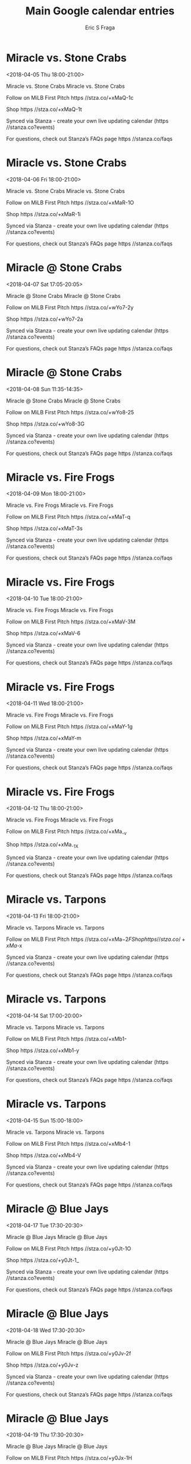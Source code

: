#+TITLE:       Main Google calendar entries
#+AUTHOR:      Eric S Fraga
#+EMAIL:       e.fraga@ucl.ac.uk
#+DESCRIPTION: converted using the ical2org awk script
#+CATEGORY:    google
#+STARTUP:     hidestars
#+STARTUP:     overview

* COMMENT original iCal preamble

* Miracle vs. Stone Crabs
<2018-04-05 Thu 18:00-21:00>
:PROPERTIES:
:ID:       Y1lWqyXkgC_CdBpq1GCG-7OH@stanza.co
:LOCATION: Don't miss a minute of action. Follow along with the MiLB First Pitch app.
:STATUS:   CONFIRMED
:END:

Miracle vs. Stone Crabs Miracle vs. Stone Crabs

Follow on MiLB First Pitch  https //stza.co/+xMaQ-1c

Shop  https //stza.co/+xMaQ-1t

Synced via Stanza - create your own live updating calendar (https //stanza.co?events)

For questions, check out Stanza’s FAQs page  https //stanza.co/faqs
** COMMENT original iCal entry
 
BEGIN:VEVENT
BEGIN:VALARM
TRIGGER;VALUE=DURATION:-PT240M
ACTION:DISPLAY
DESCRIPTION:Miracle vs. Stone Crabs
END:VALARM
DTSTART:20180405T230000Z
DTEND:20180406T020000Z
UID:Y1lWqyXkgC_CdBpq1GCG-7OH@stanza.co
SUMMARY:Miracle vs. Stone Crabs
DESCRIPTION:Miracle vs. Stone Crabs\n\nFollow on MiLB First Pitch: https://stza.co/+xMaQ-1c\n\nShop: https://stza.co/+xMaQ-1t\n\nSynced via Stanza - create your own live updating calendar (https://stanza.co?events)\n\nFor questions, check out Stanza’s FAQs page: https://stanza.co/faqs
LOCATION:Don't miss a minute of action. Follow along with the MiLB First Pitch app.
STATUS:CONFIRMED
CREATED:20180213T144525Z
LAST-MODIFIED:20180213T144525Z
TRANSP:OPAQUE
END:VEVENT
* Miracle vs. Stone Crabs
<2018-04-06 Fri 18:00-21:00>
:PROPERTIES:
:ID:       4h5-STnejPRb3yqGNrLhOtGm@stanza.co
:LOCATION: Ready for the game? Follow along with MiLB First Pitch.
:STATUS:   CONFIRMED
:END:

Miracle vs. Stone Crabs Miracle vs. Stone Crabs

Follow on MiLB First Pitch  https //stza.co/+xMaR-1O

Shop  https //stza.co/+xMaR-1i

Synced via Stanza - create your own live updating calendar (https //stanza.co?events)

For questions, check out Stanza’s FAQs page  https //stanza.co/faqs
** COMMENT original iCal entry
 
BEGIN:VEVENT
BEGIN:VALARM
TRIGGER;VALUE=DURATION:-PT240M
ACTION:DISPLAY
DESCRIPTION:Miracle vs. Stone Crabs
END:VALARM
DTSTART:20180406T230000Z
DTEND:20180407T020000Z
UID:4h5-STnejPRb3yqGNrLhOtGm@stanza.co
SUMMARY:Miracle vs. Stone Crabs
DESCRIPTION:Miracle vs. Stone Crabs\n\nFollow on MiLB First Pitch: https://stza.co/+xMaR-1O\n\nShop: https://stza.co/+xMaR-1i\n\nSynced via Stanza - create your own live updating calendar (https://stanza.co?events)\n\nFor questions, check out Stanza’s FAQs page: https://stanza.co/faqs
LOCATION:Ready for the game? Follow along with MiLB First Pitch.
STATUS:CONFIRMED
CREATED:20180213T144525Z
LAST-MODIFIED:20180213T144525Z
TRANSP:OPAQUE
END:VEVENT
* Miracle @ Stone Crabs
<2018-04-07 Sat 17:05-20:05>
:PROPERTIES:
:ID:       qiQZr0I6G_UYhNznvjI0Rm8w@stanza.co
:LOCATION: Stay in the loop by following the action with MiLB First Pitch app.
:STATUS:   CONFIRMED
:END:

Miracle @ Stone Crabs Miracle @ Stone Crabs

Follow on MiLB First Pitch  https //stza.co/+wYo7-2y

Shop  https //stza.co/+wYo7-2a

Synced via Stanza - create your own live updating calendar (https //stanza.co?events)

For questions, check out Stanza’s FAQs page  https //stanza.co/faqs
** COMMENT original iCal entry
 
BEGIN:VEVENT
BEGIN:VALARM
TRIGGER;VALUE=DURATION:-PT30M
ACTION:DISPLAY
DESCRIPTION:Miracle @ Stone Crabs
END:VALARM
DTSTART:20180407T220500Z
DTEND:20180408T010500Z
UID:qiQZr0I6G_UYhNznvjI0Rm8w@stanza.co
SUMMARY:Miracle @ Stone Crabs
DESCRIPTION:Miracle @ Stone Crabs\n\nFollow on MiLB First Pitch: https://stza.co/+wYo7-2y\n\nShop: https://stza.co/+wYo7-2a\n\nSynced via Stanza - create your own live updating calendar (https://stanza.co?events)\n\nFor questions, check out Stanza’s FAQs page: https://stanza.co/faqs
LOCATION:Stay in the loop by following the action with MiLB First Pitch app.
STATUS:CONFIRMED
CREATED:20180213T144525Z
LAST-MODIFIED:20180213T144525Z
TRANSP:OPAQUE
END:VEVENT
* Miracle @ Stone Crabs
<2018-04-08 Sun 11:35-14:35>
:PROPERTIES:
:ID:       FMd_c4Uc3ByPL1NGKrQHgx01@stanza.co
:LOCATION: Don't miss a minute of action. Follow along with the MiLB First Pitch app.
:STATUS:   CONFIRMED
:END:

Miracle @ Stone Crabs Miracle @ Stone Crabs

Follow on MiLB First Pitch  https //stza.co/+wYo8-25

Shop  https //stza.co/+wYo8-3G

Synced via Stanza - create your own live updating calendar (https //stanza.co?events)

For questions, check out Stanza’s FAQs page  https //stanza.co/faqs
** COMMENT original iCal entry
 
BEGIN:VEVENT
BEGIN:VALARM
TRIGGER;VALUE=DURATION:-PT30M
ACTION:DISPLAY
DESCRIPTION:Miracle @ Stone Crabs
END:VALARM
DTSTART:20180408T163500Z
DTEND:20180408T193500Z
UID:FMd_c4Uc3ByPL1NGKrQHgx01@stanza.co
SUMMARY:Miracle @ Stone Crabs
DESCRIPTION:Miracle @ Stone Crabs\n\nFollow on MiLB First Pitch: https://stza.co/+wYo8-25\n\nShop: https://stza.co/+wYo8-3G\n\nSynced via Stanza - create your own live updating calendar (https://stanza.co?events)\n\nFor questions, check out Stanza’s FAQs page: https://stanza.co/faqs
LOCATION:Don't miss a minute of action. Follow along with the MiLB First Pitch app.
STATUS:CONFIRMED
CREATED:20180213T144525Z
LAST-MODIFIED:20180213T144525Z
TRANSP:OPAQUE
END:VEVENT
* Miracle vs. Fire Frogs
<2018-04-09 Mon 18:00-21:00>
:PROPERTIES:
:ID:       hH9YyvMP05-LOpbryw4z5ivw@stanza.co
:LOCATION: Ready for the game? Follow along with MiLB First Pitch.
:STATUS:   CONFIRMED
:END:

Miracle vs. Fire Frogs Miracle vs. Fire Frogs

Follow on MiLB First Pitch  https //stza.co/+xMaT-q

Shop  https //stza.co/+xMaT-3s

Synced via Stanza - create your own live updating calendar (https //stanza.co?events)

For questions, check out Stanza’s FAQs page  https //stanza.co/faqs
** COMMENT original iCal entry
 
BEGIN:VEVENT
BEGIN:VALARM
TRIGGER;VALUE=DURATION:-PT240M
ACTION:DISPLAY
DESCRIPTION:Miracle vs. Fire Frogs
END:VALARM
DTSTART:20180409T230000Z
DTEND:20180410T020000Z
UID:hH9YyvMP05-LOpbryw4z5ivw@stanza.co
SUMMARY:Miracle vs. Fire Frogs
DESCRIPTION:Miracle vs. Fire Frogs\n\nFollow on MiLB First Pitch: https://stza.co/+xMaT-q\n\nShop: https://stza.co/+xMaT-3s\n\nSynced via Stanza - create your own live updating calendar (https://stanza.co?events)\n\nFor questions, check out Stanza’s FAQs page: https://stanza.co/faqs
LOCATION:Ready for the game? Follow along with MiLB First Pitch.
STATUS:CONFIRMED
CREATED:20180213T144525Z
LAST-MODIFIED:20180213T144525Z
TRANSP:OPAQUE
END:VEVENT
* Miracle vs. Fire Frogs
<2018-04-10 Tue 18:00-21:00>
:PROPERTIES:
:ID:       pzjh1U4U0Zc36TNQGT-gTr_n@stanza.co
:LOCATION: Stay in the loop by following the action with MiLB First Pitch app.
:STATUS:   CONFIRMED
:END:

Miracle vs. Fire Frogs Miracle vs. Fire Frogs

Follow on MiLB First Pitch  https //stza.co/+xMaV-3M

Shop  https //stza.co/+xMaV-6

Synced via Stanza - create your own live updating calendar (https //stanza.co?events)

For questions, check out Stanza’s FAQs page  https //stanza.co/faqs
** COMMENT original iCal entry
 
BEGIN:VEVENT
BEGIN:VALARM
TRIGGER;VALUE=DURATION:-PT240M
ACTION:DISPLAY
DESCRIPTION:Miracle vs. Fire Frogs
END:VALARM
DTSTART:20180410T230000Z
DTEND:20180411T020000Z
UID:pzjh1U4U0Zc36TNQGT-gTr_n@stanza.co
SUMMARY:Miracle vs. Fire Frogs
DESCRIPTION:Miracle vs. Fire Frogs\n\nFollow on MiLB First Pitch: https://stza.co/+xMaV-3M\n\nShop: https://stza.co/+xMaV-6\n\nSynced via Stanza - create your own live updating calendar (https://stanza.co?events)\n\nFor questions, check out Stanza’s FAQs page: https://stanza.co/faqs
LOCATION:Stay in the loop by following the action with MiLB First Pitch app.
STATUS:CONFIRMED
CREATED:20180213T144525Z
LAST-MODIFIED:20180213T144525Z
TRANSP:OPAQUE
END:VEVENT
* Miracle vs. Fire Frogs
<2018-04-11 Wed 18:00-21:00>
:PROPERTIES:
:ID:       Z1O8Hx-89lnRcEb6qvGT443O@stanza.co
:LOCATION: Don't miss a minute of action. Follow along with the MiLB First Pitch app.
:STATUS:   CONFIRMED
:END:

Miracle vs. Fire Frogs Miracle vs. Fire Frogs

Follow on MiLB First Pitch  https //stza.co/+xMaY-1g

Shop  https //stza.co/+xMaY-m

Synced via Stanza - create your own live updating calendar (https //stanza.co?events)

For questions, check out Stanza’s FAQs page  https //stanza.co/faqs
** COMMENT original iCal entry
 
BEGIN:VEVENT
BEGIN:VALARM
TRIGGER;VALUE=DURATION:-PT240M
ACTION:DISPLAY
DESCRIPTION:Miracle vs. Fire Frogs
END:VALARM
DTSTART:20180411T230000Z
DTEND:20180412T020000Z
UID:Z1O8Hx-89lnRcEb6qvGT443O@stanza.co
SUMMARY:Miracle vs. Fire Frogs
DESCRIPTION:Miracle vs. Fire Frogs\n\nFollow on MiLB First Pitch: https://stza.co/+xMaY-1g\n\nShop: https://stza.co/+xMaY-m\n\nSynced via Stanza - create your own live updating calendar (https://stanza.co?events)\n\nFor questions, check out Stanza’s FAQs page: https://stanza.co/faqs
LOCATION:Don't miss a minute of action. Follow along with the MiLB First Pitch app.
STATUS:CONFIRMED
CREATED:20180213T144525Z
LAST-MODIFIED:20180213T144525Z
TRANSP:OPAQUE
END:VEVENT
* Miracle vs. Fire Frogs
<2018-04-12 Thu 18:00-21:00>
:PROPERTIES:
:ID:       oswze5NnAzURXSv0HwH-x74H@stanza.co
:LOCATION: Ready for the game? Follow along with MiLB First Pitch.
:STATUS:   CONFIRMED
:END:

Miracle vs. Fire Frogs Miracle vs. Fire Frogs

Follow on MiLB First Pitch  https //stza.co/+xMa_-v

Shop  https //stza.co/+xMa_-1X

Synced via Stanza - create your own live updating calendar (https //stanza.co?events)

For questions, check out Stanza’s FAQs page  https //stanza.co/faqs
** COMMENT original iCal entry
 
BEGIN:VEVENT
BEGIN:VALARM
TRIGGER;VALUE=DURATION:-PT240M
ACTION:DISPLAY
DESCRIPTION:Miracle vs. Fire Frogs
END:VALARM
DTSTART:20180412T230000Z
DTEND:20180413T020000Z
UID:oswze5NnAzURXSv0HwH-x74H@stanza.co
SUMMARY:Miracle vs. Fire Frogs
DESCRIPTION:Miracle vs. Fire Frogs\n\nFollow on MiLB First Pitch: https://stza.co/+xMa_-v\n\nShop: https://stza.co/+xMa_-1X\n\nSynced via Stanza - create your own live updating calendar (https://stanza.co?events)\n\nFor questions, check out Stanza’s FAQs page: https://stanza.co/faqs
LOCATION:Ready for the game? Follow along with MiLB First Pitch.
STATUS:CONFIRMED
CREATED:20180213T144525Z
LAST-MODIFIED:20180213T144525Z
TRANSP:OPAQUE
END:VEVENT
* Miracle vs. Tarpons
<2018-04-13 Fri 18:00-21:00>
:PROPERTIES:
:ID:       O3bZ4muB-gM1DmkrBaDKN1Xf@stanza.co
:LOCATION: Stay in the loop by following the action with MiLB First Pitch app.
:STATUS:   CONFIRMED
:END:

Miracle vs. Tarpons Miracle vs. Tarpons

Follow on MiLB First Pitch  https //stza.co/+xMa$-2F

Shop  https //stza.co/+xMa$-x

Synced via Stanza - create your own live updating calendar (https //stanza.co?events)

For questions, check out Stanza’s FAQs page  https //stanza.co/faqs
** COMMENT original iCal entry
 
BEGIN:VEVENT
BEGIN:VALARM
TRIGGER;VALUE=DURATION:-PT240M
ACTION:DISPLAY
DESCRIPTION:Miracle vs. Tarpons
END:VALARM
DTSTART:20180413T230000Z
DTEND:20180414T020000Z
UID:O3bZ4muB-gM1DmkrBaDKN1Xf@stanza.co
SUMMARY:Miracle vs. Tarpons
DESCRIPTION:Miracle vs. Tarpons\n\nFollow on MiLB First Pitch: https://stza.co/+xMa$-2F\n\nShop: https://stza.co/+xMa$-x\n\nSynced via Stanza - create your own live updating calendar (https://stanza.co?events)\n\nFor questions, check out Stanza’s FAQs page: https://stanza.co/faqs
LOCATION:Stay in the loop by following the action with MiLB First Pitch app.
STATUS:CONFIRMED
CREATED:20180213T144525Z
LAST-MODIFIED:20180213T144525Z
TRANSP:OPAQUE
END:VEVENT
* Miracle vs. Tarpons
<2018-04-14 Sat 17:00-20:00>
:PROPERTIES:
:ID:       vEQ_1lJP-Q2fjNnt9Y5hNcZp@stanza.co
:LOCATION: Don't miss a minute of action. Follow along with the MiLB First Pitch app.
:STATUS:   CONFIRMED
:END:

Miracle vs. Tarpons Miracle vs. Tarpons

Follow on MiLB First Pitch  https //stza.co/+xMb1-

Shop  https //stza.co/+xMb1-y

Synced via Stanza - create your own live updating calendar (https //stanza.co?events)

For questions, check out Stanza’s FAQs page  https //stanza.co/faqs
** COMMENT original iCal entry
 
BEGIN:VEVENT
BEGIN:VALARM
TRIGGER;VALUE=DURATION:-PT240M
ACTION:DISPLAY
DESCRIPTION:Miracle vs. Tarpons
END:VALARM
DTSTART:20180414T220000Z
DTEND:20180415T010000Z
UID:vEQ_1lJP-Q2fjNnt9Y5hNcZp@stanza.co
SUMMARY:Miracle vs. Tarpons
DESCRIPTION:Miracle vs. Tarpons\n\nFollow on MiLB First Pitch: https://stza.co/+xMb1-\n\nShop: https://stza.co/+xMb1-y\n\nSynced via Stanza - create your own live updating calendar (https://stanza.co?events)\n\nFor questions, check out Stanza’s FAQs page: https://stanza.co/faqs
LOCATION:Don't miss a minute of action. Follow along with the MiLB First Pitch app.
STATUS:CONFIRMED
CREATED:20180213T144525Z
LAST-MODIFIED:20180213T144525Z
TRANSP:OPAQUE
END:VEVENT
* Miracle vs. Tarpons
<2018-04-15 Sun 15:00-18:00>
:PROPERTIES:
:ID:       ipPwLBhfWoiOYTfHc33x20f_@stanza.co
:LOCATION: Ready for the game? Follow along with MiLB First Pitch.
:STATUS:   CONFIRMED
:END:

Miracle vs. Tarpons Miracle vs. Tarpons

Follow on MiLB First Pitch  https //stza.co/+xMb4-1

Shop  https //stza.co/+xMb4-V

Synced via Stanza - create your own live updating calendar (https //stanza.co?events)

For questions, check out Stanza’s FAQs page  https //stanza.co/faqs
** COMMENT original iCal entry
 
BEGIN:VEVENT
BEGIN:VALARM
TRIGGER;VALUE=DURATION:-PT240M
ACTION:DISPLAY
DESCRIPTION:Miracle vs. Tarpons
END:VALARM
DTSTART:20180415T200000Z
DTEND:20180415T230000Z
UID:ipPwLBhfWoiOYTfHc33x20f_@stanza.co
SUMMARY:Miracle vs. Tarpons
DESCRIPTION:Miracle vs. Tarpons\n\nFollow on MiLB First Pitch: https://stza.co/+xMb4-1\n\nShop: https://stza.co/+xMb4-V\n\nSynced via Stanza - create your own live updating calendar (https://stanza.co?events)\n\nFor questions, check out Stanza’s FAQs page: https://stanza.co/faqs
LOCATION:Ready for the game? Follow along with MiLB First Pitch.
STATUS:CONFIRMED
CREATED:20180213T144525Z
LAST-MODIFIED:20180213T144525Z
TRANSP:OPAQUE
END:VEVENT
* Miracle @ Blue Jays
<2018-04-17 Tue 17:30-20:30>
:PROPERTIES:
:ID:       gsDw4rxQqrViRvaD138H6mMJ@stanza.co
:LOCATION: Stay in the loop by following the action with MiLB First Pitch app.
:STATUS:   CONFIRMED
:END:

Miracle @ Blue Jays Miracle @ Blue Jays

Follow on MiLB First Pitch  https //stza.co/+y0Jt-1O

Shop  https //stza.co/+y0Jt-1_

Synced via Stanza - create your own live updating calendar (https //stanza.co?events)

For questions, check out Stanza’s FAQs page  https //stanza.co/faqs
** COMMENT original iCal entry
 
BEGIN:VEVENT
BEGIN:VALARM
TRIGGER;VALUE=DURATION:-PT30M
ACTION:DISPLAY
DESCRIPTION:Miracle @ Blue Jays
END:VALARM
DTSTART:20180417T223000Z
DTEND:20180418T013000Z
UID:gsDw4rxQqrViRvaD138H6mMJ@stanza.co
SUMMARY:Miracle @ Blue Jays
DESCRIPTION:Miracle @ Blue Jays\n\nFollow on MiLB First Pitch: https://stza.co/+y0Jt-1O\n\nShop: https://stza.co/+y0Jt-1_\n\nSynced via Stanza - create your own live updating calendar (https://stanza.co?events)\n\nFor questions, check out Stanza’s FAQs page: https://stanza.co/faqs
LOCATION:Stay in the loop by following the action with MiLB First Pitch app.
STATUS:CONFIRMED
CREATED:20180213T144525Z
LAST-MODIFIED:20180213T144525Z
TRANSP:OPAQUE
END:VEVENT
* Miracle @ Blue Jays
<2018-04-18 Wed 17:30-20:30>
:PROPERTIES:
:ID:       7H6YxCOtrX-NfSMjucChWQc1@stanza.co
:LOCATION: Don't miss a minute of action. Follow along with the MiLB First Pitch app.
:STATUS:   CONFIRMED
:END:

Miracle @ Blue Jays Miracle @ Blue Jays

Follow on MiLB First Pitch  https //stza.co/+y0Jv-2f

Shop  https //stza.co/+y0Jv-z

Synced via Stanza - create your own live updating calendar (https //stanza.co?events)

For questions, check out Stanza’s FAQs page  https //stanza.co/faqs
** COMMENT original iCal entry
 
BEGIN:VEVENT
BEGIN:VALARM
TRIGGER;VALUE=DURATION:-PT30M
ACTION:DISPLAY
DESCRIPTION:Miracle @ Blue Jays
END:VALARM
DTSTART:20180418T223000Z
DTEND:20180419T013000Z
UID:7H6YxCOtrX-NfSMjucChWQc1@stanza.co
SUMMARY:Miracle @ Blue Jays
DESCRIPTION:Miracle @ Blue Jays\n\nFollow on MiLB First Pitch: https://stza.co/+y0Jv-2f\n\nShop: https://stza.co/+y0Jv-z\n\nSynced via Stanza - create your own live updating calendar (https://stanza.co?events)\n\nFor questions, check out Stanza’s FAQs page: https://stanza.co/faqs
LOCATION:Don't miss a minute of action. Follow along with the MiLB First Pitch app.
STATUS:CONFIRMED
CREATED:20180213T144525Z
LAST-MODIFIED:20180213T144525Z
TRANSP:OPAQUE
END:VEVENT
* Miracle @ Blue Jays
<2018-04-19 Thu 17:30-20:30>
:PROPERTIES:
:ID:       UW1R3sb5awthpj0dCjVQtcz6@stanza.co
:LOCATION: Ready for the game? Follow along with MiLB First Pitch.
:STATUS:   CONFIRMED
:END:

Miracle @ Blue Jays Miracle @ Blue Jays

Follow on MiLB First Pitch  https //stza.co/+y0Jx-1H

Shop  https //stza.co/+y0Jx-1P

Synced via Stanza - create your own live updating calendar (https //stanza.co?events)

For questions, check out Stanza’s FAQs page  https //stanza.co/faqs
** COMMENT original iCal entry
 
BEGIN:VEVENT
BEGIN:VALARM
TRIGGER;VALUE=DURATION:-PT30M
ACTION:DISPLAY
DESCRIPTION:Miracle @ Blue Jays
END:VALARM
DTSTART:20180419T223000Z
DTEND:20180420T013000Z
UID:UW1R3sb5awthpj0dCjVQtcz6@stanza.co
SUMMARY:Miracle @ Blue Jays
DESCRIPTION:Miracle @ Blue Jays\n\nFollow on MiLB First Pitch: https://stza.co/+y0Jx-1H\n\nShop: https://stza.co/+y0Jx-1P\n\nSynced via Stanza - create your own live updating calendar (https://stanza.co?events)\n\nFor questions, check out Stanza’s FAQs page: https://stanza.co/faqs
LOCATION:Ready for the game? Follow along with MiLB First Pitch.
STATUS:CONFIRMED
CREATED:20180213T144525Z
LAST-MODIFIED:20180213T144525Z
TRANSP:OPAQUE
END:VEVENT
* Miracle @ Marauders
<2018-04-20 Fri 17:30-20:30>
:PROPERTIES:
:ID:       Ho2O1S1dN_ynXBTFo_7FmKWn@stanza.co
:LOCATION: Stay in the loop by following the action with MiLB First Pitch app.
:STATUS:   CONFIRMED
:END:

Miracle @ Marauders Miracle @ Marauders

Follow on MiLB First Pitch  https //stza.co/+vMq$-1c

Shop  https //stza.co/+vMq$-2D

Synced via Stanza - create your own live updating calendar (https //stanza.co?events)

For questions, check out Stanza’s FAQs page  https //stanza.co/faqs
** COMMENT original iCal entry
 
BEGIN:VEVENT
BEGIN:VALARM
TRIGGER;VALUE=DURATION:-PT30M
ACTION:DISPLAY
DESCRIPTION:Miracle @ Marauders
END:VALARM
DTSTART:20180420T223000Z
DTEND:20180421T013000Z
UID:Ho2O1S1dN_ynXBTFo_7FmKWn@stanza.co
SUMMARY:Miracle @ Marauders
DESCRIPTION:Miracle @ Marauders\n\nFollow on MiLB First Pitch: https://stza.co/+vMq$-1c\n\nShop: https://stza.co/+vMq$-2D\n\nSynced via Stanza - create your own live updating calendar (https://stanza.co?events)\n\nFor questions, check out Stanza’s FAQs page: https://stanza.co/faqs
LOCATION:Stay in the loop by following the action with MiLB First Pitch app.
STATUS:CONFIRMED
CREATED:20180213T144525Z
LAST-MODIFIED:20180213T144525Z
TRANSP:OPAQUE
END:VEVENT
* Miracle @ Marauders
<2018-04-21 Sat 17:30-20:30>
:PROPERTIES:
:ID:       sxmQMxWeRgfE1pjBbApvdgQ_@stanza.co
:LOCATION: Don't miss a minute of action. Follow along with the MiLB First Pitch app.
:STATUS:   CONFIRMED
:END:

Miracle @ Marauders Miracle @ Marauders

Follow on MiLB First Pitch  https //stza.co/+vMr0-v

Shop  https //stza.co/+vMr0-c

Synced via Stanza - create your own live updating calendar (https //stanza.co?events)

For questions, check out Stanza’s FAQs page  https //stanza.co/faqs
** COMMENT original iCal entry
 
BEGIN:VEVENT
BEGIN:VALARM
TRIGGER;VALUE=DURATION:-PT30M
ACTION:DISPLAY
DESCRIPTION:Miracle @ Marauders
END:VALARM
DTSTART:20180421T223000Z
DTEND:20180422T013000Z
UID:sxmQMxWeRgfE1pjBbApvdgQ_@stanza.co
SUMMARY:Miracle @ Marauders
DESCRIPTION:Miracle @ Marauders\n\nFollow on MiLB First Pitch: https://stza.co/+vMr0-v\n\nShop: https://stza.co/+vMr0-c\n\nSynced via Stanza - create your own live updating calendar (https://stanza.co?events)\n\nFor questions, check out Stanza’s FAQs page: https://stanza.co/faqs
LOCATION:Don't miss a minute of action. Follow along with the MiLB First Pitch app.
STATUS:CONFIRMED
CREATED:20180213T144525Z
LAST-MODIFIED:20180213T144525Z
TRANSP:OPAQUE
END:VEVENT
* Miracle @ Marauders
<2018-04-22 Sun 12:00-15:00>
:PROPERTIES:
:ID:       zYE2MeuRzGqWP16z_xpWwzoN@stanza.co
:LOCATION: Ready for the game? Follow along with MiLB First Pitch.
:STATUS:   CONFIRMED
:END:

Miracle @ Marauders Miracle @ Marauders

Follow on MiLB First Pitch  https //stza.co/+vMr1-3K

Shop  https //stza.co/+vMr1-_

Synced via Stanza - create your own live updating calendar (https //stanza.co?events)

For questions, check out Stanza’s FAQs page  https //stanza.co/faqs
** COMMENT original iCal entry
 
BEGIN:VEVENT
BEGIN:VALARM
TRIGGER;VALUE=DURATION:-PT30M
ACTION:DISPLAY
DESCRIPTION:Miracle @ Marauders
END:VALARM
DTSTART:20180422T170000Z
DTEND:20180422T200000Z
UID:zYE2MeuRzGqWP16z_xpWwzoN@stanza.co
SUMMARY:Miracle @ Marauders
DESCRIPTION:Miracle @ Marauders\n\nFollow on MiLB First Pitch: https://stza.co/+vMr1-3K\n\nShop: https://stza.co/+vMr1-_\n\nSynced via Stanza - create your own live updating calendar (https://stanza.co?events)\n\nFor questions, check out Stanza’s FAQs page: https://stanza.co/faqs
LOCATION:Ready for the game? Follow along with MiLB First Pitch.
STATUS:CONFIRMED
CREATED:20180213T144525Z
LAST-MODIFIED:20180213T144525Z
TRANSP:OPAQUE
END:VEVENT
* Miracle @ Threshers
<2018-04-23 Mon 18:00-21:00>
:PROPERTIES:
:ID:       jegw3bRIRUJTUHYvFP00524P@stanza.co
:LOCATION: Stay in the loop by following the action with MiLB First Pitch app.
:STATUS:   CONFIRMED
:END:

Miracle @ Threshers Miracle @ Threshers

Follow on MiLB First Pitch  https //stza.co/+xBeq-m

Shop  https //stza.co/+xBeq-13

Synced via Stanza - create your own live updating calendar (https //stanza.co?events)

For questions, check out Stanza’s FAQs page  https //stanza.co/faqs
** COMMENT original iCal entry
 
BEGIN:VEVENT
BEGIN:VALARM
TRIGGER;VALUE=DURATION:-PT30M
ACTION:DISPLAY
DESCRIPTION:Miracle @ Threshers
END:VALARM
DTSTART:20180423T230000Z
DTEND:20180424T020000Z
UID:jegw3bRIRUJTUHYvFP00524P@stanza.co
SUMMARY:Miracle @ Threshers
DESCRIPTION:Miracle @ Threshers\n\nFollow on MiLB First Pitch: https://stza.co/+xBeq-m\n\nShop: https://stza.co/+xBeq-13\n\nSynced via Stanza - create your own live updating calendar (https://stanza.co?events)\n\nFor questions, check out Stanza’s FAQs page: https://stanza.co/faqs
LOCATION:Stay in the loop by following the action with MiLB First Pitch app.
STATUS:CONFIRMED
CREATED:20180213T144525Z
LAST-MODIFIED:20180213T144525Z
TRANSP:OPAQUE
END:VEVENT
* Miracle @ Threshers
<2018-04-24 Tue 18:00-21:00>
:PROPERTIES:
:ID:       DJiKf0CdPXkR0-_jsNswqz4J@stanza.co
:LOCATION: Don't miss a minute of action. Follow along with the MiLB First Pitch app.
:STATUS:   CONFIRMED
:END:

Miracle @ Threshers Miracle @ Threshers

Follow on MiLB First Pitch  https //stza.co/+xBer-15

Shop  https //stza.co/+xBer-25

Synced via Stanza - create your own live updating calendar (https //stanza.co?events)

For questions, check out Stanza’s FAQs page  https //stanza.co/faqs
** COMMENT original iCal entry
 
BEGIN:VEVENT
BEGIN:VALARM
TRIGGER;VALUE=DURATION:-PT30M
ACTION:DISPLAY
DESCRIPTION:Miracle @ Threshers
END:VALARM
DTSTART:20180424T230000Z
DTEND:20180425T020000Z
UID:DJiKf0CdPXkR0-_jsNswqz4J@stanza.co
SUMMARY:Miracle @ Threshers
DESCRIPTION:Miracle @ Threshers\n\nFollow on MiLB First Pitch: https://stza.co/+xBer-15\n\nShop: https://stza.co/+xBer-25\n\nSynced via Stanza - create your own live updating calendar (https://stanza.co?events)\n\nFor questions, check out Stanza’s FAQs page: https://stanza.co/faqs
LOCATION:Don't miss a minute of action. Follow along with the MiLB First Pitch app.
STATUS:CONFIRMED
CREATED:20180213T144525Z
LAST-MODIFIED:20180213T144525Z
TRANSP:OPAQUE
END:VEVENT
* Miracle @ Threshers
<2018-04-25 Wed 11:00-14:00>
:PROPERTIES:
:ID:       NndEAlDGXmRvY5vn2u21jHeg@stanza.co
:LOCATION: Ready for the game? Follow along with MiLB First Pitch.
:STATUS:   CONFIRMED
:END:

Miracle @ Threshers Miracle @ Threshers

Follow on MiLB First Pitch  https //stza.co/+xBes-2b

Shop  https //stza.co/+xBes-3K

Synced via Stanza - create your own live updating calendar (https //stanza.co?events)

For questions, check out Stanza’s FAQs page  https //stanza.co/faqs
** COMMENT original iCal entry
 
BEGIN:VEVENT
BEGIN:VALARM
TRIGGER;VALUE=DURATION:-PT30M
ACTION:DISPLAY
DESCRIPTION:Miracle @ Threshers
END:VALARM
DTSTART:20180425T160000Z
DTEND:20180425T190000Z
UID:NndEAlDGXmRvY5vn2u21jHeg@stanza.co
SUMMARY:Miracle @ Threshers
DESCRIPTION:Miracle @ Threshers\n\nFollow on MiLB First Pitch: https://stza.co/+xBes-2b\n\nShop: https://stza.co/+xBes-3K\n\nSynced via Stanza - create your own live updating calendar (https://stanza.co?events)\n\nFor questions, check out Stanza’s FAQs page: https://stanza.co/faqs
LOCATION:Ready for the game? Follow along with MiLB First Pitch.
STATUS:CONFIRMED
CREATED:20180213T144525Z
LAST-MODIFIED:20180213T144525Z
TRANSP:OPAQUE
END:VEVENT
* Miracle vs. Tortugas
<2018-04-26 Thu 18:00-21:00>
:PROPERTIES:
:ID:       H3rRCXzJP-X3H4KAdeJ3mePg@stanza.co
:LOCATION: Stay in the loop by following the action with MiLB First Pitch app.
:STATUS:   CONFIRMED
:END:

Miracle vs. Tortugas Miracle vs. Tortugas

Follow on MiLB First Pitch  https //stza.co/+xMb6-2C

Shop  https //stza.co/+xMb6-1U

Synced via Stanza - create your own live updating calendar (https //stanza.co?events)

For questions, check out Stanza’s FAQs page  https //stanza.co/faqs
** COMMENT original iCal entry
 
BEGIN:VEVENT
BEGIN:VALARM
TRIGGER;VALUE=DURATION:-PT240M
ACTION:DISPLAY
DESCRIPTION:Miracle vs. Tortugas
END:VALARM
DTSTART:20180426T230000Z
DTEND:20180427T020000Z
UID:H3rRCXzJP-X3H4KAdeJ3mePg@stanza.co
SUMMARY:Miracle vs. Tortugas
DESCRIPTION:Miracle vs. Tortugas\n\nFollow on MiLB First Pitch: https://stza.co/+xMb6-2C\n\nShop: https://stza.co/+xMb6-1U\n\nSynced via Stanza - create your own live updating calendar (https://stanza.co?events)\n\nFor questions, check out Stanza’s FAQs page: https://stanza.co/faqs
LOCATION:Stay in the loop by following the action with MiLB First Pitch app.
STATUS:CONFIRMED
CREATED:20180213T144525Z
LAST-MODIFIED:20180213T144525Z
TRANSP:OPAQUE
END:VEVENT
* Miracle vs. Tortugas
<2018-04-27 Fri 18:00-21:00>
:PROPERTIES:
:ID:       H2n9mXz3NnKqsnipKBeoJ2Xw@stanza.co
:LOCATION: Don't miss a minute of action. Follow along with the MiLB First Pitch app.
:STATUS:   CONFIRMED
:END:

Miracle vs. Tortugas Miracle vs. Tortugas

Follow on MiLB First Pitch  https //stza.co/+xMb8-3a

Shop  https //stza.co/+xMb8-36

Synced via Stanza - create your own live updating calendar (https //stanza.co?events)

For questions, check out Stanza’s FAQs page  https //stanza.co/faqs
** COMMENT original iCal entry
 
BEGIN:VEVENT
BEGIN:VALARM
TRIGGER;VALUE=DURATION:-PT240M
ACTION:DISPLAY
DESCRIPTION:Miracle vs. Tortugas
END:VALARM
DTSTART:20180427T230000Z
DTEND:20180428T020000Z
UID:H2n9mXz3NnKqsnipKBeoJ2Xw@stanza.co
SUMMARY:Miracle vs. Tortugas
DESCRIPTION:Miracle vs. Tortugas\n\nFollow on MiLB First Pitch: https://stza.co/+xMb8-3a\n\nShop: https://stza.co/+xMb8-36\n\nSynced via Stanza - create your own live updating calendar (https://stanza.co?events)\n\nFor questions, check out Stanza’s FAQs page: https://stanza.co/faqs
LOCATION:Don't miss a minute of action. Follow along with the MiLB First Pitch app.
STATUS:CONFIRMED
CREATED:20180213T144525Z
LAST-MODIFIED:20180213T144525Z
TRANSP:OPAQUE
END:VEVENT
* Miracle vs. Tortugas
<2018-04-28 Sat 17:00-20:00>
:PROPERTIES:
:ID:       CXODFUN9GsEAgPBcgYaun3rf@stanza.co
:LOCATION: Ready for the game? Follow along with MiLB First Pitch.
:STATUS:   CONFIRMED
:END:

Miracle vs. Tortugas Miracle vs. Tortugas

Follow on MiLB First Pitch  https //stza.co/+xMba-2Q

Shop  https //stza.co/+xMba-V

Synced via Stanza - create your own live updating calendar (https //stanza.co?events)

For questions, check out Stanza’s FAQs page  https //stanza.co/faqs
** COMMENT original iCal entry
 
BEGIN:VEVENT
BEGIN:VALARM
TRIGGER;VALUE=DURATION:-PT240M
ACTION:DISPLAY
DESCRIPTION:Miracle vs. Tortugas
END:VALARM
DTSTART:20180428T220000Z
DTEND:20180429T010000Z
UID:CXODFUN9GsEAgPBcgYaun3rf@stanza.co
SUMMARY:Miracle vs. Tortugas
DESCRIPTION:Miracle vs. Tortugas\n\nFollow on MiLB First Pitch: https://stza.co/+xMba-2Q\n\nShop: https://stza.co/+xMba-V\n\nSynced via Stanza - create your own live updating calendar (https://stanza.co?events)\n\nFor questions, check out Stanza’s FAQs page: https://stanza.co/faqs
LOCATION:Ready for the game? Follow along with MiLB First Pitch.
STATUS:CONFIRMED
CREATED:20180213T144525Z
LAST-MODIFIED:20180213T144525Z
TRANSP:OPAQUE
END:VEVENT
* Miracle vs. Tortugas
<2018-04-29 Sun 15:00-18:00>
:PROPERTIES:
:ID:       XSzPhnCh2CNECc_YG40k08L5@stanza.co
:LOCATION: Stay in the loop by following the action with MiLB First Pitch app.
:STATUS:   CONFIRMED
:END:

Miracle vs. Tortugas Miracle vs. Tortugas

Follow on MiLB First Pitch  https //stza.co/+xMbd-2n

Shop  https //stza.co/+xMbd-1K

Synced via Stanza - create your own live updating calendar (https //stanza.co?events)

For questions, check out Stanza’s FAQs page  https //stanza.co/faqs
** COMMENT original iCal entry
 
BEGIN:VEVENT
BEGIN:VALARM
TRIGGER;VALUE=DURATION:-PT240M
ACTION:DISPLAY
DESCRIPTION:Miracle vs. Tortugas
END:VALARM
DTSTART:20180429T200000Z
DTEND:20180429T230000Z
UID:XSzPhnCh2CNECc_YG40k08L5@stanza.co
SUMMARY:Miracle vs. Tortugas
DESCRIPTION:Miracle vs. Tortugas\n\nFollow on MiLB First Pitch: https://stza.co/+xMbd-2n\n\nShop: https://stza.co/+xMbd-1K\n\nSynced via Stanza - create your own live updating calendar (https://stanza.co?events)\n\nFor questions, check out Stanza’s FAQs page: https://stanza.co/faqs
LOCATION:Stay in the loop by following the action with MiLB First Pitch app.
STATUS:CONFIRMED
CREATED:20180213T144525Z
LAST-MODIFIED:20180213T144525Z
TRANSP:OPAQUE
END:VEVENT
* Miracle @ Tarpons
<2018-05-01 Tue>--<2018-04-30 Mon>
:PROPERTIES:
:ID:       jX5AVEPa369GodKx8bGn4l46@stanza.co
:LOCATION: Don't miss a minute of action. Follow along with the MiLB First Pitch app.
:STATUS:   CONFIRMED
:END:

Miracle @ Tarpons Miracle @ Tarpons

Follow on MiLB First Pitch  https //stza.co/+vMub-2T

Shop  https //stza.co/+vMub-q

Synced via Stanza - create your own live updating calendar (https //stanza.co?events)

For questions, check out Stanza’s FAQs page  https //stanza.co/faqs
** COMMENT original iCal entry
 
BEGIN:VEVENT
BEGIN:VALARM
TRIGGER;VALUE=DURATION:-PT30M
ACTION:DISPLAY
DESCRIPTION:Miracle @ Tarpons
END:VALARM
DTSTART;VALUE=DATE:20180501
DTEND;VALUE=DATE:20180501
UID:jX5AVEPa369GodKx8bGn4l46@stanza.co
SUMMARY:Miracle @ Tarpons
DESCRIPTION:Miracle @ Tarpons\n\nFollow on MiLB First Pitch: https://stza.co/+vMub-2T\n\nShop: https://stza.co/+vMub-q\n\nSynced via Stanza - create your own live updating calendar (https://stanza.co?events)\n\nFor questions, check out Stanza’s FAQs page: https://stanza.co/faqs
LOCATION:Don't miss a minute of action. Follow along with the MiLB First Pitch app.
STATUS:CONFIRMED
CREATED:20180213T144525Z
LAST-MODIFIED:20180213T144525Z
TRANSP:OPAQUE
END:VEVENT
* Miracle @ Tarpons
<2018-05-02 Wed>--<2018-05-01 Tue>
:PROPERTIES:
:ID:       nSzrAz28GdnvRCxGFG0h3L5T@stanza.co
:LOCATION: Ready for the game? Follow along with MiLB First Pitch.
:STATUS:   CONFIRMED
:END:

Miracle @ Tarpons Miracle @ Tarpons

Follow on MiLB First Pitch  https //stza.co/+vkLu-9

Shop  https //stza.co/+vkLu-1F

Synced via Stanza - create your own live updating calendar (https //stanza.co?events)

For questions, check out Stanza’s FAQs page  https //stanza.co/faqs
** COMMENT original iCal entry
 
BEGIN:VEVENT
BEGIN:VALARM
TRIGGER;VALUE=DURATION:-PT30M
ACTION:DISPLAY
DESCRIPTION:Miracle @ Tarpons
END:VALARM
DTSTART;VALUE=DATE:20180502
DTEND;VALUE=DATE:20180502
UID:nSzrAz28GdnvRCxGFG0h3L5T@stanza.co
SUMMARY:Miracle @ Tarpons
DESCRIPTION:Miracle @ Tarpons\n\nFollow on MiLB First Pitch: https://stza.co/+vkLu-9\n\nShop: https://stza.co/+vkLu-1F\n\nSynced via Stanza - create your own live updating calendar (https://stanza.co?events)\n\nFor questions, check out Stanza’s FAQs page: https://stanza.co/faqs
LOCATION:Ready for the game? Follow along with MiLB First Pitch.
STATUS:CONFIRMED
CREATED:20180213T144525Z
LAST-MODIFIED:20180213T144525Z
TRANSP:OPAQUE
END:VEVENT
* Miracle @ Tarpons
<2018-05-03 Thu>--<2018-05-02 Wed>
:PROPERTIES:
:ID:       4yK5K7TgbUErqQW76AqDsmO7@stanza.co
:LOCATION: Stay in the loop by following the action with MiLB First Pitch app.
:STATUS:   CONFIRMED
:END:

Miracle @ Tarpons Miracle @ Tarpons

Follow on MiLB First Pitch  https //stza.co/+vkLA-3A

Shop  https //stza.co/+vkLA-u

Synced via Stanza - create your own live updating calendar (https //stanza.co?events)

For questions, check out Stanza’s FAQs page  https //stanza.co/faqs
** COMMENT original iCal entry
 
BEGIN:VEVENT
BEGIN:VALARM
TRIGGER;VALUE=DURATION:-PT30M
ACTION:DISPLAY
DESCRIPTION:Miracle @ Tarpons
END:VALARM
DTSTART;VALUE=DATE:20180503
DTEND;VALUE=DATE:20180503
UID:4yK5K7TgbUErqQW76AqDsmO7@stanza.co
SUMMARY:Miracle @ Tarpons
DESCRIPTION:Miracle @ Tarpons\n\nFollow on MiLB First Pitch: https://stza.co/+vkLA-3A\n\nShop: https://stza.co/+vkLA-u\n\nSynced via Stanza - create your own live updating calendar (https://stanza.co?events)\n\nFor questions, check out Stanza’s FAQs page: https://stanza.co/faqs
LOCATION:Stay in the loop by following the action with MiLB First Pitch app.
STATUS:CONFIRMED
CREATED:20180213T144525Z
LAST-MODIFIED:20180213T144525Z
TRANSP:OPAQUE
END:VEVENT
* Miracle vs. Hammerheads
<2018-05-04 Fri 18:00-21:00>
:PROPERTIES:
:ID:       mHI_GDEGjDX50sxWIP8_u1uP@stanza.co
:LOCATION: Don't miss a minute of action. Follow along with the MiLB First Pitch app.
:STATUS:   CONFIRMED
:END:

Miracle vs. Hammerheads Miracle vs. Hammerheads

Follow on MiLB First Pitch  https //stza.co/+xMbf-2r

Shop  https //stza.co/+xMbf-19

Synced via Stanza - create your own live updating calendar (https //stanza.co?events)

For questions, check out Stanza’s FAQs page  https //stanza.co/faqs
** COMMENT original iCal entry
 
BEGIN:VEVENT
BEGIN:VALARM
TRIGGER;VALUE=DURATION:-PT240M
ACTION:DISPLAY
DESCRIPTION:Miracle vs. Hammerheads
END:VALARM
DTSTART:20180504T230000Z
DTEND:20180505T020000Z
UID:mHI_GDEGjDX50sxWIP8_u1uP@stanza.co
SUMMARY:Miracle vs. Hammerheads
DESCRIPTION:Miracle vs. Hammerheads\n\nFollow on MiLB First Pitch: https://stza.co/+xMbf-2r\n\nShop: https://stza.co/+xMbf-19\n\nSynced via Stanza - create your own live updating calendar (https://stanza.co?events)\n\nFor questions, check out Stanza’s FAQs page: https://stanza.co/faqs
LOCATION:Don't miss a minute of action. Follow along with the MiLB First Pitch app.
STATUS:CONFIRMED
CREATED:20180213T144525Z
LAST-MODIFIED:20180213T144525Z
TRANSP:OPAQUE
END:VEVENT
* Miracle vs. Hammerheads
<2018-05-05 Sat 17:00-20:00>
:PROPERTIES:
:ID:       vDgAU7Vj8ctVKSCOt7sc02EB@stanza.co
:LOCATION: Ready for the game? Follow along with MiLB First Pitch.
:STATUS:   CONFIRMED
:END:

Miracle vs. Hammerheads Miracle vs. Hammerheads

Follow on MiLB First Pitch  https //stza.co/+xMbh-3G

Shop  https //stza.co/+xMbh-3d

Synced via Stanza - create your own live updating calendar (https //stanza.co?events)

For questions, check out Stanza’s FAQs page  https //stanza.co/faqs
** COMMENT original iCal entry
 
BEGIN:VEVENT
BEGIN:VALARM
TRIGGER;VALUE=DURATION:-PT240M
ACTION:DISPLAY
DESCRIPTION:Miracle vs. Hammerheads
END:VALARM
DTSTART:20180505T220000Z
DTEND:20180506T010000Z
UID:vDgAU7Vj8ctVKSCOt7sc02EB@stanza.co
SUMMARY:Miracle vs. Hammerheads
DESCRIPTION:Miracle vs. Hammerheads\n\nFollow on MiLB First Pitch: https://stza.co/+xMbh-3G\n\nShop: https://stza.co/+xMbh-3d\n\nSynced via Stanza - create your own live updating calendar (https://stanza.co?events)\n\nFor questions, check out Stanza’s FAQs page: https://stanza.co/faqs
LOCATION:Ready for the game? Follow along with MiLB First Pitch.
STATUS:CONFIRMED
CREATED:20180213T144525Z
LAST-MODIFIED:20180213T144525Z
TRANSP:OPAQUE
END:VEVENT
* Miracle vs. Hammerheads
<2018-05-06 Sun 15:00-18:00>
:PROPERTIES:
:ID:       ObvWb7m4IYLECb7uRq9x5mPh@stanza.co
:LOCATION: Stay in the loop by following the action with MiLB First Pitch app.
:STATUS:   CONFIRMED
:END:

Miracle vs. Hammerheads Miracle vs. Hammerheads

Follow on MiLB First Pitch  https //stza.co/+xMbj-3P

Shop  https //stza.co/+xMbj-1$

Synced via Stanza - create your own live updating calendar (https //stanza.co?events)

For questions, check out Stanza’s FAQs page  https //stanza.co/faqs
** COMMENT original iCal entry
 
BEGIN:VEVENT
BEGIN:VALARM
TRIGGER;VALUE=DURATION:-PT240M
ACTION:DISPLAY
DESCRIPTION:Miracle vs. Hammerheads
END:VALARM
DTSTART:20180506T200000Z
DTEND:20180506T230000Z
UID:ObvWb7m4IYLECb7uRq9x5mPh@stanza.co
SUMMARY:Miracle vs. Hammerheads
DESCRIPTION:Miracle vs. Hammerheads\n\nFollow on MiLB First Pitch: https://stza.co/+xMbj-3P\n\nShop: https://stza.co/+xMbj-1$\n\nSynced via Stanza - create your own live updating calendar (https://stanza.co?events)\n\nFor questions, check out Stanza’s FAQs page: https://stanza.co/faqs
LOCATION:Stay in the loop by following the action with MiLB First Pitch app.
STATUS:CONFIRMED
CREATED:20180213T144525Z
LAST-MODIFIED:20180213T144525Z
TRANSP:OPAQUE
END:VEVENT
* Miracle vs. Stone Crabs
<2018-05-07 Mon 18:00-21:00>
:PROPERTIES:
:ID:       sYOYm1H3trG2nByZzeTeTXDY@stanza.co
:LOCATION: Don't miss a minute of action. Follow along with the MiLB First Pitch app.
:STATUS:   CONFIRMED
:END:

Miracle vs. Stone Crabs Miracle vs. Stone Crabs

Follow on MiLB First Pitch  https //stza.co/+xMbl-2Y

Shop  https //stza.co/+xMbl-1R

Synced via Stanza - create your own live updating calendar (https //stanza.co?events)

For questions, check out Stanza’s FAQs page  https //stanza.co/faqs
** COMMENT original iCal entry
 
BEGIN:VEVENT
BEGIN:VALARM
TRIGGER;VALUE=DURATION:-PT240M
ACTION:DISPLAY
DESCRIPTION:Miracle vs. Stone Crabs
END:VALARM
DTSTART:20180507T230000Z
DTEND:20180508T020000Z
UID:sYOYm1H3trG2nByZzeTeTXDY@stanza.co
SUMMARY:Miracle vs. Stone Crabs
DESCRIPTION:Miracle vs. Stone Crabs\n\nFollow on MiLB First Pitch: https://stza.co/+xMbl-2Y\n\nShop: https://stza.co/+xMbl-1R\n\nSynced via Stanza - create your own live updating calendar (https://stanza.co?events)\n\nFor questions, check out Stanza’s FAQs page: https://stanza.co/faqs
LOCATION:Don't miss a minute of action. Follow along with the MiLB First Pitch app.
STATUS:CONFIRMED
CREATED:20180213T144525Z
LAST-MODIFIED:20180213T144525Z
TRANSP:OPAQUE
END:VEVENT
* Miracle vs. Stone Crabs
<2018-05-08 Tue 18:00-21:00>
:PROPERTIES:
:ID:       Er6GbiqA4NRkk7kkCq_XZ7ZL@stanza.co
:LOCATION: Ready for the game? Follow along with MiLB First Pitch.
:STATUS:   CONFIRMED
:END:

Miracle vs. Stone Crabs Miracle vs. Stone Crabs

Follow on MiLB First Pitch  https //stza.co/+xMbn-3d

Shop  https //stza.co/+xMbn-T

Synced via Stanza - create your own live updating calendar (https //stanza.co?events)

For questions, check out Stanza’s FAQs page  https //stanza.co/faqs
** COMMENT original iCal entry
 
BEGIN:VEVENT
BEGIN:VALARM
TRIGGER;VALUE=DURATION:-PT240M
ACTION:DISPLAY
DESCRIPTION:Miracle vs. Stone Crabs
END:VALARM
DTSTART:20180508T230000Z
DTEND:20180509T020000Z
UID:Er6GbiqA4NRkk7kkCq_XZ7ZL@stanza.co
SUMMARY:Miracle vs. Stone Crabs
DESCRIPTION:Miracle vs. Stone Crabs\n\nFollow on MiLB First Pitch: https://stza.co/+xMbn-3d\n\nShop: https://stza.co/+xMbn-T\n\nSynced via Stanza - create your own live updating calendar (https://stanza.co?events)\n\nFor questions, check out Stanza’s FAQs page: https://stanza.co/faqs
LOCATION:Ready for the game? Follow along with MiLB First Pitch.
STATUS:CONFIRMED
CREATED:20180213T144525Z
LAST-MODIFIED:20180213T144525Z
TRANSP:OPAQUE
END:VEVENT
* Miracle vs. Stone Crabs
<2018-05-09 Wed 18:00-21:00>
:PROPERTIES:
:ID:       CxU_NvwwNfs1u44nHyMaxVls@stanza.co
:LOCATION: Stay in the loop by following the action with MiLB First Pitch app.
:STATUS:   CONFIRMED
:END:

Miracle vs. Stone Crabs Miracle vs. Stone Crabs

Follow on MiLB First Pitch  https //stza.co/+xMbp-3a

Shop  https //stza.co/+xMbp-1A

Synced via Stanza - create your own live updating calendar (https //stanza.co?events)

For questions, check out Stanza’s FAQs page  https //stanza.co/faqs
** COMMENT original iCal entry
 
BEGIN:VEVENT
BEGIN:VALARM
TRIGGER;VALUE=DURATION:-PT240M
ACTION:DISPLAY
DESCRIPTION:Miracle vs. Stone Crabs
END:VALARM
DTSTART:20180509T230000Z
DTEND:20180510T020000Z
UID:CxU_NvwwNfs1u44nHyMaxVls@stanza.co
SUMMARY:Miracle vs. Stone Crabs
DESCRIPTION:Miracle vs. Stone Crabs\n\nFollow on MiLB First Pitch: https://stza.co/+xMbp-3a\n\nShop: https://stza.co/+xMbp-1A\n\nSynced via Stanza - create your own live updating calendar (https://stanza.co?events)\n\nFor questions, check out Stanza’s FAQs page: https://stanza.co/faqs
LOCATION:Stay in the loop by following the action with MiLB First Pitch app.
STATUS:CONFIRMED
CREATED:20180213T144525Z
LAST-MODIFIED:20180213T144525Z
TRANSP:OPAQUE
END:VEVENT
* Miracle @ Blue Jays
<2018-05-10 Thu 17:30-20:30>
:PROPERTIES:
:ID:       bYQPzVHxGKOb69mpSyBFDWr4@stanza.co
:LOCATION: Don't miss a minute of action. Follow along with the MiLB First Pitch app.
:STATUS:   CONFIRMED
:END:

Miracle @ Blue Jays Miracle @ Blue Jays

Follow on MiLB First Pitch  https //stza.co/+y0Jy-3Z

Shop  https //stza.co/+y0Jy-19

Synced via Stanza - create your own live updating calendar (https //stanza.co?events)

For questions, check out Stanza’s FAQs page  https //stanza.co/faqs
** COMMENT original iCal entry
 
BEGIN:VEVENT
BEGIN:VALARM
TRIGGER;VALUE=DURATION:-PT30M
ACTION:DISPLAY
DESCRIPTION:Miracle @ Blue Jays
END:VALARM
DTSTART:20180510T223000Z
DTEND:20180511T013000Z
UID:bYQPzVHxGKOb69mpSyBFDWr4@stanza.co
SUMMARY:Miracle @ Blue Jays
DESCRIPTION:Miracle @ Blue Jays\n\nFollow on MiLB First Pitch: https://stza.co/+y0Jy-3Z\n\nShop: https://stza.co/+y0Jy-19\n\nSynced via Stanza - create your own live updating calendar (https://stanza.co?events)\n\nFor questions, check out Stanza’s FAQs page: https://stanza.co/faqs
LOCATION:Don't miss a minute of action. Follow along with the MiLB First Pitch app.
STATUS:CONFIRMED
CREATED:20180213T144525Z
LAST-MODIFIED:20180213T144525Z
TRANSP:OPAQUE
END:VEVENT
* Miracle @ Blue Jays
<2018-05-11 Fri 17:30-20:30>
:PROPERTIES:
:ID:       aMqBNg1j3T5M-AaqpBS174sJ@stanza.co
:LOCATION: Ready for the game? Follow along with MiLB First Pitch.
:STATUS:   CONFIRMED
:END:

Miracle @ Blue Jays Miracle @ Blue Jays

Follow on MiLB First Pitch  https //stza.co/+y0Jz-1B

Shop  https //stza.co/+y0Jz-c

Synced via Stanza - create your own live updating calendar (https //stanza.co?events)

For questions, check out Stanza’s FAQs page  https //stanza.co/faqs
** COMMENT original iCal entry
 
BEGIN:VEVENT
BEGIN:VALARM
TRIGGER;VALUE=DURATION:-PT30M
ACTION:DISPLAY
DESCRIPTION:Miracle @ Blue Jays
END:VALARM
DTSTART:20180511T223000Z
DTEND:20180512T013000Z
UID:aMqBNg1j3T5M-AaqpBS174sJ@stanza.co
SUMMARY:Miracle @ Blue Jays
DESCRIPTION:Miracle @ Blue Jays\n\nFollow on MiLB First Pitch: https://stza.co/+y0Jz-1B\n\nShop: https://stza.co/+y0Jz-c\n\nSynced via Stanza - create your own live updating calendar (https://stanza.co?events)\n\nFor questions, check out Stanza’s FAQs page: https://stanza.co/faqs
LOCATION:Ready for the game? Follow along with MiLB First Pitch.
STATUS:CONFIRMED
CREATED:20180213T144525Z
LAST-MODIFIED:20180213T144525Z
TRANSP:OPAQUE
END:VEVENT
* Miracle @ Blue Jays
<2018-05-12 Sat 17:30-20:30>
:PROPERTIES:
:ID:       SrPt1ya-p_k65glPnTQxbz-E@stanza.co
:LOCATION: Stay in the loop by following the action with MiLB First Pitch app.
:STATUS:   CONFIRMED
:END:

Miracle @ Blue Jays Miracle @ Blue Jays

Follow on MiLB First Pitch  https //stza.co/+y0JA-3b

Shop  https //stza.co/+y0JA-1m

Synced via Stanza - create your own live updating calendar (https //stanza.co?events)

For questions, check out Stanza’s FAQs page  https //stanza.co/faqs
** COMMENT original iCal entry
 
BEGIN:VEVENT
BEGIN:VALARM
TRIGGER;VALUE=DURATION:-PT30M
ACTION:DISPLAY
DESCRIPTION:Miracle @ Blue Jays
END:VALARM
DTSTART:20180512T223000Z
DTEND:20180513T013000Z
UID:SrPt1ya-p_k65glPnTQxbz-E@stanza.co
SUMMARY:Miracle @ Blue Jays
DESCRIPTION:Miracle @ Blue Jays\n\nFollow on MiLB First Pitch: https://stza.co/+y0JA-3b\n\nShop: https://stza.co/+y0JA-1m\n\nSynced via Stanza - create your own live updating calendar (https://stanza.co?events)\n\nFor questions, check out Stanza’s FAQs page: https://stanza.co/faqs
LOCATION:Stay in the loop by following the action with MiLB First Pitch app.
STATUS:CONFIRMED
CREATED:20180213T144525Z
LAST-MODIFIED:20180213T144525Z
TRANSP:OPAQUE
END:VEVENT
* Miracle @ Hammerheads
<2018-05-14 Mon>--<2018-05-13 Sun>
:PROPERTIES:
:ID:       Fs4OiuS39QKyyvFD2fNDW6JZ@stanza.co
:LOCATION: Don't miss a minute of action. Follow along with the MiLB First Pitch app.
:STATUS:   CONFIRMED
:END:

Miracle @ Hammerheads Miracle @ Hammerheads

Buy tickets here  https //stza.co/~vMtN

Follow on MiLB First Pitch  https //stza.co/+vMtN-K

Shop  https //stza.co/+vMtN-Y

Synced via Stanza - create your own live updating calendar (https //stanza.co?events)

For questions, check out Stanza’s FAQs page  https //stanza.co/faqs
** COMMENT original iCal entry
 
BEGIN:VEVENT
BEGIN:VALARM
TRIGGER;VALUE=DURATION:-PT30M
ACTION:DISPLAY
DESCRIPTION:Miracle @ Hammerheads
END:VALARM
DTSTART;VALUE=DATE:20180514
DTEND;VALUE=DATE:20180514
UID:Fs4OiuS39QKyyvFD2fNDW6JZ@stanza.co
SUMMARY:Miracle @ Hammerheads
DESCRIPTION:Miracle @ Hammerheads\n\nBuy tickets here: https://stza.co/~vMtN\n\nFollow on MiLB First Pitch: https://stza.co/+vMtN-K\n\nShop: https://stza.co/+vMtN-Y\n\nSynced via Stanza - create your own live updating calendar (https://stanza.co?events)\n\nFor questions, check out Stanza’s FAQs page: https://stanza.co/faqs
LOCATION:Don't miss a minute of action. Follow along with the MiLB First Pitch app.
STATUS:CONFIRMED
CREATED:20180213T144525Z
LAST-MODIFIED:20180213T144525Z
TRANSP:OPAQUE
END:VEVENT
* Miracle @ Hammerheads
<2018-05-15 Tue>--<2018-05-14 Mon>
:PROPERTIES:
:ID:       gYywKTscX3N1ZuFehHroVNKA@stanza.co
:LOCATION: Ready for the game? Follow along with MiLB First Pitch.
:STATUS:   CONFIRMED
:END:

Miracle @ Hammerheads Miracle @ Hammerheads

Buy tickets here  https //stza.co/~vMtO

Follow on MiLB First Pitch  https //stza.co/+vMtO-2f

Shop  https //stza.co/+vMtO-2E

Synced via Stanza - create your own live updating calendar (https //stanza.co?events)

For questions, check out Stanza’s FAQs page  https //stanza.co/faqs
** COMMENT original iCal entry
 
BEGIN:VEVENT
BEGIN:VALARM
TRIGGER;VALUE=DURATION:-PT30M
ACTION:DISPLAY
DESCRIPTION:Miracle @ Hammerheads
END:VALARM
DTSTART;VALUE=DATE:20180515
DTEND;VALUE=DATE:20180515
UID:gYywKTscX3N1ZuFehHroVNKA@stanza.co
SUMMARY:Miracle @ Hammerheads
DESCRIPTION:Miracle @ Hammerheads\n\nBuy tickets here: https://stza.co/~vMtO\n\nFollow on MiLB First Pitch: https://stza.co/+vMtO-2f\n\nShop: https://stza.co/+vMtO-2E\n\nSynced via Stanza - create your own live updating calendar (https://stanza.co?events)\n\nFor questions, check out Stanza’s FAQs page: https://stanza.co/faqs
LOCATION:Ready for the game? Follow along with MiLB First Pitch.
STATUS:CONFIRMED
CREATED:20180213T144525Z
LAST-MODIFIED:20180213T144525Z
TRANSP:OPAQUE
END:VEVENT
* Miracle @ Hammerheads
<2018-05-16 Wed>--<2018-05-15 Tue>
:PROPERTIES:
:ID:       oH4FHmGh5yW1KckTSYkxIqAF@stanza.co
:LOCATION: Stay in the loop by following the action with MiLB First Pitch app.
:STATUS:   CONFIRMED
:END:

Miracle @ Hammerheads Miracle @ Hammerheads

Buy tickets here  https //stza.co/~vMtP

Follow on MiLB First Pitch  https //stza.co/+vMtP-2T

Shop  https //stza.co/+vMtP-I

Synced via Stanza - create your own live updating calendar (https //stanza.co?events)

For questions, check out Stanza’s FAQs page  https //stanza.co/faqs
** COMMENT original iCal entry
 
BEGIN:VEVENT
BEGIN:VALARM
TRIGGER;VALUE=DURATION:-PT30M
ACTION:DISPLAY
DESCRIPTION:Miracle @ Hammerheads
END:VALARM
DTSTART;VALUE=DATE:20180516
DTEND;VALUE=DATE:20180516
UID:oH4FHmGh5yW1KckTSYkxIqAF@stanza.co
SUMMARY:Miracle @ Hammerheads
DESCRIPTION:Miracle @ Hammerheads\n\nBuy tickets here: https://stza.co/~vMtP\n\nFollow on MiLB First Pitch: https://stza.co/+vMtP-2T\n\nShop: https://stza.co/+vMtP-I\n\nSynced via Stanza - create your own live updating calendar (https://stanza.co?events)\n\nFor questions, check out Stanza’s FAQs page: https://stanza.co/faqs
LOCATION:Stay in the loop by following the action with MiLB First Pitch app.
STATUS:CONFIRMED
CREATED:20180213T144525Z
LAST-MODIFIED:20180213T144525Z
TRANSP:OPAQUE
END:VEVENT
* Miracle @ Hammerheads
<2018-05-17 Thu>--<2018-05-16 Wed>
:PROPERTIES:
:ID:       r4cMHKwEs_ycCgzQeGxEmeNA@stanza.co
:LOCATION: Don't miss a minute of action. Follow along with the MiLB First Pitch app.
:STATUS:   CONFIRMED
:END:

Miracle @ Hammerheads Miracle @ Hammerheads

Buy tickets here  https //stza.co/~vMtQ

Follow on MiLB First Pitch  https //stza.co/+vMtQ-1p

Shop  https //stza.co/+vMtQ-2N

Synced via Stanza - create your own live updating calendar (https //stanza.co?events)

For questions, check out Stanza’s FAQs page  https //stanza.co/faqs
** COMMENT original iCal entry
 
BEGIN:VEVENT
BEGIN:VALARM
TRIGGER;VALUE=DURATION:-PT30M
ACTION:DISPLAY
DESCRIPTION:Miracle @ Hammerheads
END:VALARM
DTSTART;VALUE=DATE:20180517
DTEND;VALUE=DATE:20180517
UID:r4cMHKwEs_ycCgzQeGxEmeNA@stanza.co
SUMMARY:Miracle @ Hammerheads
DESCRIPTION:Miracle @ Hammerheads\n\nBuy tickets here: https://stza.co/~vMtQ\n\nFollow on MiLB First Pitch: https://stza.co/+vMtQ-1p\n\nShop: https://stza.co/+vMtQ-2N\n\nSynced via Stanza - create your own live updating calendar (https://stanza.co?events)\n\nFor questions, check out Stanza’s FAQs page: https://stanza.co/faqs
LOCATION:Don't miss a minute of action. Follow along with the MiLB First Pitch app.
STATUS:CONFIRMED
CREATED:20180213T144525Z
LAST-MODIFIED:20180213T144525Z
TRANSP:OPAQUE
END:VEVENT
* Miracle vs. Mets
<2018-05-18 Fri 18:00-21:00>
:PROPERTIES:
:ID:       rXS_Xp-NVuSKPRZGhnH9Qu8M@stanza.co
:LOCATION: Ready for the game? Follow along with MiLB First Pitch.
:STATUS:   CONFIRMED
:END:

Miracle vs. Mets Miracle vs. Mets

Follow on MiLB First Pitch  https //stza.co/+xMbq-1H

Shop  https //stza.co/+xMbq-7

Synced via Stanza - create your own live updating calendar (https //stanza.co?events)

For questions, check out Stanza’s FAQs page  https //stanza.co/faqs
** COMMENT original iCal entry
 
BEGIN:VEVENT
BEGIN:VALARM
TRIGGER;VALUE=DURATION:-PT240M
ACTION:DISPLAY
DESCRIPTION:Miracle vs. Mets
END:VALARM
DTSTART:20180518T230000Z
DTEND:20180519T020000Z
UID:rXS_Xp-NVuSKPRZGhnH9Qu8M@stanza.co
SUMMARY:Miracle vs. Mets
DESCRIPTION:Miracle vs. Mets\n\nFollow on MiLB First Pitch: https://stza.co/+xMbq-1H\n\nShop: https://stza.co/+xMbq-7\n\nSynced via Stanza - create your own live updating calendar (https://stanza.co?events)\n\nFor questions, check out Stanza’s FAQs page: https://stanza.co/faqs
LOCATION:Ready for the game? Follow along with MiLB First Pitch.
STATUS:CONFIRMED
CREATED:20180213T144525Z
LAST-MODIFIED:20180213T144525Z
TRANSP:OPAQUE
END:VEVENT
* Miracle vs. Mets
<2018-05-19 Sat 17:00-20:00>
:PROPERTIES:
:ID:       MV-Pf42lr4XIBdW-QyJWVNnV@stanza.co
:LOCATION: Stay in the loop by following the action with MiLB First Pitch app.
:STATUS:   CONFIRMED
:END:

Miracle vs. Mets Miracle vs. Mets

Follow on MiLB First Pitch  https //stza.co/+xMbt-2L

Shop  https //stza.co/+xMbt-e

Synced via Stanza - create your own live updating calendar (https //stanza.co?events)

For questions, check out Stanza’s FAQs page  https //stanza.co/faqs
** COMMENT original iCal entry
 
BEGIN:VEVENT
BEGIN:VALARM
TRIGGER;VALUE=DURATION:-PT240M
ACTION:DISPLAY
DESCRIPTION:Miracle vs. Mets
END:VALARM
DTSTART:20180519T220000Z
DTEND:20180520T010000Z
UID:MV-Pf42lr4XIBdW-QyJWVNnV@stanza.co
SUMMARY:Miracle vs. Mets
DESCRIPTION:Miracle vs. Mets\n\nFollow on MiLB First Pitch: https://stza.co/+xMbt-2L\n\nShop: https://stza.co/+xMbt-e\n\nSynced via Stanza - create your own live updating calendar (https://stanza.co?events)\n\nFor questions, check out Stanza’s FAQs page: https://stanza.co/faqs
LOCATION:Stay in the loop by following the action with MiLB First Pitch app.
STATUS:CONFIRMED
CREATED:20180213T144525Z
LAST-MODIFIED:20180213T144525Z
TRANSP:OPAQUE
END:VEVENT
* Miracle vs. Mets
<2018-05-20 Sun 15:00-18:00>
:PROPERTIES:
:ID:       YAlKa21AptaaUurJf2ymTXan@stanza.co
:LOCATION: Don't miss a minute of action. Follow along with the MiLB First Pitch app.
:STATUS:   CONFIRMED
:END:

Miracle vs. Mets Miracle vs. Mets

Follow on MiLB First Pitch  https //stza.co/+xMbv-l

Shop  https //stza.co/+xMbv-3H

Synced via Stanza - create your own live updating calendar (https //stanza.co?events)

For questions, check out Stanza’s FAQs page  https //stanza.co/faqs
** COMMENT original iCal entry
 
BEGIN:VEVENT
BEGIN:VALARM
TRIGGER;VALUE=DURATION:-PT240M
ACTION:DISPLAY
DESCRIPTION:Miracle vs. Mets
END:VALARM
DTSTART:20180520T200000Z
DTEND:20180520T230000Z
UID:YAlKa21AptaaUurJf2ymTXan@stanza.co
SUMMARY:Miracle vs. Mets
DESCRIPTION:Miracle vs. Mets\n\nFollow on MiLB First Pitch: https://stza.co/+xMbv-l\n\nShop: https://stza.co/+xMbv-3H\n\nSynced via Stanza - create your own live updating calendar (https://stanza.co?events)\n\nFor questions, check out Stanza’s FAQs page: https://stanza.co/faqs
LOCATION:Don't miss a minute of action. Follow along with the MiLB First Pitch app.
STATUS:CONFIRMED
CREATED:20180213T144525Z
LAST-MODIFIED:20180213T144525Z
TRANSP:OPAQUE
END:VEVENT
* Miracle vs. Marauders
<2018-05-21 Mon 18:00-21:00>
:PROPERTIES:
:ID:       WZenKbzp3C1-VAI48OUZ217A@stanza.co
:LOCATION: Ready for the game? Follow along with MiLB First Pitch.
:STATUS:   CONFIRMED
:END:

Miracle vs. Marauders Miracle vs. Marauders

Follow on MiLB First Pitch  https //stza.co/+xMbx-2A

Shop  https //stza.co/+xMbx-32

Synced via Stanza - create your own live updating calendar (https //stanza.co?events)

For questions, check out Stanza’s FAQs page  https //stanza.co/faqs
** COMMENT original iCal entry
 
BEGIN:VEVENT
BEGIN:VALARM
TRIGGER;VALUE=DURATION:-PT240M
ACTION:DISPLAY
DESCRIPTION:Miracle vs. Marauders
END:VALARM
DTSTART:20180521T230000Z
DTEND:20180522T020000Z
UID:WZenKbzp3C1-VAI48OUZ217A@stanza.co
SUMMARY:Miracle vs. Marauders
DESCRIPTION:Miracle vs. Marauders\n\nFollow on MiLB First Pitch: https://stza.co/+xMbx-2A\n\nShop: https://stza.co/+xMbx-32\n\nSynced via Stanza - create your own live updating calendar (https://stanza.co?events)\n\nFor questions, check out Stanza’s FAQs page: https://stanza.co/faqs
LOCATION:Ready for the game? Follow along with MiLB First Pitch.
STATUS:CONFIRMED
CREATED:20180213T144525Z
LAST-MODIFIED:20180213T144525Z
TRANSP:OPAQUE
END:VEVENT
* Miracle vs. Marauders
<2018-05-22 Tue 10:00-13:00>
:PROPERTIES:
:ID:       aw-FUZv2KwoGX4YDAPuVf9tl@stanza.co
:LOCATION: Stay in the loop by following the action with MiLB First Pitch app.
:STATUS:   CONFIRMED
:END:

Miracle vs. Marauders Miracle vs. Marauders

Follow on MiLB First Pitch  https //stza.co/+xMbz-25

Shop  https //stza.co/+xMbz-$

Synced via Stanza - create your own live updating calendar (https //stanza.co?events)

For questions, check out Stanza’s FAQs page  https //stanza.co/faqs
** COMMENT original iCal entry
 
BEGIN:VEVENT
BEGIN:VALARM
TRIGGER;VALUE=DURATION:-PT240M
ACTION:DISPLAY
DESCRIPTION:Miracle vs. Marauders
END:VALARM
DTSTART:20180522T150000Z
DTEND:20180522T180000Z
UID:aw-FUZv2KwoGX4YDAPuVf9tl@stanza.co
SUMMARY:Miracle vs. Marauders
DESCRIPTION:Miracle vs. Marauders\n\nFollow on MiLB First Pitch: https://stza.co/+xMbz-25\n\nShop: https://stza.co/+xMbz-$\n\nSynced via Stanza - create your own live updating calendar (https://stanza.co?events)\n\nFor questions, check out Stanza’s FAQs page: https://stanza.co/faqs
LOCATION:Stay in the loop by following the action with MiLB First Pitch app.
STATUS:CONFIRMED
CREATED:20180213T144525Z
LAST-MODIFIED:20180213T144525Z
TRANSP:OPAQUE
END:VEVENT
* Miracle vs. Marauders
<2018-05-23 Wed 11:00-14:00>
:PROPERTIES:
:ID:       Ep-HNsv4CScsso4P1JVLw3wj@stanza.co
:LOCATION: Don't miss a minute of action. Follow along with the MiLB First Pitch app.
:STATUS:   CONFIRMED
:END:

Miracle vs. Marauders Miracle vs. Marauders

Follow on MiLB First Pitch  https //stza.co/+xMbA-8

Shop  https //stza.co/+xMbA-a

Synced via Stanza - create your own live updating calendar (https //stanza.co?events)

For questions, check out Stanza’s FAQs page  https //stanza.co/faqs
** COMMENT original iCal entry
 
BEGIN:VEVENT
BEGIN:VALARM
TRIGGER;VALUE=DURATION:-PT240M
ACTION:DISPLAY
DESCRIPTION:Miracle vs. Marauders
END:VALARM
DTSTART:20180523T160000Z
DTEND:20180523T190000Z
UID:Ep-HNsv4CScsso4P1JVLw3wj@stanza.co
SUMMARY:Miracle vs. Marauders
DESCRIPTION:Miracle vs. Marauders\n\nFollow on MiLB First Pitch: https://stza.co/+xMbA-8\n\nShop: https://stza.co/+xMbA-a\n\nSynced via Stanza - create your own live updating calendar (https://stanza.co?events)\n\nFor questions, check out Stanza’s FAQs page: https://stanza.co/faqs
LOCATION:Don't miss a minute of action. Follow along with the MiLB First Pitch app.
STATUS:CONFIRMED
CREATED:20180213T144525Z
LAST-MODIFIED:20180213T144525Z
TRANSP:OPAQUE
END:VEVENT
* Miracle @ Stone Crabs
<2018-05-24 Thu 17:35-20:35>
:PROPERTIES:
:ID:       c7lxeCK5snLGdEPvumFnwF_J@stanza.co
:LOCATION: Ready for the game? Follow along with MiLB First Pitch.
:STATUS:   CONFIRMED
:END:

Miracle @ Stone Crabs Miracle @ Stone Crabs

Follow on MiLB First Pitch  https //stza.co/+wYo9-o

Shop  https //stza.co/+wYo9-w

Synced via Stanza - create your own live updating calendar (https //stanza.co?events)

For questions, check out Stanza’s FAQs page  https //stanza.co/faqs
** COMMENT original iCal entry
 
BEGIN:VEVENT
BEGIN:VALARM
TRIGGER;VALUE=DURATION:-PT30M
ACTION:DISPLAY
DESCRIPTION:Miracle @ Stone Crabs
END:VALARM
DTSTART:20180524T223500Z
DTEND:20180525T013500Z
UID:c7lxeCK5snLGdEPvumFnwF_J@stanza.co
SUMMARY:Miracle @ Stone Crabs
DESCRIPTION:Miracle @ Stone Crabs\n\nFollow on MiLB First Pitch: https://stza.co/+wYo9-o\n\nShop: https://stza.co/+wYo9-w\n\nSynced via Stanza - create your own live updating calendar (https://stanza.co?events)\n\nFor questions, check out Stanza’s FAQs page: https://stanza.co/faqs
LOCATION:Ready for the game? Follow along with MiLB First Pitch.
STATUS:CONFIRMED
CREATED:20180213T144525Z
LAST-MODIFIED:20180213T144525Z
TRANSP:OPAQUE
END:VEVENT
* Miracle @ Stone Crabs
<2018-05-25 Fri 17:35-20:35>
:PROPERTIES:
:ID:       TSt51cfleDuyrLnBp4sdvNhC@stanza.co
:LOCATION: Stay in the loop by following the action with MiLB First Pitch app.
:STATUS:   CONFIRMED
:END:

Miracle @ Stone Crabs Miracle @ Stone Crabs

Follow on MiLB First Pitch  https //stza.co/+wYoa-23

Shop  https //stza.co/+wYoa-1i

Synced via Stanza - create your own live updating calendar (https //stanza.co?events)

For questions, check out Stanza’s FAQs page  https //stanza.co/faqs
** COMMENT original iCal entry
 
BEGIN:VEVENT
BEGIN:VALARM
TRIGGER;VALUE=DURATION:-PT30M
ACTION:DISPLAY
DESCRIPTION:Miracle @ Stone Crabs
END:VALARM
DTSTART:20180525T223500Z
DTEND:20180526T013500Z
UID:TSt51cfleDuyrLnBp4sdvNhC@stanza.co
SUMMARY:Miracle @ Stone Crabs
DESCRIPTION:Miracle @ Stone Crabs\n\nFollow on MiLB First Pitch: https://stza.co/+wYoa-23\n\nShop: https://stza.co/+wYoa-1i\n\nSynced via Stanza - create your own live updating calendar (https://stanza.co?events)\n\nFor questions, check out Stanza’s FAQs page: https://stanza.co/faqs
LOCATION:Stay in the loop by following the action with MiLB First Pitch app.
STATUS:CONFIRMED
CREATED:20180213T144525Z
LAST-MODIFIED:20180213T144525Z
TRANSP:OPAQUE
END:VEVENT
* Miracle @ Stone Crabs
<2018-05-26 Sat 17:05-20:05>
:PROPERTIES:
:ID:       cyjdCtmLJv18-ClZ0OIMU4yh@stanza.co
:LOCATION: Don't miss a minute of action. Follow along with the MiLB First Pitch app.
:STATUS:   CONFIRMED
:END:

Miracle @ Stone Crabs Miracle @ Stone Crabs

Follow on MiLB First Pitch  https //stza.co/+wYob-1q

Shop  https //stza.co/+wYob-$

Synced via Stanza - create your own live updating calendar (https //stanza.co?events)

For questions, check out Stanza’s FAQs page  https //stanza.co/faqs
** COMMENT original iCal entry
 
BEGIN:VEVENT
BEGIN:VALARM
TRIGGER;VALUE=DURATION:-PT30M
ACTION:DISPLAY
DESCRIPTION:Miracle @ Stone Crabs
END:VALARM
DTSTART:20180526T220500Z
DTEND:20180527T010500Z
UID:cyjdCtmLJv18-ClZ0OIMU4yh@stanza.co
SUMMARY:Miracle @ Stone Crabs
DESCRIPTION:Miracle @ Stone Crabs\n\nFollow on MiLB First Pitch: https://stza.co/+wYob-1q\n\nShop: https://stza.co/+wYob-$\n\nSynced via Stanza - create your own live updating calendar (https://stanza.co?events)\n\nFor questions, check out Stanza’s FAQs page: https://stanza.co/faqs
LOCATION:Don't miss a minute of action. Follow along with the MiLB First Pitch app.
STATUS:CONFIRMED
CREATED:20180213T144525Z
LAST-MODIFIED:20180213T144525Z
TRANSP:OPAQUE
END:VEVENT
* Miracle @ Stone Crabs
<2018-05-27 Sun 11:35-14:35>
:PROPERTIES:
:ID:       MXEr9ok1O-L1UoHDOem8sYO5@stanza.co
:LOCATION: Ready for the game? Follow along with MiLB First Pitch.
:STATUS:   CONFIRMED
:END:

Miracle @ Stone Crabs Miracle @ Stone Crabs

Follow on MiLB First Pitch  https //stza.co/+wYoc-3m

Shop  https //stza.co/+wYoc-20

Synced via Stanza - create your own live updating calendar (https //stanza.co?events)

For questions, check out Stanza’s FAQs page  https //stanza.co/faqs
** COMMENT original iCal entry
 
BEGIN:VEVENT
BEGIN:VALARM
TRIGGER;VALUE=DURATION:-PT30M
ACTION:DISPLAY
DESCRIPTION:Miracle @ Stone Crabs
END:VALARM
DTSTART:20180527T163500Z
DTEND:20180527T193500Z
UID:MXEr9ok1O-L1UoHDOem8sYO5@stanza.co
SUMMARY:Miracle @ Stone Crabs
DESCRIPTION:Miracle @ Stone Crabs\n\nFollow on MiLB First Pitch: https://stza.co/+wYoc-3m\n\nShop: https://stza.co/+wYoc-20\n\nSynced via Stanza - create your own live updating calendar (https://stanza.co?events)\n\nFor questions, check out Stanza’s FAQs page: https://stanza.co/faqs
LOCATION:Ready for the game? Follow along with MiLB First Pitch.
STATUS:CONFIRMED
CREATED:20180213T144525Z
LAST-MODIFIED:20180213T144525Z
TRANSP:OPAQUE
END:VEVENT
* Miracle @ Threshers
<2018-05-29 Tue 18:00-21:00>
:PROPERTIES:
:ID:       0aVFbJGLhbQnpJlesDRG5FH7@stanza.co
:LOCATION: Stay in the loop by following the action with MiLB First Pitch app.
:STATUS:   CONFIRMED
:END:

Miracle @ Threshers Miracle @ Threshers

Follow on MiLB First Pitch  https //stza.co/+xBet-S

Shop  https //stza.co/+xBet-i

Synced via Stanza - create your own live updating calendar (https //stanza.co?events)

For questions, check out Stanza’s FAQs page  https //stanza.co/faqs
** COMMENT original iCal entry
 
BEGIN:VEVENT
BEGIN:VALARM
TRIGGER;VALUE=DURATION:-PT30M
ACTION:DISPLAY
DESCRIPTION:Miracle @ Threshers
END:VALARM
DTSTART:20180529T230000Z
DTEND:20180530T020000Z
UID:0aVFbJGLhbQnpJlesDRG5FH7@stanza.co
SUMMARY:Miracle @ Threshers
DESCRIPTION:Miracle @ Threshers\n\nFollow on MiLB First Pitch: https://stza.co/+xBet-S\n\nShop: https://stza.co/+xBet-i\n\nSynced via Stanza - create your own live updating calendar (https://stanza.co?events)\n\nFor questions, check out Stanza’s FAQs page: https://stanza.co/faqs
LOCATION:Stay in the loop by following the action with MiLB First Pitch app.
STATUS:CONFIRMED
CREATED:20180213T144525Z
LAST-MODIFIED:20180213T144525Z
TRANSP:OPAQUE
END:VEVENT
* Miracle @ Threshers
<2018-05-30 Wed 11:00-14:00>
:PROPERTIES:
:ID:       NPo-FrQeMVj-LNCDLPw9gKGa@stanza.co
:LOCATION: Don't miss a minute of action. Follow along with the MiLB First Pitch app.
:STATUS:   CONFIRMED
:END:

Miracle @ Threshers Miracle @ Threshers

Follow on MiLB First Pitch  https //stza.co/+xBeu-2R

Shop  https //stza.co/+xBeu-2I

Synced via Stanza - create your own live updating calendar (https //stanza.co?events)

For questions, check out Stanza’s FAQs page  https //stanza.co/faqs
** COMMENT original iCal entry
 
BEGIN:VEVENT
BEGIN:VALARM
TRIGGER;VALUE=DURATION:-PT30M
ACTION:DISPLAY
DESCRIPTION:Miracle @ Threshers
END:VALARM
DTSTART:20180530T160000Z
DTEND:20180530T190000Z
UID:NPo-FrQeMVj-LNCDLPw9gKGa@stanza.co
SUMMARY:Miracle @ Threshers
DESCRIPTION:Miracle @ Threshers\n\nFollow on MiLB First Pitch: https://stza.co/+xBeu-2R\n\nShop: https://stza.co/+xBeu-2I\n\nSynced via Stanza - create your own live updating calendar (https://stanza.co?events)\n\nFor questions, check out Stanza’s FAQs page: https://stanza.co/faqs
LOCATION:Don't miss a minute of action. Follow along with the MiLB First Pitch app.
STATUS:CONFIRMED
CREATED:20180213T144525Z
LAST-MODIFIED:20180213T144525Z
TRANSP:OPAQUE
END:VEVENT
* Miracle @ Threshers
<2018-05-31 Thu 18:00-21:00>
:PROPERTIES:
:ID:       aX7XR_mfVhyLUKkAn5c4wH0z@stanza.co
:LOCATION: Ready for the game? Follow along with MiLB First Pitch.
:STATUS:   CONFIRMED
:END:

Miracle @ Threshers Miracle @ Threshers

Follow on MiLB First Pitch  https //stza.co/+xBev-1l

Shop  https //stza.co/+xBev-2_

Synced via Stanza - create your own live updating calendar (https //stanza.co?events)

For questions, check out Stanza’s FAQs page  https //stanza.co/faqs
** COMMENT original iCal entry
 
BEGIN:VEVENT
BEGIN:VALARM
TRIGGER;VALUE=DURATION:-PT30M
ACTION:DISPLAY
DESCRIPTION:Miracle @ Threshers
END:VALARM
DTSTART:20180531T230000Z
DTEND:20180601T020000Z
UID:aX7XR_mfVhyLUKkAn5c4wH0z@stanza.co
SUMMARY:Miracle @ Threshers
DESCRIPTION:Miracle @ Threshers\n\nFollow on MiLB First Pitch: https://stza.co/+xBev-1l\n\nShop: https://stza.co/+xBev-2_\n\nSynced via Stanza - create your own live updating calendar (https://stanza.co?events)\n\nFor questions, check out Stanza’s FAQs page: https://stanza.co/faqs
LOCATION:Ready for the game? Follow along with MiLB First Pitch.
STATUS:CONFIRMED
CREATED:20180213T144525Z
LAST-MODIFIED:20180213T144525Z
TRANSP:OPAQUE
END:VEVENT
* Miracle @ Mets
<2018-06-01 Fri 17:30-20:30>
:PROPERTIES:
:ID:       dGK9tXaEc2TgFnuA0aoKWOmK@stanza.co
:LOCATION: Stay in the loop by following the action with MiLB First Pitch app.
:STATUS:   CONFIRMED
:END:

Miracle @ Mets Miracle @ Mets

Follow on MiLB First Pitch  https //stza.co/+vMu5-2X

Shop  https //stza.co/+vMu5-2u

Synced via Stanza - create your own live updating calendar (https //stanza.co?events)

For questions, check out Stanza’s FAQs page  https //stanza.co/faqs
** COMMENT original iCal entry
 
BEGIN:VEVENT
BEGIN:VALARM
TRIGGER;VALUE=DURATION:-PT30M
ACTION:DISPLAY
DESCRIPTION:Miracle @ Mets
END:VALARM
DTSTART:20180601T223000Z
DTEND:20180602T013000Z
UID:dGK9tXaEc2TgFnuA0aoKWOmK@stanza.co
SUMMARY:Miracle @ Mets
DESCRIPTION:Miracle @ Mets\n\nFollow on MiLB First Pitch: https://stza.co/+vMu5-2X\n\nShop: https://stza.co/+vMu5-2u\n\nSynced via Stanza - create your own live updating calendar (https://stanza.co?events)\n\nFor questions, check out Stanza’s FAQs page: https://stanza.co/faqs
LOCATION:Stay in the loop by following the action with MiLB First Pitch app.
STATUS:CONFIRMED
CREATED:20180213T144525Z
LAST-MODIFIED:20180213T144525Z
TRANSP:OPAQUE
END:VEVENT
* Miracle @ Mets
<2018-06-02 Sat 17:30-20:30>
:PROPERTIES:
:ID:       6bqpxWdcyTZCHp0S9rxklawa@stanza.co
:LOCATION: Don't miss a minute of action. Follow along with the MiLB First Pitch app.
:STATUS:   CONFIRMED
:END:

Miracle @ Mets Miracle @ Mets

Follow on MiLB First Pitch  https //stza.co/+vMu6-2P

Shop  https //stza.co/+vMu6-2i

Synced via Stanza - create your own live updating calendar (https //stanza.co?events)

For questions, check out Stanza’s FAQs page  https //stanza.co/faqs
** COMMENT original iCal entry
 
BEGIN:VEVENT
BEGIN:VALARM
TRIGGER;VALUE=DURATION:-PT30M
ACTION:DISPLAY
DESCRIPTION:Miracle @ Mets
END:VALARM
DTSTART:20180602T223000Z
DTEND:20180603T013000Z
UID:6bqpxWdcyTZCHp0S9rxklawa@stanza.co
SUMMARY:Miracle @ Mets
DESCRIPTION:Miracle @ Mets\n\nFollow on MiLB First Pitch: https://stza.co/+vMu6-2P\n\nShop: https://stza.co/+vMu6-2i\n\nSynced via Stanza - create your own live updating calendar (https://stanza.co?events)\n\nFor questions, check out Stanza’s FAQs page: https://stanza.co/faqs
LOCATION:Don't miss a minute of action. Follow along with the MiLB First Pitch app.
STATUS:CONFIRMED
CREATED:20180213T144525Z
LAST-MODIFIED:20180213T144525Z
TRANSP:OPAQUE
END:VEVENT
* Miracle @ Mets
<2018-06-03 Sun 11:00-14:00>
:PROPERTIES:
:ID:       EFtSyqeBb9c4nBqeB8eQUIQd@stanza.co
:LOCATION: Ready for the game? Follow along with MiLB First Pitch.
:STATUS:   CONFIRMED
:END:

Miracle @ Mets Miracle @ Mets

Follow on MiLB First Pitch  https //stza.co/+vMu7-1t

Shop  https //stza.co/+vMu7-2h

Synced via Stanza - create your own live updating calendar (https //stanza.co?events)

For questions, check out Stanza’s FAQs page  https //stanza.co/faqs
** COMMENT original iCal entry
 
BEGIN:VEVENT
BEGIN:VALARM
TRIGGER;VALUE=DURATION:-PT30M
ACTION:DISPLAY
DESCRIPTION:Miracle @ Mets
END:VALARM
DTSTART:20180603T160000Z
DTEND:20180603T190000Z
UID:EFtSyqeBb9c4nBqeB8eQUIQd@stanza.co
SUMMARY:Miracle @ Mets
DESCRIPTION:Miracle @ Mets\n\nFollow on MiLB First Pitch: https://stza.co/+vMu7-1t\n\nShop: https://stza.co/+vMu7-2h\n\nSynced via Stanza - create your own live updating calendar (https://stanza.co?events)\n\nFor questions, check out Stanza’s FAQs page: https://stanza.co/faqs
LOCATION:Ready for the game? Follow along with MiLB First Pitch.
STATUS:CONFIRMED
CREATED:20180213T144525Z
LAST-MODIFIED:20180213T144525Z
TRANSP:OPAQUE
END:VEVENT
* Miracle vs. Cardinals
<2018-06-04 Mon 18:00-21:00>
:PROPERTIES:
:ID:       osD4jMaYA5PE_PolTgFK3kN7@stanza.co
:LOCATION: Stay in the loop by following the action with MiLB First Pitch app.
:STATUS:   CONFIRMED
:END:

Miracle vs. Cardinals Miracle vs. Cardinals

Follow on MiLB First Pitch  https //stza.co/+xMbD-3E

Shop  https //stza.co/+xMbD-1F

Synced via Stanza - create your own live updating calendar (https //stanza.co?events)

For questions, check out Stanza’s FAQs page  https //stanza.co/faqs
** COMMENT original iCal entry
 
BEGIN:VEVENT
BEGIN:VALARM
TRIGGER;VALUE=DURATION:-PT240M
ACTION:DISPLAY
DESCRIPTION:Miracle vs. Cardinals
END:VALARM
DTSTART:20180604T230000Z
DTEND:20180605T020000Z
UID:osD4jMaYA5PE_PolTgFK3kN7@stanza.co
SUMMARY:Miracle vs. Cardinals
DESCRIPTION:Miracle vs. Cardinals\n\nFollow on MiLB First Pitch: https://stza.co/+xMbD-3E\n\nShop: https://stza.co/+xMbD-1F\n\nSynced via Stanza - create your own live updating calendar (https://stanza.co?events)\n\nFor questions, check out Stanza’s FAQs page: https://stanza.co/faqs
LOCATION:Stay in the loop by following the action with MiLB First Pitch app.
STATUS:CONFIRMED
CREATED:20180213T144525Z
LAST-MODIFIED:20180213T144525Z
TRANSP:OPAQUE
END:VEVENT
* Miracle vs. Cardinals
<2018-06-05 Tue 18:00-21:00>
:PROPERTIES:
:ID:       xW34BA8n1V2q0eQq_82NipY1@stanza.co
:LOCATION: Don't miss a minute of action. Follow along with the MiLB First Pitch app.
:STATUS:   CONFIRMED
:END:

Miracle vs. Cardinals Miracle vs. Cardinals

Follow on MiLB First Pitch  https //stza.co/+xMbG-3h

Shop  https //stza.co/+xMbG-15

Synced via Stanza - create your own live updating calendar (https //stanza.co?events)

For questions, check out Stanza’s FAQs page  https //stanza.co/faqs
** COMMENT original iCal entry
 
BEGIN:VEVENT
BEGIN:VALARM
TRIGGER;VALUE=DURATION:-PT240M
ACTION:DISPLAY
DESCRIPTION:Miracle vs. Cardinals
END:VALARM
DTSTART:20180605T230000Z
DTEND:20180606T020000Z
UID:xW34BA8n1V2q0eQq_82NipY1@stanza.co
SUMMARY:Miracle vs. Cardinals
DESCRIPTION:Miracle vs. Cardinals\n\nFollow on MiLB First Pitch: https://stza.co/+xMbG-3h\n\nShop: https://stza.co/+xMbG-15\n\nSynced via Stanza - create your own live updating calendar (https://stanza.co?events)\n\nFor questions, check out Stanza’s FAQs page: https://stanza.co/faqs
LOCATION:Don't miss a minute of action. Follow along with the MiLB First Pitch app.
STATUS:CONFIRMED
CREATED:20180213T144525Z
LAST-MODIFIED:20180213T144525Z
TRANSP:OPAQUE
END:VEVENT
* Miracle vs. Cardinals
<2018-06-06 Wed 18:00-21:00>
:PROPERTIES:
:ID:       VHmfBCBcqFtBvIG4nfBAFkyY@stanza.co
:LOCATION: Ready for the game? Follow along with MiLB First Pitch.
:STATUS:   CONFIRMED
:END:

Miracle vs. Cardinals Miracle vs. Cardinals

Follow on MiLB First Pitch  https //stza.co/+xMbH-3m

Shop  https //stza.co/+xMbH-2a

Synced via Stanza - create your own live updating calendar (https //stanza.co?events)

For questions, check out Stanza’s FAQs page  https //stanza.co/faqs
** COMMENT original iCal entry
 
BEGIN:VEVENT
BEGIN:VALARM
TRIGGER;VALUE=DURATION:-PT240M
ACTION:DISPLAY
DESCRIPTION:Miracle vs. Cardinals
END:VALARM
DTSTART:20180606T230000Z
DTEND:20180607T020000Z
UID:VHmfBCBcqFtBvIG4nfBAFkyY@stanza.co
SUMMARY:Miracle vs. Cardinals
DESCRIPTION:Miracle vs. Cardinals\n\nFollow on MiLB First Pitch: https://stza.co/+xMbH-3m\n\nShop: https://stza.co/+xMbH-2a\n\nSynced via Stanza - create your own live updating calendar (https://stanza.co?events)\n\nFor questions, check out Stanza’s FAQs page: https://stanza.co/faqs
LOCATION:Ready for the game? Follow along with MiLB First Pitch.
STATUS:CONFIRMED
CREATED:20180213T144525Z
LAST-MODIFIED:20180213T144525Z
TRANSP:OPAQUE
END:VEVENT
* Miracle vs. Cardinals
<2018-06-07 Thu 18:00-21:00>
:PROPERTIES:
:ID:       sGNsYbNcqiNuMBJaYrTXlJhc@stanza.co
:LOCATION: Stay in the loop by following the action with MiLB First Pitch app.
:STATUS:   CONFIRMED
:END:

Miracle vs. Cardinals Miracle vs. Cardinals

Follow on MiLB First Pitch  https //stza.co/+xMbJ-2x

Shop  https //stza.co/+xMbJ-11

Synced via Stanza - create your own live updating calendar (https //stanza.co?events)

For questions, check out Stanza’s FAQs page  https //stanza.co/faqs
** COMMENT original iCal entry
 
BEGIN:VEVENT
BEGIN:VALARM
TRIGGER;VALUE=DURATION:-PT240M
ACTION:DISPLAY
DESCRIPTION:Miracle vs. Cardinals
END:VALARM
DTSTART:20180607T230000Z
DTEND:20180608T020000Z
UID:sGNsYbNcqiNuMBJaYrTXlJhc@stanza.co
SUMMARY:Miracle vs. Cardinals
DESCRIPTION:Miracle vs. Cardinals\n\nFollow on MiLB First Pitch: https://stza.co/+xMbJ-2x\n\nShop: https://stza.co/+xMbJ-11\n\nSynced via Stanza - create your own live updating calendar (https://stanza.co?events)\n\nFor questions, check out Stanza’s FAQs page: https://stanza.co/faqs
LOCATION:Stay in the loop by following the action with MiLB First Pitch app.
STATUS:CONFIRMED
CREATED:20180213T144525Z
LAST-MODIFIED:20180213T144525Z
TRANSP:OPAQUE
END:VEVENT
* Miracle vs. Blue Jays
<2018-06-08 Fri 18:00-21:00>
:PROPERTIES:
:ID:       hiTrofLcqQ3HoeEUwDCKLdeG@stanza.co
:LOCATION: Don't miss a minute of action. Follow along with the MiLB First Pitch app.
:STATUS:   CONFIRMED
:END:

Miracle vs. Blue Jays Miracle vs. Blue Jays

Follow on MiLB First Pitch  https //stza.co/+xMbL-2N

Shop  https //stza.co/+xMbL-k

Synced via Stanza - create your own live updating calendar (https //stanza.co?events)

For questions, check out Stanza’s FAQs page  https //stanza.co/faqs
** COMMENT original iCal entry
 
BEGIN:VEVENT
BEGIN:VALARM
TRIGGER;VALUE=DURATION:-PT240M
ACTION:DISPLAY
DESCRIPTION:Miracle vs. Blue Jays
END:VALARM
DTSTART:20180608T230000Z
DTEND:20180609T020000Z
UID:hiTrofLcqQ3HoeEUwDCKLdeG@stanza.co
SUMMARY:Miracle vs. Blue Jays
DESCRIPTION:Miracle vs. Blue Jays\n\nFollow on MiLB First Pitch: https://stza.co/+xMbL-2N\n\nShop: https://stza.co/+xMbL-k\n\nSynced via Stanza - create your own live updating calendar (https://stanza.co?events)\n\nFor questions, check out Stanza’s FAQs page: https://stanza.co/faqs
LOCATION:Don't miss a minute of action. Follow along with the MiLB First Pitch app.
STATUS:CONFIRMED
CREATED:20180213T144525Z
LAST-MODIFIED:20180213T144525Z
TRANSP:OPAQUE
END:VEVENT
* Miracle vs. Blue Jays
<2018-06-09 Sat 17:00-20:00>
:PROPERTIES:
:ID:       i0ZqOg9vtqLgBCYpOrgQB6sb@stanza.co
:LOCATION: Ready for the game? Follow along with MiLB First Pitch.
:STATUS:   CONFIRMED
:END:

Miracle vs. Blue Jays Miracle vs. Blue Jays

Follow on MiLB First Pitch  https //stza.co/+xMbO-t

Shop  https //stza.co/+xMbO-2C

Synced via Stanza - create your own live updating calendar (https //stanza.co?events)

For questions, check out Stanza’s FAQs page  https //stanza.co/faqs
** COMMENT original iCal entry
 
BEGIN:VEVENT
BEGIN:VALARM
TRIGGER;VALUE=DURATION:-PT240M
ACTION:DISPLAY
DESCRIPTION:Miracle vs. Blue Jays
END:VALARM
DTSTART:20180609T220000Z
DTEND:20180610T010000Z
UID:i0ZqOg9vtqLgBCYpOrgQB6sb@stanza.co
SUMMARY:Miracle vs. Blue Jays
DESCRIPTION:Miracle vs. Blue Jays\n\nFollow on MiLB First Pitch: https://stza.co/+xMbO-t\n\nShop: https://stza.co/+xMbO-2C\n\nSynced via Stanza - create your own live updating calendar (https://stanza.co?events)\n\nFor questions, check out Stanza’s FAQs page: https://stanza.co/faqs
LOCATION:Ready for the game? Follow along with MiLB First Pitch.
STATUS:CONFIRMED
CREATED:20180213T144525Z
LAST-MODIFIED:20180213T144525Z
TRANSP:OPAQUE
END:VEVENT
* Miracle vs. Blue Jays
<2018-06-10 Sun 15:00-18:00>
:PROPERTIES:
:ID:       2s4792IFAFNYtaYHqkednWxt@stanza.co
:LOCATION: Stay in the loop by following the action with MiLB First Pitch app.
:STATUS:   CONFIRMED
:END:

Miracle vs. Blue Jays Miracle vs. Blue Jays

Follow on MiLB First Pitch  https //stza.co/+xMbP-3u

Shop  https //stza.co/+xMbP-1E

Synced via Stanza - create your own live updating calendar (https //stanza.co?events)

For questions, check out Stanza’s FAQs page  https //stanza.co/faqs
** COMMENT original iCal entry
 
BEGIN:VEVENT
BEGIN:VALARM
TRIGGER;VALUE=DURATION:-PT240M
ACTION:DISPLAY
DESCRIPTION:Miracle vs. Blue Jays
END:VALARM
DTSTART:20180610T200000Z
DTEND:20180610T230000Z
UID:2s4792IFAFNYtaYHqkednWxt@stanza.co
SUMMARY:Miracle vs. Blue Jays
DESCRIPTION:Miracle vs. Blue Jays\n\nFollow on MiLB First Pitch: https://stza.co/+xMbP-3u\n\nShop: https://stza.co/+xMbP-1E\n\nSynced via Stanza - create your own live updating calendar (https://stanza.co?events)\n\nFor questions, check out Stanza’s FAQs page: https://stanza.co/faqs
LOCATION:Stay in the loop by following the action with MiLB First Pitch app.
STATUS:CONFIRMED
CREATED:20180213T144525Z
LAST-MODIFIED:20180213T144525Z
TRANSP:OPAQUE
END:VEVENT
* Miracle @ Cardinals
<2018-06-11 Mon>--<2018-06-10 Sun>
:PROPERTIES:
:ID:       o6-v2GhUA3bts24L_lAjnWtw@stanza.co
:LOCATION: Don't miss a minute of action. Follow along with the MiLB First Pitch app.
:STATUS:   CONFIRMED
:END:

Miracle @ Cardinals Miracle @ Cardinals

Buy tickets here  https //stza.co/~vMt_

Follow on MiLB First Pitch  https //stza.co/+vMt_-38

Shop  https //stza.co/+vMt_-u

Synced via Stanza - create your own live updating calendar (https //stanza.co?events)

For questions, check out Stanza’s FAQs page  https //stanza.co/faqs
** COMMENT original iCal entry
 
BEGIN:VEVENT
BEGIN:VALARM
TRIGGER;VALUE=DURATION:-PT30M
ACTION:DISPLAY
DESCRIPTION:Miracle @ Cardinals
END:VALARM
DTSTART;VALUE=DATE:20180611
DTEND;VALUE=DATE:20180611
UID:o6-v2GhUA3bts24L_lAjnWtw@stanza.co
SUMMARY:Miracle @ Cardinals
DESCRIPTION:Miracle @ Cardinals\n\nBuy tickets here: https://stza.co/~vMt_\n\nFollow on MiLB First Pitch: https://stza.co/+vMt_-38\n\nShop: https://stza.co/+vMt_-u\n\nSynced via Stanza - create your own live updating calendar (https://stanza.co?events)\n\nFor questions, check out Stanza’s FAQs page: https://stanza.co/faqs
LOCATION:Don't miss a minute of action. Follow along with the MiLB First Pitch app.
STATUS:CONFIRMED
CREATED:20180213T144525Z
LAST-MODIFIED:20180213T144525Z
TRANSP:OPAQUE
END:VEVENT
* Miracle @ Cardinals
<2018-06-12 Tue>--<2018-06-11 Mon>
:PROPERTIES:
:ID:       2sNutnb9ATlM1Fzk8Qk13fYJ@stanza.co
:LOCATION: Ready for the game? Follow along with MiLB First Pitch.
:STATUS:   CONFIRMED
:END:

Miracle @ Cardinals Miracle @ Cardinals

Buy tickets here  https //stza.co/~vMt$

Follow on MiLB First Pitch  https //stza.co/+vMt$-2H

Shop  https //stza.co/+vMt$-3o

Synced via Stanza - create your own live updating calendar (https //stanza.co?events)

For questions, check out Stanza’s FAQs page  https //stanza.co/faqs
** COMMENT original iCal entry
 
BEGIN:VEVENT
BEGIN:VALARM
TRIGGER;VALUE=DURATION:-PT30M
ACTION:DISPLAY
DESCRIPTION:Miracle @ Cardinals
END:VALARM
DTSTART;VALUE=DATE:20180612
DTEND;VALUE=DATE:20180612
UID:2sNutnb9ATlM1Fzk8Qk13fYJ@stanza.co
SUMMARY:Miracle @ Cardinals
DESCRIPTION:Miracle @ Cardinals\n\nBuy tickets here: https://stza.co/~vMt$\n\nFollow on MiLB First Pitch: https://stza.co/+vMt$-2H\n\nShop: https://stza.co/+vMt$-3o\n\nSynced via Stanza - create your own live updating calendar (https://stanza.co?events)\n\nFor questions, check out Stanza’s FAQs page: https://stanza.co/faqs
LOCATION:Ready for the game? Follow along with MiLB First Pitch.
STATUS:CONFIRMED
CREATED:20180213T144525Z
LAST-MODIFIED:20180213T144525Z
TRANSP:OPAQUE
END:VEVENT
* Miracle @ Cardinals
<2018-06-13 Wed>--<2018-06-12 Tue>
:PROPERTIES:
:ID:       g5HTBlp7-IzLLmCVSL8__-8I@stanza.co
:LOCATION: Stay in the loop by following the action with MiLB First Pitch app.
:STATUS:   CONFIRMED
:END:

Miracle @ Cardinals Miracle @ Cardinals

Buy tickets here  https //stza.co/~vMu0

Follow on MiLB First Pitch  https //stza.co/+vMu0-R

Shop  https //stza.co/+vMu0-3K

Synced via Stanza - create your own live updating calendar (https //stanza.co?events)

For questions, check out Stanza’s FAQs page  https //stanza.co/faqs
** COMMENT original iCal entry
 
BEGIN:VEVENT
BEGIN:VALARM
TRIGGER;VALUE=DURATION:-PT30M
ACTION:DISPLAY
DESCRIPTION:Miracle @ Cardinals
END:VALARM
DTSTART;VALUE=DATE:20180613
DTEND;VALUE=DATE:20180613
UID:g5HTBlp7-IzLLmCVSL8__-8I@stanza.co
SUMMARY:Miracle @ Cardinals
DESCRIPTION:Miracle @ Cardinals\n\nBuy tickets here: https://stza.co/~vMu0\n\nFollow on MiLB First Pitch: https://stza.co/+vMu0-R\n\nShop: https://stza.co/+vMu0-3K\n\nSynced via Stanza - create your own live updating calendar (https://stanza.co?events)\n\nFor questions, check out Stanza’s FAQs page: https://stanza.co/faqs
LOCATION:Stay in the loop by following the action with MiLB First Pitch app.
STATUS:CONFIRMED
CREATED:20180213T144525Z
LAST-MODIFIED:20180213T144525Z
TRANSP:OPAQUE
END:VEVENT
* Miracle @ Cardinals
<2018-06-14 Thu>--<2018-06-13 Wed>
:PROPERTIES:
:ID:       K_MiB3b1ZUY6XhEfvP_82eoN@stanza.co
:LOCATION: Don't miss a minute of action. Follow along with the MiLB First Pitch app.
:STATUS:   CONFIRMED
:END:

Miracle @ Cardinals Miracle @ Cardinals

Buy tickets here  https //stza.co/~vMu1

Follow on MiLB First Pitch  https //stza.co/+vMu1-n

Shop  https //stza.co/+vMu1-b

Synced via Stanza - create your own live updating calendar (https //stanza.co?events)

For questions, check out Stanza’s FAQs page  https //stanza.co/faqs
** COMMENT original iCal entry
 
BEGIN:VEVENT
BEGIN:VALARM
TRIGGER;VALUE=DURATION:-PT30M
ACTION:DISPLAY
DESCRIPTION:Miracle @ Cardinals
END:VALARM
DTSTART;VALUE=DATE:20180614
DTEND;VALUE=DATE:20180614
UID:K_MiB3b1ZUY6XhEfvP_82eoN@stanza.co
SUMMARY:Miracle @ Cardinals
DESCRIPTION:Miracle @ Cardinals\n\nBuy tickets here: https://stza.co/~vMu1\n\nFollow on MiLB First Pitch: https://stza.co/+vMu1-n\n\nShop: https://stza.co/+vMu1-b\n\nSynced via Stanza - create your own live updating calendar (https://stanza.co?events)\n\nFor questions, check out Stanza’s FAQs page: https://stanza.co/faqs
LOCATION:Don't miss a minute of action. Follow along with the MiLB First Pitch app.
STATUS:CONFIRMED
CREATED:20180213T144525Z
LAST-MODIFIED:20180213T144525Z
TRANSP:OPAQUE
END:VEVENT
* Miracle vs. Tarpons
<2018-06-18 Mon 18:00-21:00>
:PROPERTIES:
:ID:       KSKgumLG2WiCmEPP6clV0cLs@stanza.co
:LOCATION: Ready for the game? Follow along with MiLB First Pitch.
:STATUS:   CONFIRMED
:END:

Miracle vs. Tarpons Miracle vs. Tarpons

Follow on MiLB First Pitch  https //stza.co/+xMbS-3F

Shop  https //stza.co/+xMbS-g

Synced via Stanza - create your own live updating calendar (https //stanza.co?events)

For questions, check out Stanza’s FAQs page  https //stanza.co/faqs
** COMMENT original iCal entry
 
BEGIN:VEVENT
BEGIN:VALARM
TRIGGER;VALUE=DURATION:-PT240M
ACTION:DISPLAY
DESCRIPTION:Miracle vs. Tarpons
END:VALARM
DTSTART:20180618T230000Z
DTEND:20180619T020000Z
UID:KSKgumLG2WiCmEPP6clV0cLs@stanza.co
SUMMARY:Miracle vs. Tarpons
DESCRIPTION:Miracle vs. Tarpons\n\nFollow on MiLB First Pitch: https://stza.co/+xMbS-3F\n\nShop: https://stza.co/+xMbS-g\n\nSynced via Stanza - create your own live updating calendar (https://stanza.co?events)\n\nFor questions, check out Stanza’s FAQs page: https://stanza.co/faqs
LOCATION:Ready for the game? Follow along with MiLB First Pitch.
STATUS:CONFIRMED
CREATED:20180213T144525Z
LAST-MODIFIED:20180213T144525Z
TRANSP:OPAQUE
END:VEVENT
* Miracle vs. Tarpons
<2018-06-19 Tue 18:00-21:00>
:PROPERTIES:
:ID:       izDqz-i6I29zm0svYqhac4MF@stanza.co
:LOCATION: Stay in the loop by following the action with MiLB First Pitch app.
:STATUS:   CONFIRMED
:END:

Miracle vs. Tarpons Miracle vs. Tarpons

Follow on MiLB First Pitch  https //stza.co/+xMbT-W

Shop  https //stza.co/+xMbT-s

Synced via Stanza - create your own live updating calendar (https //stanza.co?events)

For questions, check out Stanza’s FAQs page  https //stanza.co/faqs
** COMMENT original iCal entry
 
BEGIN:VEVENT
BEGIN:VALARM
TRIGGER;VALUE=DURATION:-PT240M
ACTION:DISPLAY
DESCRIPTION:Miracle vs. Tarpons
END:VALARM
DTSTART:20180619T230000Z
DTEND:20180620T020000Z
UID:izDqz-i6I29zm0svYqhac4MF@stanza.co
SUMMARY:Miracle vs. Tarpons
DESCRIPTION:Miracle vs. Tarpons\n\nFollow on MiLB First Pitch: https://stza.co/+xMbT-W\n\nShop: https://stza.co/+xMbT-s\n\nSynced via Stanza - create your own live updating calendar (https://stanza.co?events)\n\nFor questions, check out Stanza’s FAQs page: https://stanza.co/faqs
LOCATION:Stay in the loop by following the action with MiLB First Pitch app.
STATUS:CONFIRMED
CREATED:20180213T144525Z
LAST-MODIFIED:20180213T144525Z
TRANSP:OPAQUE
END:VEVENT
* Miracle vs. Tarpons
<2018-06-20 Wed 11:00-14:00>
:PROPERTIES:
:ID:       f6bhmFxyFRUiry-Ml6AumgXf@stanza.co
:LOCATION: Don't miss a minute of action. Follow along with the MiLB First Pitch app.
:STATUS:   CONFIRMED
:END:

Miracle vs. Tarpons Miracle vs. Tarpons

Follow on MiLB First Pitch  https //stza.co/+xMbW-i

Shop  https //stza.co/+xMbW-1s

Synced via Stanza - create your own live updating calendar (https //stanza.co?events)

For questions, check out Stanza’s FAQs page  https //stanza.co/faqs
** COMMENT original iCal entry
 
BEGIN:VEVENT
BEGIN:VALARM
TRIGGER;VALUE=DURATION:-PT240M
ACTION:DISPLAY
DESCRIPTION:Miracle vs. Tarpons
END:VALARM
DTSTART:20180620T160000Z
DTEND:20180620T190000Z
UID:f6bhmFxyFRUiry-Ml6AumgXf@stanza.co
SUMMARY:Miracle vs. Tarpons
DESCRIPTION:Miracle vs. Tarpons\n\nFollow on MiLB First Pitch: https://stza.co/+xMbW-i\n\nShop: https://stza.co/+xMbW-1s\n\nSynced via Stanza - create your own live updating calendar (https://stanza.co?events)\n\nFor questions, check out Stanza’s FAQs page: https://stanza.co/faqs
LOCATION:Don't miss a minute of action. Follow along with the MiLB First Pitch app.
STATUS:CONFIRMED
CREATED:20180213T144525Z
LAST-MODIFIED:20180213T144525Z
TRANSP:OPAQUE
END:VEVENT
* Miracle @ Marauders
<2018-06-21 Thu 17:30-20:30>
:PROPERTIES:
:ID:       HwFUTkVyU9FE76r8OXTL3M1F@stanza.co
:LOCATION: Ready for the game? Follow along with MiLB First Pitch.
:STATUS:   CONFIRMED
:END:

Miracle @ Marauders Miracle @ Marauders

Follow on MiLB First Pitch  https //stza.co/+vMr2-2c

Shop  https //stza.co/+vMr2-7

Synced via Stanza - create your own live updating calendar (https //stanza.co?events)

For questions, check out Stanza’s FAQs page  https //stanza.co/faqs
** COMMENT original iCal entry
 
BEGIN:VEVENT
BEGIN:VALARM
TRIGGER;VALUE=DURATION:-PT30M
ACTION:DISPLAY
DESCRIPTION:Miracle @ Marauders
END:VALARM
DTSTART:20180621T223000Z
DTEND:20180622T013000Z
UID:HwFUTkVyU9FE76r8OXTL3M1F@stanza.co
SUMMARY:Miracle @ Marauders
DESCRIPTION:Miracle @ Marauders\n\nFollow on MiLB First Pitch: https://stza.co/+vMr2-2c\n\nShop: https://stza.co/+vMr2-7\n\nSynced via Stanza - create your own live updating calendar (https://stanza.co?events)\n\nFor questions, check out Stanza’s FAQs page: https://stanza.co/faqs
LOCATION:Ready for the game? Follow along with MiLB First Pitch.
STATUS:CONFIRMED
CREATED:20180213T144525Z
LAST-MODIFIED:20180213T144525Z
TRANSP:OPAQUE
END:VEVENT
* Miracle @ Marauders
<2018-06-22 Fri 17:30-20:30>
:PROPERTIES:
:ID:       Bne2X5HS6K-A0Si1NQpVbJMD@stanza.co
:LOCATION: Stay in the loop by following the action with MiLB First Pitch app.
:STATUS:   CONFIRMED
:END:

Miracle @ Marauders Miracle @ Marauders

Follow on MiLB First Pitch  https //stza.co/+vMr3-1M

Shop  https //stza.co/+vMr3-17

Synced via Stanza - create your own live updating calendar (https //stanza.co?events)

For questions, check out Stanza’s FAQs page  https //stanza.co/faqs
** COMMENT original iCal entry
 
BEGIN:VEVENT
BEGIN:VALARM
TRIGGER;VALUE=DURATION:-PT30M
ACTION:DISPLAY
DESCRIPTION:Miracle @ Marauders
END:VALARM
DTSTART:20180622T223000Z
DTEND:20180623T013000Z
UID:Bne2X5HS6K-A0Si1NQpVbJMD@stanza.co
SUMMARY:Miracle @ Marauders
DESCRIPTION:Miracle @ Marauders\n\nFollow on MiLB First Pitch: https://stza.co/+vMr3-1M\n\nShop: https://stza.co/+vMr3-17\n\nSynced via Stanza - create your own live updating calendar (https://stanza.co?events)\n\nFor questions, check out Stanza’s FAQs page: https://stanza.co/faqs
LOCATION:Stay in the loop by following the action with MiLB First Pitch app.
STATUS:CONFIRMED
CREATED:20180213T144525Z
LAST-MODIFIED:20180213T144525Z
TRANSP:OPAQUE
END:VEVENT
* Miracle @ Marauders
<2018-06-23 Sat 17:30-20:30>
:PROPERTIES:
:ID:       RdTRi0_3F0uKhgQUg7vkZvpB@stanza.co
:LOCATION: Don't miss a minute of action. Follow along with the MiLB First Pitch app.
:STATUS:   CONFIRMED
:END:

Miracle @ Marauders Miracle @ Marauders

Follow on MiLB First Pitch  https //stza.co/+vMr4-35

Shop  https //stza.co/+vMr4-2r

Synced via Stanza - create your own live updating calendar (https //stanza.co?events)

For questions, check out Stanza’s FAQs page  https //stanza.co/faqs
** COMMENT original iCal entry
 
BEGIN:VEVENT
BEGIN:VALARM
TRIGGER;VALUE=DURATION:-PT30M
ACTION:DISPLAY
DESCRIPTION:Miracle @ Marauders
END:VALARM
DTSTART:20180623T223000Z
DTEND:20180624T013000Z
UID:RdTRi0_3F0uKhgQUg7vkZvpB@stanza.co
SUMMARY:Miracle @ Marauders
DESCRIPTION:Miracle @ Marauders\n\nFollow on MiLB First Pitch: https://stza.co/+vMr4-35\n\nShop: https://stza.co/+vMr4-2r\n\nSynced via Stanza - create your own live updating calendar (https://stanza.co?events)\n\nFor questions, check out Stanza’s FAQs page: https://stanza.co/faqs
LOCATION:Don't miss a minute of action. Follow along with the MiLB First Pitch app.
STATUS:CONFIRMED
CREATED:20180213T144525Z
LAST-MODIFIED:20180213T144525Z
TRANSP:OPAQUE
END:VEVENT
* Miracle @ Marauders
<2018-06-24 Sun 12:00-15:00>
:PROPERTIES:
:ID:       oQs7ia9TRNOfbgSnsQtUHU3z@stanza.co
:LOCATION: Ready for the game? Follow along with MiLB First Pitch.
:STATUS:   CONFIRMED
:END:

Miracle @ Marauders Miracle @ Marauders

Follow on MiLB First Pitch  https //stza.co/+vMr5-3y

Shop  https //stza.co/+vMr5-9

Synced via Stanza - create your own live updating calendar (https //stanza.co?events)

For questions, check out Stanza’s FAQs page  https //stanza.co/faqs
** COMMENT original iCal entry
 
BEGIN:VEVENT
BEGIN:VALARM
TRIGGER;VALUE=DURATION:-PT30M
ACTION:DISPLAY
DESCRIPTION:Miracle @ Marauders
END:VALARM
DTSTART:20180624T170000Z
DTEND:20180624T200000Z
UID:oQs7ia9TRNOfbgSnsQtUHU3z@stanza.co
SUMMARY:Miracle @ Marauders
DESCRIPTION:Miracle @ Marauders\n\nFollow on MiLB First Pitch: https://stza.co/+vMr5-3y\n\nShop: https://stza.co/+vMr5-9\n\nSynced via Stanza - create your own live updating calendar (https://stanza.co?events)\n\nFor questions, check out Stanza’s FAQs page: https://stanza.co/faqs
LOCATION:Ready for the game? Follow along with MiLB First Pitch.
STATUS:CONFIRMED
CREATED:20180213T144525Z
LAST-MODIFIED:20180213T144525Z
TRANSP:OPAQUE
END:VEVENT
* Miracle @ Tarpons
<2018-06-26 Tue>--<2018-06-25 Mon>
:PROPERTIES:
:ID:       1cXzGgdJwTXx3m1n1oMHQaX8@stanza.co
:LOCATION: Stay in the loop by following the action with MiLB First Pitch app.
:STATUS:   CONFIRMED
:END:

Miracle @ Tarpons Miracle @ Tarpons

Follow on MiLB First Pitch  https //stza.co/+vkLF-3A

Shop  https //stza.co/+vkLF-3B

Synced via Stanza - create your own live updating calendar (https //stanza.co?events)

For questions, check out Stanza’s FAQs page  https //stanza.co/faqs
** COMMENT original iCal entry
 
BEGIN:VEVENT
BEGIN:VALARM
TRIGGER;VALUE=DURATION:-PT30M
ACTION:DISPLAY
DESCRIPTION:Miracle @ Tarpons
END:VALARM
DTSTART;VALUE=DATE:20180626
DTEND;VALUE=DATE:20180626
UID:1cXzGgdJwTXx3m1n1oMHQaX8@stanza.co
SUMMARY:Miracle @ Tarpons
DESCRIPTION:Miracle @ Tarpons\n\nFollow on MiLB First Pitch: https://stza.co/+vkLF-3A\n\nShop: https://stza.co/+vkLF-3B\n\nSynced via Stanza - create your own live updating calendar (https://stanza.co?events)\n\nFor questions, check out Stanza’s FAQs page: https://stanza.co/faqs
LOCATION:Stay in the loop by following the action with MiLB First Pitch app.
STATUS:CONFIRMED
CREATED:20180213T144525Z
LAST-MODIFIED:20180213T144525Z
TRANSP:OPAQUE
END:VEVENT
* Miracle @ Tarpons
<2018-06-27 Wed>--<2018-06-26 Tue>
:PROPERTIES:
:ID:       Kt9hywzHzgfut-Y7Ht1m_zBW@stanza.co
:LOCATION: Don't miss a minute of action. Follow along with the MiLB First Pitch app.
:STATUS:   CONFIRMED
:END:

Miracle @ Tarpons Miracle @ Tarpons

Follow on MiLB First Pitch  https //stza.co/+vkLM-1Q

Shop  https //stza.co/+vkLM-1w

Synced via Stanza - create your own live updating calendar (https //stanza.co?events)

For questions, check out Stanza’s FAQs page  https //stanza.co/faqs
** COMMENT original iCal entry
 
BEGIN:VEVENT
BEGIN:VALARM
TRIGGER;VALUE=DURATION:-PT30M
ACTION:DISPLAY
DESCRIPTION:Miracle @ Tarpons
END:VALARM
DTSTART;VALUE=DATE:20180627
DTEND;VALUE=DATE:20180627
UID:Kt9hywzHzgfut-Y7Ht1m_zBW@stanza.co
SUMMARY:Miracle @ Tarpons
DESCRIPTION:Miracle @ Tarpons\n\nFollow on MiLB First Pitch: https://stza.co/+vkLM-1Q\n\nShop: https://stza.co/+vkLM-1w\n\nSynced via Stanza - create your own live updating calendar (https://stanza.co?events)\n\nFor questions, check out Stanza’s FAQs page: https://stanza.co/faqs
LOCATION:Don't miss a minute of action. Follow along with the MiLB First Pitch app.
STATUS:CONFIRMED
CREATED:20180213T144525Z
LAST-MODIFIED:20180213T144525Z
TRANSP:OPAQUE
END:VEVENT
* Miracle @ Tarpons
<2018-06-28 Thu>--<2018-06-27 Wed>
:PROPERTIES:
:ID:       Xgdh4Pa8TzLMQ32Uw6yVF_j7@stanza.co
:LOCATION: Ready for the game? Follow along with MiLB First Pitch.
:STATUS:   CONFIRMED
:END:

Miracle @ Tarpons Miracle @ Tarpons

Follow on MiLB First Pitch  https //stza.co/+vjKk-3F

Shop  https //stza.co/+vjKk-1t

Synced via Stanza - create your own live updating calendar (https //stanza.co?events)

For questions, check out Stanza’s FAQs page  https //stanza.co/faqs
** COMMENT original iCal entry
 
BEGIN:VEVENT
BEGIN:VALARM
TRIGGER;VALUE=DURATION:-PT30M
ACTION:DISPLAY
DESCRIPTION:Miracle @ Tarpons
END:VALARM
DTSTART;VALUE=DATE:20180628
DTEND;VALUE=DATE:20180628
UID:Xgdh4Pa8TzLMQ32Uw6yVF_j7@stanza.co
SUMMARY:Miracle @ Tarpons
DESCRIPTION:Miracle @ Tarpons\n\nFollow on MiLB First Pitch: https://stza.co/+vjKk-3F\n\nShop: https://stza.co/+vjKk-1t\n\nSynced via Stanza - create your own live updating calendar (https://stanza.co?events)\n\nFor questions, check out Stanza’s FAQs page: https://stanza.co/faqs
LOCATION:Ready for the game? Follow along with MiLB First Pitch.
STATUS:CONFIRMED
CREATED:20180213T144525Z
LAST-MODIFIED:20180213T144525Z
TRANSP:OPAQUE
END:VEVENT
* Miracle vs. Flying Tigers
<2018-06-29 Fri 18:00-21:00>
:PROPERTIES:
:ID:       dlOOuNj9-IH20lgxhhGui5OK@stanza.co
:LOCATION: Stay in the loop by following the action with MiLB First Pitch app.
:STATUS:   CONFIRMED
:END:

Miracle vs. Flying Tigers Miracle vs. Flying Tigers

Follow on MiLB First Pitch  https //stza.co/+xMbX-1m

Shop  https //stza.co/+xMbX-y

Synced via Stanza - create your own live updating calendar (https //stanza.co?events)

For questions, check out Stanza’s FAQs page  https //stanza.co/faqs
** COMMENT original iCal entry
 
BEGIN:VEVENT
BEGIN:VALARM
TRIGGER;VALUE=DURATION:-PT240M
ACTION:DISPLAY
DESCRIPTION:Miracle vs. Flying Tigers
END:VALARM
DTSTART:20180629T230000Z
DTEND:20180630T020000Z
UID:dlOOuNj9-IH20lgxhhGui5OK@stanza.co
SUMMARY:Miracle vs. Flying Tigers
DESCRIPTION:Miracle vs. Flying Tigers\n\nFollow on MiLB First Pitch: https://stza.co/+xMbX-1m\n\nShop: https://stza.co/+xMbX-y\n\nSynced via Stanza - create your own live updating calendar (https://stanza.co?events)\n\nFor questions, check out Stanza’s FAQs page: https://stanza.co/faqs
LOCATION:Stay in the loop by following the action with MiLB First Pitch app.
STATUS:CONFIRMED
CREATED:20180213T144525Z
LAST-MODIFIED:20180213T144525Z
TRANSP:OPAQUE
END:VEVENT
* Miracle vs. Flying Tigers
<2018-06-30 Sat 17:00-20:00>
:PROPERTIES:
:ID:       XFwdsejYER8J-Fx1vdOsmokw@stanza.co
:LOCATION: Don't miss a minute of action. Follow along with the MiLB First Pitch app.
:STATUS:   CONFIRMED
:END:

Miracle vs. Flying Tigers Miracle vs. Flying Tigers

Follow on MiLB First Pitch  https //stza.co/+xMb_-3t

Shop  https //stza.co/+xMb_-1Z

Synced via Stanza - create your own live updating calendar (https //stanza.co?events)

For questions, check out Stanza’s FAQs page  https //stanza.co/faqs
** COMMENT original iCal entry
 
BEGIN:VEVENT
BEGIN:VALARM
TRIGGER;VALUE=DURATION:-PT240M
ACTION:DISPLAY
DESCRIPTION:Miracle vs. Flying Tigers
END:VALARM
DTSTART:20180630T220000Z
DTEND:20180701T010000Z
UID:XFwdsejYER8J-Fx1vdOsmokw@stanza.co
SUMMARY:Miracle vs. Flying Tigers
DESCRIPTION:Miracle vs. Flying Tigers\n\nFollow on MiLB First Pitch: https://stza.co/+xMb_-3t\n\nShop: https://stza.co/+xMb_-1Z\n\nSynced via Stanza - create your own live updating calendar (https://stanza.co?events)\n\nFor questions, check out Stanza’s FAQs page: https://stanza.co/faqs
LOCATION:Don't miss a minute of action. Follow along with the MiLB First Pitch app.
STATUS:CONFIRMED
CREATED:20180213T144525Z
LAST-MODIFIED:20180213T144525Z
TRANSP:OPAQUE
END:VEVENT
* Miracle vs. Flying Tigers
<2018-07-01 Sun 15:00-18:00>
:PROPERTIES:
:ID:       -v20l8TjI2fogElsa6OsWyF_@stanza.co
:LOCATION: Ready for the game? Follow along with MiLB First Pitch.
:STATUS:   CONFIRMED
:END:

Miracle vs. Flying Tigers Miracle vs. Flying Tigers

Follow on MiLB First Pitch  https //stza.co/+xMb$-h

Shop  https //stza.co/+xMb$-3S

Synced via Stanza - create your own live updating calendar (https //stanza.co?events)

For questions, check out Stanza’s FAQs page  https //stanza.co/faqs
** COMMENT original iCal entry
 
BEGIN:VEVENT
BEGIN:VALARM
TRIGGER;VALUE=DURATION:-PT240M
ACTION:DISPLAY
DESCRIPTION:Miracle vs. Flying Tigers
END:VALARM
DTSTART:20180701T200000Z
DTEND:20180701T230000Z
UID:-v20l8TjI2fogElsa6OsWyF_@stanza.co
SUMMARY:Miracle vs. Flying Tigers
DESCRIPTION:Miracle vs. Flying Tigers\n\nFollow on MiLB First Pitch: https://stza.co/+xMb$-h\n\nShop: https://stza.co/+xMb$-3S\n\nSynced via Stanza - create your own live updating calendar (https://stanza.co?events)\n\nFor questions, check out Stanza’s FAQs page: https://stanza.co/faqs
LOCATION:Ready for the game? Follow along with MiLB First Pitch.
STATUS:CONFIRMED
CREATED:20180213T144525Z
LAST-MODIFIED:20180213T144525Z
TRANSP:OPAQUE
END:VEVENT
* Miracle @ Stone Crabs
<2018-07-02 Mon 17:35-20:35>
:PROPERTIES:
:ID:       7l4o5YyNowSvmjolk9bxNXGc@stanza.co
:LOCATION: Stay in the loop by following the action with MiLB First Pitch app.
:STATUS:   CONFIRMED
:END:

Miracle @ Stone Crabs Miracle @ Stone Crabs

Follow on MiLB First Pitch  https //stza.co/+wYod-H

Shop  https //stza.co/+wYod-3p

Synced via Stanza - create your own live updating calendar (https //stanza.co?events)

For questions, check out Stanza’s FAQs page  https //stanza.co/faqs
** COMMENT original iCal entry
 
BEGIN:VEVENT
BEGIN:VALARM
TRIGGER;VALUE=DURATION:-PT30M
ACTION:DISPLAY
DESCRIPTION:Miracle @ Stone Crabs
END:VALARM
DTSTART:20180702T223500Z
DTEND:20180703T013500Z
UID:7l4o5YyNowSvmjolk9bxNXGc@stanza.co
SUMMARY:Miracle @ Stone Crabs
DESCRIPTION:Miracle @ Stone Crabs\n\nFollow on MiLB First Pitch: https://stza.co/+wYod-H\n\nShop: https://stza.co/+wYod-3p\n\nSynced via Stanza - create your own live updating calendar (https://stanza.co?events)\n\nFor questions, check out Stanza’s FAQs page: https://stanza.co/faqs
LOCATION:Stay in the loop by following the action with MiLB First Pitch app.
STATUS:CONFIRMED
CREATED:20180213T144525Z
LAST-MODIFIED:20180213T144525Z
TRANSP:OPAQUE
END:VEVENT
* Miracle @ Stone Crabs
<2018-07-03 Tue 17:35-20:35>
:PROPERTIES:
:ID:       RE5DrxelMazaRfYTqXCtRxRO@stanza.co
:LOCATION: Don't miss a minute of action. Follow along with the MiLB First Pitch app.
:STATUS:   CONFIRMED
:END:

Miracle @ Stone Crabs Miracle @ Stone Crabs

Follow on MiLB First Pitch  https //stza.co/+wYog-1$

Shop  https //stza.co/+wYog-13

Synced via Stanza - create your own live updating calendar (https //stanza.co?events)

For questions, check out Stanza’s FAQs page  https //stanza.co/faqs
** COMMENT original iCal entry
 
BEGIN:VEVENT
BEGIN:VALARM
TRIGGER;VALUE=DURATION:-PT30M
ACTION:DISPLAY
DESCRIPTION:Miracle @ Stone Crabs
END:VALARM
DTSTART:20180703T223500Z
DTEND:20180704T013500Z
UID:RE5DrxelMazaRfYTqXCtRxRO@stanza.co
SUMMARY:Miracle @ Stone Crabs
DESCRIPTION:Miracle @ Stone Crabs\n\nFollow on MiLB First Pitch: https://stza.co/+wYog-1$\n\nShop: https://stza.co/+wYog-13\n\nSynced via Stanza - create your own live updating calendar (https://stanza.co?events)\n\nFor questions, check out Stanza’s FAQs page: https://stanza.co/faqs
LOCATION:Don't miss a minute of action. Follow along with the MiLB First Pitch app.
STATUS:CONFIRMED
CREATED:20180213T144525Z
LAST-MODIFIED:20180213T144525Z
TRANSP:OPAQUE
END:VEVENT
* Miracle vs. Blue Jays
<2018-07-04 Wed 18:00-21:00>
:PROPERTIES:
:ID:       ttD4XeU5eGng2I7WF9VY0uCB@stanza.co
:LOCATION: Ready for the game? Follow along with MiLB First Pitch.
:STATUS:   CONFIRMED
:END:

Miracle vs. Blue Jays Miracle vs. Blue Jays

Follow on MiLB First Pitch  https //stza.co/+xMc2-1E

Shop  https //stza.co/+xMc2-9

Synced via Stanza - create your own live updating calendar (https //stanza.co?events)

For questions, check out Stanza’s FAQs page  https //stanza.co/faqs
** COMMENT original iCal entry
 
BEGIN:VEVENT
BEGIN:VALARM
TRIGGER;VALUE=DURATION:-PT240M
ACTION:DISPLAY
DESCRIPTION:Miracle vs. Blue Jays
END:VALARM
DTSTART:20180704T230000Z
DTEND:20180705T020000Z
UID:ttD4XeU5eGng2I7WF9VY0uCB@stanza.co
SUMMARY:Miracle vs. Blue Jays
DESCRIPTION:Miracle vs. Blue Jays\n\nFollow on MiLB First Pitch: https://stza.co/+xMc2-1E\n\nShop: https://stza.co/+xMc2-9\n\nSynced via Stanza - create your own live updating calendar (https://stanza.co?events)\n\nFor questions, check out Stanza’s FAQs page: https://stanza.co/faqs
LOCATION:Ready for the game? Follow along with MiLB First Pitch.
STATUS:CONFIRMED
CREATED:20180213T144525Z
LAST-MODIFIED:20180213T144525Z
TRANSP:OPAQUE
END:VEVENT
* Miracle vs. Blue Jays
<2018-07-05 Thu 18:00-21:00>
:PROPERTIES:
:ID:       Y5Bnijd0DyYg2NINrksKBx_t@stanza.co
:LOCATION: Stay in the loop by following the action with MiLB First Pitch app.
:STATUS:   CONFIRMED
:END:

Miracle vs. Blue Jays Miracle vs. Blue Jays

Follow on MiLB First Pitch  https //stza.co/+xMc4-2A

Shop  https //stza.co/+xMc4-3w

Synced via Stanza - create your own live updating calendar (https //stanza.co?events)

For questions, check out Stanza’s FAQs page  https //stanza.co/faqs
** COMMENT original iCal entry
 
BEGIN:VEVENT
BEGIN:VALARM
TRIGGER;VALUE=DURATION:-PT240M
ACTION:DISPLAY
DESCRIPTION:Miracle vs. Blue Jays
END:VALARM
DTSTART:20180705T230000Z
DTEND:20180706T020000Z
UID:Y5Bnijd0DyYg2NINrksKBx_t@stanza.co
SUMMARY:Miracle vs. Blue Jays
DESCRIPTION:Miracle vs. Blue Jays\n\nFollow on MiLB First Pitch: https://stza.co/+xMc4-2A\n\nShop: https://stza.co/+xMc4-3w\n\nSynced via Stanza - create your own live updating calendar (https://stanza.co?events)\n\nFor questions, check out Stanza’s FAQs page: https://stanza.co/faqs
LOCATION:Stay in the loop by following the action with MiLB First Pitch app.
STATUS:CONFIRMED
CREATED:20180213T144525Z
LAST-MODIFIED:20180213T144525Z
TRANSP:OPAQUE
END:VEVENT
* Miracle @ Marauders
<2018-07-06 Fri 17:30-20:30>
:PROPERTIES:
:ID:       twDOhZ65rtdw1caFqn0HbBuz@stanza.co
:LOCATION: Don't miss a minute of action. Follow along with the MiLB First Pitch app.
:STATUS:   CONFIRMED
:END:

Miracle @ Marauders Miracle @ Marauders

Follow on MiLB First Pitch  https //stza.co/+vMr6-B

Shop  https //stza.co/+vMr6-2Q

Synced via Stanza - create your own live updating calendar (https //stanza.co?events)

For questions, check out Stanza’s FAQs page  https //stanza.co/faqs
** COMMENT original iCal entry
 
BEGIN:VEVENT
BEGIN:VALARM
TRIGGER;VALUE=DURATION:-PT30M
ACTION:DISPLAY
DESCRIPTION:Miracle @ Marauders
END:VALARM
DTSTART:20180706T223000Z
DTEND:20180707T013000Z
UID:twDOhZ65rtdw1caFqn0HbBuz@stanza.co
SUMMARY:Miracle @ Marauders
DESCRIPTION:Miracle @ Marauders\n\nFollow on MiLB First Pitch: https://stza.co/+vMr6-B\n\nShop: https://stza.co/+vMr6-2Q\n\nSynced via Stanza - create your own live updating calendar (https://stanza.co?events)\n\nFor questions, check out Stanza’s FAQs page: https://stanza.co/faqs
LOCATION:Don't miss a minute of action. Follow along with the MiLB First Pitch app.
STATUS:CONFIRMED
CREATED:20180213T144525Z
LAST-MODIFIED:20180213T144525Z
TRANSP:OPAQUE
END:VEVENT
* Miracle @ Marauders
<2018-07-07 Sat 17:30-20:30>
:PROPERTIES:
:ID:       sjWz2WEe6sEe5wh_EwXzvZTD@stanza.co
:LOCATION: Ready for the game? Follow along with MiLB First Pitch.
:STATUS:   CONFIRMED
:END:

Miracle @ Marauders Miracle @ Marauders

Follow on MiLB First Pitch  https //stza.co/+vMr7-1z

Shop  https //stza.co/+vMr7-L

Synced via Stanza - create your own live updating calendar (https //stanza.co?events)

For questions, check out Stanza’s FAQs page  https //stanza.co/faqs
** COMMENT original iCal entry
 
BEGIN:VEVENT
BEGIN:VALARM
TRIGGER;VALUE=DURATION:-PT30M
ACTION:DISPLAY
DESCRIPTION:Miracle @ Marauders
END:VALARM
DTSTART:20180707T223000Z
DTEND:20180708T013000Z
UID:sjWz2WEe6sEe5wh_EwXzvZTD@stanza.co
SUMMARY:Miracle @ Marauders
DESCRIPTION:Miracle @ Marauders\n\nFollow on MiLB First Pitch: https://stza.co/+vMr7-1z\n\nShop: https://stza.co/+vMr7-L\n\nSynced via Stanza - create your own live updating calendar (https://stanza.co?events)\n\nFor questions, check out Stanza’s FAQs page: https://stanza.co/faqs
LOCATION:Ready for the game? Follow along with MiLB First Pitch.
STATUS:CONFIRMED
CREATED:20180213T144525Z
LAST-MODIFIED:20180213T144525Z
TRANSP:OPAQUE
END:VEVENT
* Miracle @ Marauders
<2018-07-08 Sun 12:00-15:00>
:PROPERTIES:
:ID:       uUU0ztLh81eghNL1ZquNy6I_@stanza.co
:LOCATION: Stay in the loop by following the action with MiLB First Pitch app.
:STATUS:   CONFIRMED
:END:

Miracle @ Marauders Miracle @ Marauders

Follow on MiLB First Pitch  https //stza.co/+vMr8-1p

Shop  https //stza.co/+vMr8-2Q

Synced via Stanza - create your own live updating calendar (https //stanza.co?events)

For questions, check out Stanza’s FAQs page  https //stanza.co/faqs
** COMMENT original iCal entry
 
BEGIN:VEVENT
BEGIN:VALARM
TRIGGER;VALUE=DURATION:-PT30M
ACTION:DISPLAY
DESCRIPTION:Miracle @ Marauders
END:VALARM
DTSTART:20180708T170000Z
DTEND:20180708T200000Z
UID:uUU0ztLh81eghNL1ZquNy6I_@stanza.co
SUMMARY:Miracle @ Marauders
DESCRIPTION:Miracle @ Marauders\n\nFollow on MiLB First Pitch: https://stza.co/+vMr8-1p\n\nShop: https://stza.co/+vMr8-2Q\n\nSynced via Stanza - create your own live updating calendar (https://stanza.co?events)\n\nFor questions, check out Stanza’s FAQs page: https://stanza.co/faqs
LOCATION:Stay in the loop by following the action with MiLB First Pitch app.
STATUS:CONFIRMED
CREATED:20180213T144525Z
LAST-MODIFIED:20180213T144525Z
TRANSP:OPAQUE
END:VEVENT
* Miracle vs. Cardinals
<2018-07-09 Mon 18:00-21:00>
:PROPERTIES:
:ID:       TfUTOg03oyh_gV30cInAzLic@stanza.co
:LOCATION: Don't miss a minute of action. Follow along with the MiLB First Pitch app.
:STATUS:   CONFIRMED
:END:

Miracle vs. Cardinals Miracle vs. Cardinals

Follow on MiLB First Pitch  https //stza.co/+xMc5-2k

Shop  https //stza.co/+xMc5-34

Synced via Stanza - create your own live updating calendar (https //stanza.co?events)

For questions, check out Stanza’s FAQs page  https //stanza.co/faqs
** COMMENT original iCal entry
 
BEGIN:VEVENT
BEGIN:VALARM
TRIGGER;VALUE=DURATION:-PT240M
ACTION:DISPLAY
DESCRIPTION:Miracle vs. Cardinals
END:VALARM
DTSTART:20180709T230000Z
DTEND:20180710T020000Z
UID:TfUTOg03oyh_gV30cInAzLic@stanza.co
SUMMARY:Miracle vs. Cardinals
DESCRIPTION:Miracle vs. Cardinals\n\nFollow on MiLB First Pitch: https://stza.co/+xMc5-2k\n\nShop: https://stza.co/+xMc5-34\n\nSynced via Stanza - create your own live updating calendar (https://stanza.co?events)\n\nFor questions, check out Stanza’s FAQs page: https://stanza.co/faqs
LOCATION:Don't miss a minute of action. Follow along with the MiLB First Pitch app.
STATUS:CONFIRMED
CREATED:20180213T144525Z
LAST-MODIFIED:20180213T144525Z
TRANSP:OPAQUE
END:VEVENT
* Miracle vs. Cardinals
<2018-07-10 Tue 18:00-21:00>
:PROPERTIES:
:ID:       w8yiK-OLusXKwm5Yp2bT1ZdV@stanza.co
:LOCATION: Ready for the game? Follow along with MiLB First Pitch.
:STATUS:   CONFIRMED
:END:

Miracle vs. Cardinals Miracle vs. Cardinals

Follow on MiLB First Pitch  https //stza.co/+xMc7-i

Shop  https //stza.co/+xMc7-1_

Synced via Stanza - create your own live updating calendar (https //stanza.co?events)

For questions, check out Stanza’s FAQs page  https //stanza.co/faqs
** COMMENT original iCal entry
 
BEGIN:VEVENT
BEGIN:VALARM
TRIGGER;VALUE=DURATION:-PT240M
ACTION:DISPLAY
DESCRIPTION:Miracle vs. Cardinals
END:VALARM
DTSTART:20180710T230000Z
DTEND:20180711T020000Z
UID:w8yiK-OLusXKwm5Yp2bT1ZdV@stanza.co
SUMMARY:Miracle vs. Cardinals
DESCRIPTION:Miracle vs. Cardinals\n\nFollow on MiLB First Pitch: https://stza.co/+xMc7-i\n\nShop: https://stza.co/+xMc7-1_\n\nSynced via Stanza - create your own live updating calendar (https://stanza.co?events)\n\nFor questions, check out Stanza’s FAQs page: https://stanza.co/faqs
LOCATION:Ready for the game? Follow along with MiLB First Pitch.
STATUS:CONFIRMED
CREATED:20180213T144525Z
LAST-MODIFIED:20180213T144525Z
TRANSP:OPAQUE
END:VEVENT
* Miracle vs. Cardinals
<2018-07-11 Wed 18:00-21:00>
:PROPERTIES:
:ID:       aUG3Ynrruxz_S2OR_CEicoHm@stanza.co
:LOCATION: Stay in the loop by following the action with MiLB First Pitch app.
:STATUS:   CONFIRMED
:END:

Miracle vs. Cardinals Miracle vs. Cardinals

Follow on MiLB First Pitch  https //stza.co/+xMc9-N

Shop  https //stza.co/+xMc9-36

Synced via Stanza - create your own live updating calendar (https //stanza.co?events)

For questions, check out Stanza’s FAQs page  https //stanza.co/faqs
** COMMENT original iCal entry
 
BEGIN:VEVENT
BEGIN:VALARM
TRIGGER;VALUE=DURATION:-PT240M
ACTION:DISPLAY
DESCRIPTION:Miracle vs. Cardinals
END:VALARM
DTSTART:20180711T230000Z
DTEND:20180712T020000Z
UID:aUG3Ynrruxz_S2OR_CEicoHm@stanza.co
SUMMARY:Miracle vs. Cardinals
DESCRIPTION:Miracle vs. Cardinals\n\nFollow on MiLB First Pitch: https://stza.co/+xMc9-N\n\nShop: https://stza.co/+xMc9-36\n\nSynced via Stanza - create your own live updating calendar (https://stanza.co?events)\n\nFor questions, check out Stanza’s FAQs page: https://stanza.co/faqs
LOCATION:Stay in the loop by following the action with MiLB First Pitch app.
STATUS:CONFIRMED
CREATED:20180213T144525Z
LAST-MODIFIED:20180213T144525Z
TRANSP:OPAQUE
END:VEVENT
* Miracle vs. Cardinals
<2018-07-12 Thu 18:00-21:00>
:PROPERTIES:
:ID:       p9IuuPcTyZl8N9fZjgpNG3o1@stanza.co
:LOCATION: Don't miss a minute of action. Follow along with the MiLB First Pitch app.
:STATUS:   CONFIRMED
:END:

Miracle vs. Cardinals Miracle vs. Cardinals

Follow on MiLB First Pitch  https //stza.co/+xMcb-5

Shop  https //stza.co/+xMcb-27

Synced via Stanza - create your own live updating calendar (https //stanza.co?events)

For questions, check out Stanza’s FAQs page  https //stanza.co/faqs
** COMMENT original iCal entry
 
BEGIN:VEVENT
BEGIN:VALARM
TRIGGER;VALUE=DURATION:-PT240M
ACTION:DISPLAY
DESCRIPTION:Miracle vs. Cardinals
END:VALARM
DTSTART:20180712T230000Z
DTEND:20180713T020000Z
UID:p9IuuPcTyZl8N9fZjgpNG3o1@stanza.co
SUMMARY:Miracle vs. Cardinals
DESCRIPTION:Miracle vs. Cardinals\n\nFollow on MiLB First Pitch: https://stza.co/+xMcb-5\n\nShop: https://stza.co/+xMcb-27\n\nSynced via Stanza - create your own live updating calendar (https://stanza.co?events)\n\nFor questions, check out Stanza’s FAQs page: https://stanza.co/faqs
LOCATION:Don't miss a minute of action. Follow along with the MiLB First Pitch app.
STATUS:CONFIRMED
CREATED:20180213T144525Z
LAST-MODIFIED:20180213T144525Z
TRANSP:OPAQUE
END:VEVENT
* Miracle @ Flying Tigers
<2018-07-13 Fri 17:30-20:30>
:PROPERTIES:
:ID:       XpnanBd8Yf99j4D5JysZjX8n@stanza.co
:LOCATION: Ready for the game? Follow along with MiLB First Pitch.
:STATUS:   CONFIRMED
:END:

Miracle @ Flying Tigers Miracle @ Flying Tigers

Follow on MiLB First Pitch  https //stza.co/+wKNl-1h

Shop  https //stza.co/+wKNl-37

Synced via Stanza - create your own live updating calendar (https //stanza.co?events)

For questions, check out Stanza’s FAQs page  https //stanza.co/faqs
** COMMENT original iCal entry
 
BEGIN:VEVENT
BEGIN:VALARM
TRIGGER;VALUE=DURATION:-PT30M
ACTION:DISPLAY
DESCRIPTION:Miracle @ Flying Tigers
END:VALARM
DTSTART:20180713T223000Z
DTEND:20180714T013000Z
UID:XpnanBd8Yf99j4D5JysZjX8n@stanza.co
SUMMARY:Miracle @ Flying Tigers
DESCRIPTION:Miracle @ Flying Tigers\n\nFollow on MiLB First Pitch: https://stza.co/+wKNl-1h\n\nShop: https://stza.co/+wKNl-37\n\nSynced via Stanza - create your own live updating calendar (https://stanza.co?events)\n\nFor questions, check out Stanza’s FAQs page: https://stanza.co/faqs
LOCATION:Ready for the game? Follow along with MiLB First Pitch.
STATUS:CONFIRMED
CREATED:20180213T144525Z
LAST-MODIFIED:20180213T144525Z
TRANSP:OPAQUE
END:VEVENT
* Miracle @ Flying Tigers
<2018-07-14 Sat 17:00-20:00>
:PROPERTIES:
:ID:       5blOcHFKfNiGgr116Ae0X3gK@stanza.co
:LOCATION: Stay in the loop by following the action with MiLB First Pitch app.
:STATUS:   CONFIRMED
:END:

Miracle @ Flying Tigers Miracle @ Flying Tigers

Follow on MiLB First Pitch  https //stza.co/+wKNm-x

Shop  https //stza.co/+wKNm-1v

Synced via Stanza - create your own live updating calendar (https //stanza.co?events)

For questions, check out Stanza’s FAQs page  https //stanza.co/faqs
** COMMENT original iCal entry
 
BEGIN:VEVENT
BEGIN:VALARM
TRIGGER;VALUE=DURATION:-PT30M
ACTION:DISPLAY
DESCRIPTION:Miracle @ Flying Tigers
END:VALARM
DTSTART:20180714T220000Z
DTEND:20180715T010000Z
UID:5blOcHFKfNiGgr116Ae0X3gK@stanza.co
SUMMARY:Miracle @ Flying Tigers
DESCRIPTION:Miracle @ Flying Tigers\n\nFollow on MiLB First Pitch: https://stza.co/+wKNm-x\n\nShop: https://stza.co/+wKNm-1v\n\nSynced via Stanza - create your own live updating calendar (https://stanza.co?events)\n\nFor questions, check out Stanza’s FAQs page: https://stanza.co/faqs
LOCATION:Stay in the loop by following the action with MiLB First Pitch app.
STATUS:CONFIRMED
CREATED:20180213T144525Z
LAST-MODIFIED:20180213T144525Z
TRANSP:OPAQUE
END:VEVENT
* Miracle @ Flying Tigers
<2018-07-15 Sun 12:00-15:00>
:PROPERTIES:
:ID:       wxBLOXcLi_gXwFNtGMJFk1J_@stanza.co
:LOCATION: Don't miss a minute of action. Follow along with the MiLB First Pitch app.
:STATUS:   CONFIRMED
:END:

Miracle @ Flying Tigers Miracle @ Flying Tigers

Follow on MiLB First Pitch  https //stza.co/+wKNn-33

Shop  https //stza.co/+wKNn-2_

Synced via Stanza - create your own live updating calendar (https //stanza.co?events)

For questions, check out Stanza’s FAQs page  https //stanza.co/faqs
** COMMENT original iCal entry
 
BEGIN:VEVENT
BEGIN:VALARM
TRIGGER;VALUE=DURATION:-PT30M
ACTION:DISPLAY
DESCRIPTION:Miracle @ Flying Tigers
END:VALARM
DTSTART:20180715T170000Z
DTEND:20180715T200000Z
UID:wxBLOXcLi_gXwFNtGMJFk1J_@stanza.co
SUMMARY:Miracle @ Flying Tigers
DESCRIPTION:Miracle @ Flying Tigers\n\nFollow on MiLB First Pitch: https://stza.co/+wKNn-33\n\nShop: https://stza.co/+wKNn-2_\n\nSynced via Stanza - create your own live updating calendar (https://stanza.co?events)\n\nFor questions, check out Stanza’s FAQs page: https://stanza.co/faqs
LOCATION:Don't miss a minute of action. Follow along with the MiLB First Pitch app.
STATUS:CONFIRMED
CREATED:20180213T144525Z
LAST-MODIFIED:20180213T144525Z
TRANSP:OPAQUE
END:VEVENT
* Miracle vs. Mets
<2018-07-16 Mon 18:00-21:00>
:PROPERTIES:
:ID:       bmW9j4Jt0a8ZlhP06iZmmjAl@stanza.co
:LOCATION: Ready for the game? Follow along with MiLB First Pitch.
:STATUS:   CONFIRMED
:END:

Miracle vs. Mets Miracle vs. Mets

Follow on MiLB First Pitch  https //stza.co/+xMcd-3R

Shop  https //stza.co/+xMcd-1y

Synced via Stanza - create your own live updating calendar (https //stanza.co?events)

For questions, check out Stanza’s FAQs page  https //stanza.co/faqs
** COMMENT original iCal entry
 
BEGIN:VEVENT
BEGIN:VALARM
TRIGGER;VALUE=DURATION:-PT240M
ACTION:DISPLAY
DESCRIPTION:Miracle vs. Mets
END:VALARM
DTSTART:20180716T230000Z
DTEND:20180717T020000Z
UID:bmW9j4Jt0a8ZlhP06iZmmjAl@stanza.co
SUMMARY:Miracle vs. Mets
DESCRIPTION:Miracle vs. Mets\n\nFollow on MiLB First Pitch: https://stza.co/+xMcd-3R\n\nShop: https://stza.co/+xMcd-1y\n\nSynced via Stanza - create your own live updating calendar (https://stanza.co?events)\n\nFor questions, check out Stanza’s FAQs page: https://stanza.co/faqs
LOCATION:Ready for the game? Follow along with MiLB First Pitch.
STATUS:CONFIRMED
CREATED:20180213T144525Z
LAST-MODIFIED:20180213T144525Z
TRANSP:OPAQUE
END:VEVENT
* Miracle vs. Mets
<2018-07-17 Tue 18:00-21:00>
:PROPERTIES:
:ID:       LrtE1QKnpKxN6gLDBZQoLkPK@stanza.co
:LOCATION: Stay in the loop by following the action with MiLB First Pitch app.
:STATUS:   CONFIRMED
:END:

Miracle vs. Mets Miracle vs. Mets

Follow on MiLB First Pitch  https //stza.co/+xMcf-35

Shop  https //stza.co/+xMcf-3K

Synced via Stanza - create your own live updating calendar (https //stanza.co?events)

For questions, check out Stanza’s FAQs page  https //stanza.co/faqs
** COMMENT original iCal entry
 
BEGIN:VEVENT
BEGIN:VALARM
TRIGGER;VALUE=DURATION:-PT240M
ACTION:DISPLAY
DESCRIPTION:Miracle vs. Mets
END:VALARM
DTSTART:20180717T230000Z
DTEND:20180718T020000Z
UID:LrtE1QKnpKxN6gLDBZQoLkPK@stanza.co
SUMMARY:Miracle vs. Mets
DESCRIPTION:Miracle vs. Mets\n\nFollow on MiLB First Pitch: https://stza.co/+xMcf-35\n\nShop: https://stza.co/+xMcf-3K\n\nSynced via Stanza - create your own live updating calendar (https://stanza.co?events)\n\nFor questions, check out Stanza’s FAQs page: https://stanza.co/faqs
LOCATION:Stay in the loop by following the action with MiLB First Pitch app.
STATUS:CONFIRMED
CREATED:20180213T144525Z
LAST-MODIFIED:20180213T144525Z
TRANSP:OPAQUE
END:VEVENT
* Miracle vs. Mets
<2018-07-18 Wed 18:00-21:00>
:PROPERTIES:
:ID:       SAdxTjiEVTEoI0_ibu1FDCA2@stanza.co
:LOCATION: Don't miss a minute of action. Follow along with the MiLB First Pitch app.
:STATUS:   CONFIRMED
:END:

Miracle vs. Mets Miracle vs. Mets

Follow on MiLB First Pitch  https //stza.co/+xMci-2j

Shop  https //stza.co/+xMci-1h

Synced via Stanza - create your own live updating calendar (https //stanza.co?events)

For questions, check out Stanza’s FAQs page  https //stanza.co/faqs
** COMMENT original iCal entry
 
BEGIN:VEVENT
BEGIN:VALARM
TRIGGER;VALUE=DURATION:-PT240M
ACTION:DISPLAY
DESCRIPTION:Miracle vs. Mets
END:VALARM
DTSTART:20180718T230000Z
DTEND:20180719T020000Z
UID:SAdxTjiEVTEoI0_ibu1FDCA2@stanza.co
SUMMARY:Miracle vs. Mets
DESCRIPTION:Miracle vs. Mets\n\nFollow on MiLB First Pitch: https://stza.co/+xMci-2j\n\nShop: https://stza.co/+xMci-1h\n\nSynced via Stanza - create your own live updating calendar (https://stanza.co?events)\n\nFor questions, check out Stanza’s FAQs page: https://stanza.co/faqs
LOCATION:Don't miss a minute of action. Follow along with the MiLB First Pitch app.
STATUS:CONFIRMED
CREATED:20180213T144525Z
LAST-MODIFIED:20180213T144525Z
TRANSP:OPAQUE
END:VEVENT
* Miracle vs. Flying Tigers
<2018-07-19 Thu 18:00-21:00>
:PROPERTIES:
:ID:       xrwqkZVWatb4tajRwt59uCKb@stanza.co
:LOCATION: Ready for the game? Follow along with MiLB First Pitch.
:STATUS:   CONFIRMED
:END:

Miracle vs. Flying Tigers Miracle vs. Flying Tigers

Follow on MiLB First Pitch  https //stza.co/+xMcj-3c

Shop  https //stza.co/+xMcj-2y

Synced via Stanza - create your own live updating calendar (https //stanza.co?events)

For questions, check out Stanza’s FAQs page  https //stanza.co/faqs
** COMMENT original iCal entry
 
BEGIN:VEVENT
BEGIN:VALARM
TRIGGER;VALUE=DURATION:-PT240M
ACTION:DISPLAY
DESCRIPTION:Miracle vs. Flying Tigers
END:VALARM
DTSTART:20180719T230000Z
DTEND:20180720T020000Z
UID:xrwqkZVWatb4tajRwt59uCKb@stanza.co
SUMMARY:Miracle vs. Flying Tigers
DESCRIPTION:Miracle vs. Flying Tigers\n\nFollow on MiLB First Pitch: https://stza.co/+xMcj-3c\n\nShop: https://stza.co/+xMcj-2y\n\nSynced via Stanza - create your own live updating calendar (https://stanza.co?events)\n\nFor questions, check out Stanza’s FAQs page: https://stanza.co/faqs
LOCATION:Ready for the game? Follow along with MiLB First Pitch.
STATUS:CONFIRMED
CREATED:20180213T144525Z
LAST-MODIFIED:20180213T144525Z
TRANSP:OPAQUE
END:VEVENT
* Miracle vs. Flying Tigers
<2018-07-20 Fri 18:00-21:00>
:PROPERTIES:
:ID:       rW_A1UmDaT1Evh8FWweZZdcD@stanza.co
:LOCATION: Stay in the loop by following the action with MiLB First Pitch app.
:STATUS:   CONFIRMED
:END:

Miracle vs. Flying Tigers Miracle vs. Flying Tigers

Follow on MiLB First Pitch  https //stza.co/+xMcm-2t

Shop  https //stza.co/+xMcm-1L

Synced via Stanza - create your own live updating calendar (https //stanza.co?events)

For questions, check out Stanza’s FAQs page  https //stanza.co/faqs
** COMMENT original iCal entry
 
BEGIN:VEVENT
BEGIN:VALARM
TRIGGER;VALUE=DURATION:-PT240M
ACTION:DISPLAY
DESCRIPTION:Miracle vs. Flying Tigers
END:VALARM
DTSTART:20180720T230000Z
DTEND:20180721T020000Z
UID:rW_A1UmDaT1Evh8FWweZZdcD@stanza.co
SUMMARY:Miracle vs. Flying Tigers
DESCRIPTION:Miracle vs. Flying Tigers\n\nFollow on MiLB First Pitch: https://stza.co/+xMcm-2t\n\nShop: https://stza.co/+xMcm-1L\n\nSynced via Stanza - create your own live updating calendar (https://stanza.co?events)\n\nFor questions, check out Stanza’s FAQs page: https://stanza.co/faqs
LOCATION:Stay in the loop by following the action with MiLB First Pitch app.
STATUS:CONFIRMED
CREATED:20180213T144525Z
LAST-MODIFIED:20180213T144525Z
TRANSP:OPAQUE
END:VEVENT
* Miracle vs. Flying Tigers
<2018-07-21 Sat 17:00-20:00>
:PROPERTIES:
:ID:       wS6GBKwkukhDW4ebglVAivAC@stanza.co
:LOCATION: Don't miss a minute of action. Follow along with the MiLB First Pitch app.
:STATUS:   CONFIRMED
:END:

Miracle vs. Flying Tigers Miracle vs. Flying Tigers

Follow on MiLB First Pitch  https //stza.co/+xMcn-2x

Shop  https //stza.co/+xMcn-2R

Synced via Stanza - create your own live updating calendar (https //stanza.co?events)

For questions, check out Stanza’s FAQs page  https //stanza.co/faqs
** COMMENT original iCal entry
 
BEGIN:VEVENT
BEGIN:VALARM
TRIGGER;VALUE=DURATION:-PT240M
ACTION:DISPLAY
DESCRIPTION:Miracle vs. Flying Tigers
END:VALARM
DTSTART:20180721T220000Z
DTEND:20180722T010000Z
UID:wS6GBKwkukhDW4ebglVAivAC@stanza.co
SUMMARY:Miracle vs. Flying Tigers
DESCRIPTION:Miracle vs. Flying Tigers\n\nFollow on MiLB First Pitch: https://stza.co/+xMcn-2x\n\nShop: https://stza.co/+xMcn-2R\n\nSynced via Stanza - create your own live updating calendar (https://stanza.co?events)\n\nFor questions, check out Stanza’s FAQs page: https://stanza.co/faqs
LOCATION:Don't miss a minute of action. Follow along with the MiLB First Pitch app.
STATUS:CONFIRMED
CREATED:20180213T144525Z
LAST-MODIFIED:20180213T144525Z
TRANSP:OPAQUE
END:VEVENT
* Miracle @ Hammerheads
<2018-07-23 Mon>--<2018-07-22 Sun>
:PROPERTIES:
:ID:       wIHiwP0vaPehhtkdB3AgFUbs@stanza.co
:LOCATION: Ready for the game? Follow along with MiLB First Pitch.
:STATUS:   CONFIRMED
:END:

Miracle @ Hammerheads Miracle @ Hammerheads

Buy tickets here  https //stza.co/~vMtR

Follow on MiLB First Pitch  https //stza.co/+vMtR-2g

Shop  https //stza.co/+vMtR-a

Synced via Stanza - create your own live updating calendar (https //stanza.co?events)

For questions, check out Stanza’s FAQs page  https //stanza.co/faqs
** COMMENT original iCal entry
 
BEGIN:VEVENT
BEGIN:VALARM
TRIGGER;VALUE=DURATION:-PT30M
ACTION:DISPLAY
DESCRIPTION:Miracle @ Hammerheads
END:VALARM
DTSTART;VALUE=DATE:20180723
DTEND;VALUE=DATE:20180723
UID:wIHiwP0vaPehhtkdB3AgFUbs@stanza.co
SUMMARY:Miracle @ Hammerheads
DESCRIPTION:Miracle @ Hammerheads\n\nBuy tickets here: https://stza.co/~vMtR\n\nFollow on MiLB First Pitch: https://stza.co/+vMtR-2g\n\nShop: https://stza.co/+vMtR-a\n\nSynced via Stanza - create your own live updating calendar (https://stanza.co?events)\n\nFor questions, check out Stanza’s FAQs page: https://stanza.co/faqs
LOCATION:Ready for the game? Follow along with MiLB First Pitch.
STATUS:CONFIRMED
CREATED:20180213T144525Z
LAST-MODIFIED:20180213T144525Z
TRANSP:OPAQUE
END:VEVENT
* Miracle @ Hammerheads
<2018-07-24 Tue>--<2018-07-23 Mon>
:PROPERTIES:
:ID:       Zrpyg8kvcXc8tqc-iXro93vD@stanza.co
:LOCATION: Stay in the loop by following the action with MiLB First Pitch app.
:STATUS:   CONFIRMED
:END:

Miracle @ Hammerheads Miracle @ Hammerheads

Buy tickets here  https //stza.co/~vMtS

Follow on MiLB First Pitch  https //stza.co/+vMtS-3E

Shop  https //stza.co/+vMtS-1s

Synced via Stanza - create your own live updating calendar (https //stanza.co?events)

For questions, check out Stanza’s FAQs page  https //stanza.co/faqs
** COMMENT original iCal entry
 
BEGIN:VEVENT
BEGIN:VALARM
TRIGGER;VALUE=DURATION:-PT30M
ACTION:DISPLAY
DESCRIPTION:Miracle @ Hammerheads
END:VALARM
DTSTART;VALUE=DATE:20180724
DTEND;VALUE=DATE:20180724
UID:Zrpyg8kvcXc8tqc-iXro93vD@stanza.co
SUMMARY:Miracle @ Hammerheads
DESCRIPTION:Miracle @ Hammerheads\n\nBuy tickets here: https://stza.co/~vMtS\n\nFollow on MiLB First Pitch: https://stza.co/+vMtS-3E\n\nShop: https://stza.co/+vMtS-1s\n\nSynced via Stanza - create your own live updating calendar (https://stanza.co?events)\n\nFor questions, check out Stanza’s FAQs page: https://stanza.co/faqs
LOCATION:Stay in the loop by following the action with MiLB First Pitch app.
STATUS:CONFIRMED
CREATED:20180213T144525Z
LAST-MODIFIED:20180213T144525Z
TRANSP:OPAQUE
END:VEVENT
* Miracle @ Hammerheads
<2018-07-25 Wed>--<2018-07-24 Tue>
:PROPERTIES:
:ID:       8y604OetGCvCv9PilyY5er5h@stanza.co
:LOCATION: Don't miss a minute of action. Follow along with the MiLB First Pitch app.
:STATUS:   CONFIRMED
:END:

Miracle @ Hammerheads Miracle @ Hammerheads

Buy tickets here  https //stza.co/~vMtT

Follow on MiLB First Pitch  https //stza.co/+vMtT-l

Shop  https //stza.co/+vMtT-1

Synced via Stanza - create your own live updating calendar (https //stanza.co?events)

For questions, check out Stanza’s FAQs page  https //stanza.co/faqs
** COMMENT original iCal entry
 
BEGIN:VEVENT
BEGIN:VALARM
TRIGGER;VALUE=DURATION:-PT30M
ACTION:DISPLAY
DESCRIPTION:Miracle @ Hammerheads
END:VALARM
DTSTART;VALUE=DATE:20180725
DTEND;VALUE=DATE:20180725
UID:8y604OetGCvCv9PilyY5er5h@stanza.co
SUMMARY:Miracle @ Hammerheads
DESCRIPTION:Miracle @ Hammerheads\n\nBuy tickets here: https://stza.co/~vMtT\n\nFollow on MiLB First Pitch: https://stza.co/+vMtT-l\n\nShop: https://stza.co/+vMtT-1\n\nSynced via Stanza - create your own live updating calendar (https://stanza.co?events)\n\nFor questions, check out Stanza’s FAQs page: https://stanza.co/faqs
LOCATION:Don't miss a minute of action. Follow along with the MiLB First Pitch app.
STATUS:CONFIRMED
CREATED:20180213T144525Z
LAST-MODIFIED:20180213T144525Z
TRANSP:OPAQUE
END:VEVENT
* Miracle @ Tortugas
<2018-07-26 Thu 18:05-21:05>
:PROPERTIES:
:ID:       wKcsLdh4Nejf5rFUbmo4zzH5@stanza.co
:LOCATION: Ready for the game? Follow along with MiLB First Pitch.
:STATUS:   CONFIRMED
:END:

Miracle @ Tortugas Miracle @ Tortugas

Follow on MiLB First Pitch  https //stza.co/+vMrn-3u

Shop  https //stza.co/+vMrn-2V

Synced via Stanza - create your own live updating calendar (https //stanza.co?events)

For questions, check out Stanza’s FAQs page  https //stanza.co/faqs
** COMMENT original iCal entry
 
BEGIN:VEVENT
BEGIN:VALARM
TRIGGER;VALUE=DURATION:-PT30M
ACTION:DISPLAY
DESCRIPTION:Miracle @ Tortugas
END:VALARM
DTSTART:20180726T230500Z
DTEND:20180727T020500Z
UID:wKcsLdh4Nejf5rFUbmo4zzH5@stanza.co
SUMMARY:Miracle @ Tortugas
DESCRIPTION:Miracle @ Tortugas\n\nFollow on MiLB First Pitch: https://stza.co/+vMrn-3u\n\nShop: https://stza.co/+vMrn-2V\n\nSynced via Stanza - create your own live updating calendar (https://stanza.co?events)\n\nFor questions, check out Stanza’s FAQs page: https://stanza.co/faqs
LOCATION:Ready for the game? Follow along with MiLB First Pitch.
STATUS:CONFIRMED
CREATED:20180213T144525Z
LAST-MODIFIED:20180213T144525Z
TRANSP:OPAQUE
END:VEVENT
* Miracle @ Tortugas
<2018-07-27 Fri 18:05-21:05>
:PROPERTIES:
:ID:       K4nj0a_96Bnkz0-WAECHyM8Z@stanza.co
:LOCATION: Stay in the loop by following the action with MiLB First Pitch app.
:STATUS:   CONFIRMED
:END:

Miracle @ Tortugas Miracle @ Tortugas

Follow on MiLB First Pitch  https //stza.co/+vMro-28

Shop  https //stza.co/+vMro-2W

Synced via Stanza - create your own live updating calendar (https //stanza.co?events)

For questions, check out Stanza’s FAQs page  https //stanza.co/faqs
** COMMENT original iCal entry
 
BEGIN:VEVENT
BEGIN:VALARM
TRIGGER;VALUE=DURATION:-PT30M
ACTION:DISPLAY
DESCRIPTION:Miracle @ Tortugas
END:VALARM
DTSTART:20180727T230500Z
DTEND:20180728T020500Z
UID:K4nj0a_96Bnkz0-WAECHyM8Z@stanza.co
SUMMARY:Miracle @ Tortugas
DESCRIPTION:Miracle @ Tortugas\n\nFollow on MiLB First Pitch: https://stza.co/+vMro-28\n\nShop: https://stza.co/+vMro-2W\n\nSynced via Stanza - create your own live updating calendar (https://stanza.co?events)\n\nFor questions, check out Stanza’s FAQs page: https://stanza.co/faqs
LOCATION:Stay in the loop by following the action with MiLB First Pitch app.
STATUS:CONFIRMED
CREATED:20180213T144525Z
LAST-MODIFIED:20180213T144525Z
TRANSP:OPAQUE
END:VEVENT
* Miracle @ Tortugas
<2018-07-28 Sat 18:05-21:05>
:PROPERTIES:
:ID:       dDJTVUehbTWjmZ5zZDqBVNo_@stanza.co
:LOCATION: Don't miss a minute of action. Follow along with the MiLB First Pitch app.
:STATUS:   CONFIRMED
:END:

Miracle @ Tortugas Miracle @ Tortugas

Follow on MiLB First Pitch  https //stza.co/+vMrp-a

Shop  https //stza.co/+vMrp-1M

Synced via Stanza - create your own live updating calendar (https //stanza.co?events)

For questions, check out Stanza’s FAQs page  https //stanza.co/faqs
** COMMENT original iCal entry
 
BEGIN:VEVENT
BEGIN:VALARM
TRIGGER;VALUE=DURATION:-PT30M
ACTION:DISPLAY
DESCRIPTION:Miracle @ Tortugas
END:VALARM
DTSTART:20180728T230500Z
DTEND:20180729T020500Z
UID:dDJTVUehbTWjmZ5zZDqBVNo_@stanza.co
SUMMARY:Miracle @ Tortugas
DESCRIPTION:Miracle @ Tortugas\n\nFollow on MiLB First Pitch: https://stza.co/+vMrp-a\n\nShop: https://stza.co/+vMrp-1M\n\nSynced via Stanza - create your own live updating calendar (https://stanza.co?events)\n\nFor questions, check out Stanza’s FAQs page: https://stanza.co/faqs
LOCATION:Don't miss a minute of action. Follow along with the MiLB First Pitch app.
STATUS:CONFIRMED
CREATED:20180213T144525Z
LAST-MODIFIED:20180213T144525Z
TRANSP:OPAQUE
END:VEVENT
* Miracle @ Tortugas
<2018-07-29 Sun 16:35-19:35>
:PROPERTIES:
:ID:       8MZZYz9K0tdPeo1q0auvKG06@stanza.co
:LOCATION: Ready for the game? Follow along with MiLB First Pitch.
:STATUS:   CONFIRMED
:END:

Miracle @ Tortugas Miracle @ Tortugas

Follow on MiLB First Pitch  https //stza.co/+vMrq-i

Shop  https //stza.co/+vMrq-1g

Synced via Stanza - create your own live updating calendar (https //stanza.co?events)

For questions, check out Stanza’s FAQs page  https //stanza.co/faqs
** COMMENT original iCal entry
 
BEGIN:VEVENT
BEGIN:VALARM
TRIGGER;VALUE=DURATION:-PT30M
ACTION:DISPLAY
DESCRIPTION:Miracle @ Tortugas
END:VALARM
DTSTART:20180729T213500Z
DTEND:20180730T003500Z
UID:8MZZYz9K0tdPeo1q0auvKG06@stanza.co
SUMMARY:Miracle @ Tortugas
DESCRIPTION:Miracle @ Tortugas\n\nFollow on MiLB First Pitch: https://stza.co/+vMrq-i\n\nShop: https://stza.co/+vMrq-1g\n\nSynced via Stanza - create your own live updating calendar (https://stanza.co?events)\n\nFor questions, check out Stanza’s FAQs page: https://stanza.co/faqs
LOCATION:Ready for the game? Follow along with MiLB First Pitch.
STATUS:CONFIRMED
CREATED:20180213T144525Z
LAST-MODIFIED:20180213T144525Z
TRANSP:OPAQUE
END:VEVENT
* Miracle vs. Hammerheads
<2018-07-31 Tue 18:00-21:00>
:PROPERTIES:
:ID:       C8s9ihBb5OG4MPzUHgdt_ch0@stanza.co
:LOCATION: Stay in the loop by following the action with MiLB First Pitch app.
:STATUS:   CONFIRMED
:END:

Miracle vs. Hammerheads Miracle vs. Hammerheads

Follow on MiLB First Pitch  https //stza.co/+xMcp-2A

Shop  https //stza.co/+xMcp-1t

Synced via Stanza - create your own live updating calendar (https //stanza.co?events)

For questions, check out Stanza’s FAQs page  https //stanza.co/faqs
** COMMENT original iCal entry
 
BEGIN:VEVENT
BEGIN:VALARM
TRIGGER;VALUE=DURATION:-PT240M
ACTION:DISPLAY
DESCRIPTION:Miracle vs. Hammerheads
END:VALARM
DTSTART:20180731T230000Z
DTEND:20180801T020000Z
UID:C8s9ihBb5OG4MPzUHgdt_ch0@stanza.co
SUMMARY:Miracle vs. Hammerheads
DESCRIPTION:Miracle vs. Hammerheads\n\nFollow on MiLB First Pitch: https://stza.co/+xMcp-2A\n\nShop: https://stza.co/+xMcp-1t\n\nSynced via Stanza - create your own live updating calendar (https://stanza.co?events)\n\nFor questions, check out Stanza’s FAQs page: https://stanza.co/faqs
LOCATION:Stay in the loop by following the action with MiLB First Pitch app.
STATUS:CONFIRMED
CREATED:20180213T144525Z
LAST-MODIFIED:20180213T144525Z
TRANSP:OPAQUE
END:VEVENT
* Miracle vs. Hammerheads
<2018-08-01 Wed 18:00-21:00>
:PROPERTIES:
:ID:       ysryXP5ATNT5hq91zNrb9o9R@stanza.co
:LOCATION: Don't miss a minute of action. Follow along with the MiLB First Pitch app.
:STATUS:   CONFIRMED
:END:

Miracle vs. Hammerheads Miracle vs. Hammerheads

Follow on MiLB First Pitch  https //stza.co/+xMcs-2r

Shop  https //stza.co/+xMcs-W

Synced via Stanza - create your own live updating calendar (https //stanza.co?events)

For questions, check out Stanza’s FAQs page  https //stanza.co/faqs
** COMMENT original iCal entry
 
BEGIN:VEVENT
BEGIN:VALARM
TRIGGER;VALUE=DURATION:-PT240M
ACTION:DISPLAY
DESCRIPTION:Miracle vs. Hammerheads
END:VALARM
DTSTART:20180801T230000Z
DTEND:20180802T020000Z
UID:ysryXP5ATNT5hq91zNrb9o9R@stanza.co
SUMMARY:Miracle vs. Hammerheads
DESCRIPTION:Miracle vs. Hammerheads\n\nFollow on MiLB First Pitch: https://stza.co/+xMcs-2r\n\nShop: https://stza.co/+xMcs-W\n\nSynced via Stanza - create your own live updating calendar (https://stanza.co?events)\n\nFor questions, check out Stanza’s FAQs page: https://stanza.co/faqs
LOCATION:Don't miss a minute of action. Follow along with the MiLB First Pitch app.
STATUS:CONFIRMED
CREATED:20180213T144525Z
LAST-MODIFIED:20180213T144525Z
TRANSP:OPAQUE
END:VEVENT
* Miracle vs. Hammerheads
<2018-08-02 Thu 18:00-21:00>
:PROPERTIES:
:ID:       OzvqMhqFS2tiXPs5-BX0yiHz@stanza.co
:LOCATION: Ready for the game? Follow along with MiLB First Pitch.
:STATUS:   CONFIRMED
:END:

Miracle vs. Hammerheads Miracle vs. Hammerheads

Follow on MiLB First Pitch  https //stza.co/+xMcu-3K

Shop  https //stza.co/+xMcu-A

Synced via Stanza - create your own live updating calendar (https //stanza.co?events)

For questions, check out Stanza’s FAQs page  https //stanza.co/faqs
** COMMENT original iCal entry
 
BEGIN:VEVENT
BEGIN:VALARM
TRIGGER;VALUE=DURATION:-PT240M
ACTION:DISPLAY
DESCRIPTION:Miracle vs. Hammerheads
END:VALARM
DTSTART:20180802T230000Z
DTEND:20180803T020000Z
UID:OzvqMhqFS2tiXPs5-BX0yiHz@stanza.co
SUMMARY:Miracle vs. Hammerheads
DESCRIPTION:Miracle vs. Hammerheads\n\nFollow on MiLB First Pitch: https://stza.co/+xMcu-3K\n\nShop: https://stza.co/+xMcu-A\n\nSynced via Stanza - create your own live updating calendar (https://stanza.co?events)\n\nFor questions, check out Stanza’s FAQs page: https://stanza.co/faqs
LOCATION:Ready for the game? Follow along with MiLB First Pitch.
STATUS:CONFIRMED
CREATED:20180213T144525Z
LAST-MODIFIED:20180213T144525Z
TRANSP:OPAQUE
END:VEVENT
* Miracle vs. Fire Frogs
<2018-08-03 Fri 18:00-21:00>
:PROPERTIES:
:ID:       sANu328zKVbFaNfER6w5LOyt@stanza.co
:LOCATION: Stay in the loop by following the action with MiLB First Pitch app.
:STATUS:   CONFIRMED
:END:

Miracle vs. Fire Frogs Miracle vs. Fire Frogs

Follow on MiLB First Pitch  https //stza.co/+xMcw-3C

Shop  https //stza.co/+xMcw-3W

Synced via Stanza - create your own live updating calendar (https //stanza.co?events)

For questions, check out Stanza’s FAQs page  https //stanza.co/faqs
** COMMENT original iCal entry
 
BEGIN:VEVENT
BEGIN:VALARM
TRIGGER;VALUE=DURATION:-PT240M
ACTION:DISPLAY
DESCRIPTION:Miracle vs. Fire Frogs
END:VALARM
DTSTART:20180803T230000Z
DTEND:20180804T020000Z
UID:sANu328zKVbFaNfER6w5LOyt@stanza.co
SUMMARY:Miracle vs. Fire Frogs
DESCRIPTION:Miracle vs. Fire Frogs\n\nFollow on MiLB First Pitch: https://stza.co/+xMcw-3C\n\nShop: https://stza.co/+xMcw-3W\n\nSynced via Stanza - create your own live updating calendar (https://stanza.co?events)\n\nFor questions, check out Stanza’s FAQs page: https://stanza.co/faqs
LOCATION:Stay in the loop by following the action with MiLB First Pitch app.
STATUS:CONFIRMED
CREATED:20180213T144525Z
LAST-MODIFIED:20180213T144525Z
TRANSP:OPAQUE
END:VEVENT
* Miracle vs. Fire Frogs
<2018-08-04 Sat 17:00-20:00>
:PROPERTIES:
:ID:       7WevEqj-IC696O4Wd0VOlKew@stanza.co
:LOCATION: Don't miss a minute of action. Follow along with the MiLB First Pitch app.
:STATUS:   CONFIRMED
:END:

Miracle vs. Fire Frogs Miracle vs. Fire Frogs

Follow on MiLB First Pitch  https //stza.co/+xMcy-1g

Shop  https //stza.co/+xMcy-2

Synced via Stanza - create your own live updating calendar (https //stanza.co?events)

For questions, check out Stanza’s FAQs page  https //stanza.co/faqs
** COMMENT original iCal entry
 
BEGIN:VEVENT
BEGIN:VALARM
TRIGGER;VALUE=DURATION:-PT240M
ACTION:DISPLAY
DESCRIPTION:Miracle vs. Fire Frogs
END:VALARM
DTSTART:20180804T220000Z
DTEND:20180805T010000Z
UID:7WevEqj-IC696O4Wd0VOlKew@stanza.co
SUMMARY:Miracle vs. Fire Frogs
DESCRIPTION:Miracle vs. Fire Frogs\n\nFollow on MiLB First Pitch: https://stza.co/+xMcy-1g\n\nShop: https://stza.co/+xMcy-2\n\nSynced via Stanza - create your own live updating calendar (https://stanza.co?events)\n\nFor questions, check out Stanza’s FAQs page: https://stanza.co/faqs
LOCATION:Don't miss a minute of action. Follow along with the MiLB First Pitch app.
STATUS:CONFIRMED
CREATED:20180213T144525Z
LAST-MODIFIED:20180213T144525Z
TRANSP:OPAQUE
END:VEVENT
* Miracle vs. Fire Frogs
<2018-08-05 Sun 15:00-18:00>
:PROPERTIES:
:ID:       ltQzxI3VDCJIQvFWmuNRtHP2@stanza.co
:LOCATION: Ready for the game? Follow along with MiLB First Pitch.
:STATUS:   CONFIRMED
:END:

Miracle vs. Fire Frogs Miracle vs. Fire Frogs

Follow on MiLB First Pitch  https //stza.co/+xMcA-2O

Shop  https //stza.co/+xMcA-7

Synced via Stanza - create your own live updating calendar (https //stanza.co?events)

For questions, check out Stanza’s FAQs page  https //stanza.co/faqs
** COMMENT original iCal entry
 
BEGIN:VEVENT
BEGIN:VALARM
TRIGGER;VALUE=DURATION:-PT240M
ACTION:DISPLAY
DESCRIPTION:Miracle vs. Fire Frogs
END:VALARM
DTSTART:20180805T200000Z
DTEND:20180805T230000Z
UID:ltQzxI3VDCJIQvFWmuNRtHP2@stanza.co
SUMMARY:Miracle vs. Fire Frogs
DESCRIPTION:Miracle vs. Fire Frogs\n\nFollow on MiLB First Pitch: https://stza.co/+xMcA-2O\n\nShop: https://stza.co/+xMcA-7\n\nSynced via Stanza - create your own live updating calendar (https://stanza.co?events)\n\nFor questions, check out Stanza’s FAQs page: https://stanza.co/faqs
LOCATION:Ready for the game? Follow along with MiLB First Pitch.
STATUS:CONFIRMED
CREATED:20180213T144525Z
LAST-MODIFIED:20180213T144525Z
TRANSP:OPAQUE
END:VEVENT
* Miracle @ Flying Tigers
<2018-08-06 Mon 17:30-20:30>
:PROPERTIES:
:ID:       CltQJLYDe-fo5DN8IwJwBRzH@stanza.co
:LOCATION: Stay in the loop by following the action with MiLB First Pitch app.
:STATUS:   CONFIRMED
:END:

Miracle @ Flying Tigers Miracle @ Flying Tigers

Follow on MiLB First Pitch  https //stza.co/+wKNo-3T

Shop  https //stza.co/+wKNo-1G

Synced via Stanza - create your own live updating calendar (https //stanza.co?events)

For questions, check out Stanza’s FAQs page  https //stanza.co/faqs
** COMMENT original iCal entry
 
BEGIN:VEVENT
BEGIN:VALARM
TRIGGER;VALUE=DURATION:-PT30M
ACTION:DISPLAY
DESCRIPTION:Miracle @ Flying Tigers
END:VALARM
DTSTART:20180806T223000Z
DTEND:20180807T013000Z
UID:CltQJLYDe-fo5DN8IwJwBRzH@stanza.co
SUMMARY:Miracle @ Flying Tigers
DESCRIPTION:Miracle @ Flying Tigers\n\nFollow on MiLB First Pitch: https://stza.co/+wKNo-3T\n\nShop: https://stza.co/+wKNo-1G\n\nSynced via Stanza - create your own live updating calendar (https://stanza.co?events)\n\nFor questions, check out Stanza’s FAQs page: https://stanza.co/faqs
LOCATION:Stay in the loop by following the action with MiLB First Pitch app.
STATUS:CONFIRMED
CREATED:20180213T144525Z
LAST-MODIFIED:20180213T144525Z
TRANSP:OPAQUE
END:VEVENT
* Miracle @ Flying Tigers
<2018-08-07 Tue 17:30-20:30>
:PROPERTIES:
:ID:       NLtIH722X_S_KY6b5QPvCfN2@stanza.co
:LOCATION: Don't miss a minute of action. Follow along with the MiLB First Pitch app.
:STATUS:   CONFIRMED
:END:

Miracle @ Flying Tigers Miracle @ Flying Tigers

Follow on MiLB First Pitch  https //stza.co/+wKNp-X

Shop  https //stza.co/+wKNp-z

Synced via Stanza - create your own live updating calendar (https //stanza.co?events)

For questions, check out Stanza’s FAQs page  https //stanza.co/faqs
** COMMENT original iCal entry
 
BEGIN:VEVENT
BEGIN:VALARM
TRIGGER;VALUE=DURATION:-PT30M
ACTION:DISPLAY
DESCRIPTION:Miracle @ Flying Tigers
END:VALARM
DTSTART:20180807T223000Z
DTEND:20180808T013000Z
UID:NLtIH722X_S_KY6b5QPvCfN2@stanza.co
SUMMARY:Miracle @ Flying Tigers
DESCRIPTION:Miracle @ Flying Tigers\n\nFollow on MiLB First Pitch: https://stza.co/+wKNp-X\n\nShop: https://stza.co/+wKNp-z\n\nSynced via Stanza - create your own live updating calendar (https://stanza.co?events)\n\nFor questions, check out Stanza’s FAQs page: https://stanza.co/faqs
LOCATION:Don't miss a minute of action. Follow along with the MiLB First Pitch app.
STATUS:CONFIRMED
CREATED:20180213T144525Z
LAST-MODIFIED:20180213T144525Z
TRANSP:OPAQUE
END:VEVENT
* Miracle @ Flying Tigers
<2018-08-08 Wed 17:30-20:30>
:PROPERTIES:
:ID:       xE4wzK1W7qY5zVOMuwYu6flV@stanza.co
:LOCATION: Ready for the game? Follow along with MiLB First Pitch.
:STATUS:   CONFIRMED
:END:

Miracle @ Flying Tigers Miracle @ Flying Tigers

Follow on MiLB First Pitch  https //stza.co/+wKNq-$

Shop  https //stza.co/+wKNq-u

Synced via Stanza - create your own live updating calendar (https //stanza.co?events)

For questions, check out Stanza’s FAQs page  https //stanza.co/faqs
** COMMENT original iCal entry
 
BEGIN:VEVENT
BEGIN:VALARM
TRIGGER;VALUE=DURATION:-PT30M
ACTION:DISPLAY
DESCRIPTION:Miracle @ Flying Tigers
END:VALARM
DTSTART:20180808T223000Z
DTEND:20180809T013000Z
UID:xE4wzK1W7qY5zVOMuwYu6flV@stanza.co
SUMMARY:Miracle @ Flying Tigers
DESCRIPTION:Miracle @ Flying Tigers\n\nFollow on MiLB First Pitch: https://stza.co/+wKNq-$\n\nShop: https://stza.co/+wKNq-u\n\nSynced via Stanza - create your own live updating calendar (https://stanza.co?events)\n\nFor questions, check out Stanza’s FAQs page: https://stanza.co/faqs
LOCATION:Ready for the game? Follow along with MiLB First Pitch.
STATUS:CONFIRMED
CREATED:20180213T144525Z
LAST-MODIFIED:20180213T144525Z
TRANSP:OPAQUE
END:VEVENT
* Miracle @ Fire Frogs
<2018-08-09 Thu 17:31-20:31>
:PROPERTIES:
:ID:       CB0oHljuIxsZLuKlI__ThH_8@stanza.co
:LOCATION: Stay in the loop by following the action with MiLB First Pitch app.
:STATUS:   CONFIRMED
:END:

Miracle @ Fire Frogs Miracle @ Fire Frogs

Buy tickets here  https //stza.co/~xWN8

Follow on MiLB First Pitch  https //stza.co/+xWN8-3d

Shop  https //stza.co/+xWN8-3L

Synced via Stanza - create your own live updating calendar (https //stanza.co?events)

For questions, check out Stanza’s FAQs page  https //stanza.co/faqs
** COMMENT original iCal entry
 
BEGIN:VEVENT
BEGIN:VALARM
TRIGGER;VALUE=DURATION:-PT30M
ACTION:DISPLAY
DESCRIPTION:Miracle @ Fire Frogs
END:VALARM
DTSTART:20180809T223100Z
DTEND:20180810T013100Z
UID:CB0oHljuIxsZLuKlI__ThH_8@stanza.co
SUMMARY:Miracle @ Fire Frogs
DESCRIPTION:Miracle @ Fire Frogs\n\nBuy tickets here: https://stza.co/~xWN8\n\nFollow on MiLB First Pitch: https://stza.co/+xWN8-3d\n\nShop: https://stza.co/+xWN8-3L\n\nSynced via Stanza - create your own live updating calendar (https://stanza.co?events)\n\nFor questions, check out Stanza’s FAQs page: https://stanza.co/faqs
LOCATION:Stay in the loop by following the action with MiLB First Pitch app.
STATUS:CONFIRMED
CREATED:20180213T144525Z
LAST-MODIFIED:20180213T144525Z
TRANSP:OPAQUE
END:VEVENT
* Miracle @ Fire Frogs
<2018-08-10 Fri 17:31-20:31>
:PROPERTIES:
:ID:       TGfvtwMdltihVw0eSOF33maY@stanza.co
:LOCATION: Don't miss a minute of action. Follow along with the MiLB First Pitch app.
:STATUS:   CONFIRMED
:END:

Miracle @ Fire Frogs Miracle @ Fire Frogs

Buy tickets here  https //stza.co/~xWN9

Follow on MiLB First Pitch  https //stza.co/+xWN9-9

Shop  https //stza.co/+xWN9-3Z

Synced via Stanza - create your own live updating calendar (https //stanza.co?events)

For questions, check out Stanza’s FAQs page  https //stanza.co/faqs
** COMMENT original iCal entry
 
BEGIN:VEVENT
BEGIN:VALARM
TRIGGER;VALUE=DURATION:-PT30M
ACTION:DISPLAY
DESCRIPTION:Miracle @ Fire Frogs
END:VALARM
DTSTART:20180810T223100Z
DTEND:20180811T013100Z
UID:TGfvtwMdltihVw0eSOF33maY@stanza.co
SUMMARY:Miracle @ Fire Frogs
DESCRIPTION:Miracle @ Fire Frogs\n\nBuy tickets here: https://stza.co/~xWN9\n\nFollow on MiLB First Pitch: https://stza.co/+xWN9-9\n\nShop: https://stza.co/+xWN9-3Z\n\nSynced via Stanza - create your own live updating calendar (https://stanza.co?events)\n\nFor questions, check out Stanza’s FAQs page: https://stanza.co/faqs
LOCATION:Don't miss a minute of action. Follow along with the MiLB First Pitch app.
STATUS:CONFIRMED
CREATED:20180213T144525Z
LAST-MODIFIED:20180213T144525Z
TRANSP:OPAQUE
END:VEVENT
* Miracle @ Fire Frogs
<2018-08-11 Sat 17:31-20:31>
:PROPERTIES:
:ID:       675FQdXJaq49mEqzQRvNOpjG@stanza.co
:LOCATION: Ready for the game? Follow along with MiLB First Pitch.
:STATUS:   CONFIRMED
:END:

Miracle @ Fire Frogs Miracle @ Fire Frogs

Buy tickets here  https //stza.co/~xWNa

Follow on MiLB First Pitch  https //stza.co/+xWNa-2v

Shop  https //stza.co/+xWNa-1y

Synced via Stanza - create your own live updating calendar (https //stanza.co?events)

For questions, check out Stanza’s FAQs page  https //stanza.co/faqs
** COMMENT original iCal entry
 
BEGIN:VEVENT
BEGIN:VALARM
TRIGGER;VALUE=DURATION:-PT30M
ACTION:DISPLAY
DESCRIPTION:Miracle @ Fire Frogs
END:VALARM
DTSTART:20180811T223100Z
DTEND:20180812T013100Z
UID:675FQdXJaq49mEqzQRvNOpjG@stanza.co
SUMMARY:Miracle @ Fire Frogs
DESCRIPTION:Miracle @ Fire Frogs\n\nBuy tickets here: https://stza.co/~xWNa\n\nFollow on MiLB First Pitch: https://stza.co/+xWNa-2v\n\nShop: https://stza.co/+xWNa-1y\n\nSynced via Stanza - create your own live updating calendar (https://stanza.co?events)\n\nFor questions, check out Stanza’s FAQs page: https://stanza.co/faqs
LOCATION:Ready for the game? Follow along with MiLB First Pitch.
STATUS:CONFIRMED
CREATED:20180213T144525Z
LAST-MODIFIED:20180213T144525Z
TRANSP:OPAQUE
END:VEVENT
* Miracle @ Fire Frogs
<2018-08-12 Sun 10:00-13:00>
:PROPERTIES:
:ID:       h1j3U9B9vfy-miYGanmVADQ5@stanza.co
:LOCATION: Stay in the loop by following the action with MiLB First Pitch app.
:STATUS:   CONFIRMED
:END:

Miracle @ Fire Frogs Miracle @ Fire Frogs

Buy tickets here  https //stza.co/~xWNb

Follow on MiLB First Pitch  https //stza.co/+xWNb-p

Shop  https //stza.co/+xWNb-1F

Synced via Stanza - create your own live updating calendar (https //stanza.co?events)

For questions, check out Stanza’s FAQs page  https //stanza.co/faqs
** COMMENT original iCal entry
 
BEGIN:VEVENT
BEGIN:VALARM
TRIGGER;VALUE=DURATION:-PT30M
ACTION:DISPLAY
DESCRIPTION:Miracle @ Fire Frogs
END:VALARM
DTSTART:20180812T150000Z
DTEND:20180812T180000Z
UID:h1j3U9B9vfy-miYGanmVADQ5@stanza.co
SUMMARY:Miracle @ Fire Frogs
DESCRIPTION:Miracle @ Fire Frogs\n\nBuy tickets here: https://stza.co/~xWNb\n\nFollow on MiLB First Pitch: https://stza.co/+xWNb-p\n\nShop: https://stza.co/+xWNb-1F\n\nSynced via Stanza - create your own live updating calendar (https://stanza.co?events)\n\nFor questions, check out Stanza’s FAQs page: https://stanza.co/faqs
LOCATION:Stay in the loop by following the action with MiLB First Pitch app.
STATUS:CONFIRMED
CREATED:20180213T144525Z
LAST-MODIFIED:20180213T144525Z
TRANSP:OPAQUE
END:VEVENT
* Miracle vs. Stone Crabs
<2018-08-13 Mon 18:00-21:00>
:PROPERTIES:
:ID:       oKjt5aeH5ZLiSHkpFY7SHLgB@stanza.co
:LOCATION: Don't miss a minute of action. Follow along with the MiLB First Pitch app.
:STATUS:   CONFIRMED
:END:

Miracle vs. Stone Crabs Miracle vs. Stone Crabs

Follow on MiLB First Pitch  https //stza.co/+xMcC-1S

Shop  https //stza.co/+xMcC-3_

Synced via Stanza - create your own live updating calendar (https //stanza.co?events)

For questions, check out Stanza’s FAQs page  https //stanza.co/faqs
** COMMENT original iCal entry
 
BEGIN:VEVENT
BEGIN:VALARM
TRIGGER;VALUE=DURATION:-PT240M
ACTION:DISPLAY
DESCRIPTION:Miracle vs. Stone Crabs
END:VALARM
DTSTART:20180813T230000Z
DTEND:20180814T020000Z
UID:oKjt5aeH5ZLiSHkpFY7SHLgB@stanza.co
SUMMARY:Miracle vs. Stone Crabs
DESCRIPTION:Miracle vs. Stone Crabs\n\nFollow on MiLB First Pitch: https://stza.co/+xMcC-1S\n\nShop: https://stza.co/+xMcC-3_\n\nSynced via Stanza - create your own live updating calendar (https://stanza.co?events)\n\nFor questions, check out Stanza’s FAQs page: https://stanza.co/faqs
LOCATION:Don't miss a minute of action. Follow along with the MiLB First Pitch app.
STATUS:CONFIRMED
CREATED:20180213T144525Z
LAST-MODIFIED:20180213T144525Z
TRANSP:OPAQUE
END:VEVENT
* Miracle vs. Stone Crabs
<2018-08-14 Tue 18:00-21:00>
:PROPERTIES:
:ID:       MDXrZSCoSn9uqew-1gP7Cgx5@stanza.co
:LOCATION: Ready for the game? Follow along with MiLB First Pitch.
:STATUS:   CONFIRMED
:END:

Miracle vs. Stone Crabs Miracle vs. Stone Crabs

Follow on MiLB First Pitch  https //stza.co/+xMcE-2o

Shop  https //stza.co/+xMcE-K

Synced via Stanza - create your own live updating calendar (https //stanza.co?events)

For questions, check out Stanza’s FAQs page  https //stanza.co/faqs
** COMMENT original iCal entry
 
BEGIN:VEVENT
BEGIN:VALARM
TRIGGER;VALUE=DURATION:-PT240M
ACTION:DISPLAY
DESCRIPTION:Miracle vs. Stone Crabs
END:VALARM
DTSTART:20180814T230000Z
DTEND:20180815T020000Z
UID:MDXrZSCoSn9uqew-1gP7Cgx5@stanza.co
SUMMARY:Miracle vs. Stone Crabs
DESCRIPTION:Miracle vs. Stone Crabs\n\nFollow on MiLB First Pitch: https://stza.co/+xMcE-2o\n\nShop: https://stza.co/+xMcE-K\n\nSynced via Stanza - create your own live updating calendar (https://stanza.co?events)\n\nFor questions, check out Stanza’s FAQs page: https://stanza.co/faqs
LOCATION:Ready for the game? Follow along with MiLB First Pitch.
STATUS:CONFIRMED
CREATED:20180213T144525Z
LAST-MODIFIED:20180213T144525Z
TRANSP:OPAQUE
END:VEVENT
* Miracle vs. Stone Crabs
<2018-08-15 Wed 18:00-21:00>
:PROPERTIES:
:ID:       Dzpdb9eX2sYN8AxZmpz2ZgQ-@stanza.co
:LOCATION: Stay in the loop by following the action with MiLB First Pitch app.
:STATUS:   CONFIRMED
:END:

Miracle vs. Stone Crabs Miracle vs. Stone Crabs

Follow on MiLB First Pitch  https //stza.co/+xMcG-1D

Shop  https //stza.co/+xMcG-23

Synced via Stanza - create your own live updating calendar (https //stanza.co?events)

For questions, check out Stanza’s FAQs page  https //stanza.co/faqs
** COMMENT original iCal entry
 
BEGIN:VEVENT
BEGIN:VALARM
TRIGGER;VALUE=DURATION:-PT240M
ACTION:DISPLAY
DESCRIPTION:Miracle vs. Stone Crabs
END:VALARM
DTSTART:20180815T230000Z
DTEND:20180816T020000Z
UID:Dzpdb9eX2sYN8AxZmpz2ZgQ-@stanza.co
SUMMARY:Miracle vs. Stone Crabs
DESCRIPTION:Miracle vs. Stone Crabs\n\nFollow on MiLB First Pitch: https://stza.co/+xMcG-1D\n\nShop: https://stza.co/+xMcG-23\n\nSynced via Stanza - create your own live updating calendar (https://stanza.co?events)\n\nFor questions, check out Stanza’s FAQs page: https://stanza.co/faqs
LOCATION:Stay in the loop by following the action with MiLB First Pitch app.
STATUS:CONFIRMED
CREATED:20180213T144525Z
LAST-MODIFIED:20180213T144525Z
TRANSP:OPAQUE
END:VEVENT
* Miracle vs. Stone Crabs
<2018-08-16 Thu 18:00-21:00>
:PROPERTIES:
:ID:       lhkKSa8sP939nTegMfML6WX5@stanza.co
:LOCATION: Don't miss a minute of action. Follow along with the MiLB First Pitch app.
:STATUS:   CONFIRMED
:END:

Miracle vs. Stone Crabs Miracle vs. Stone Crabs

Follow on MiLB First Pitch  https //stza.co/+xMcH-1h

Shop  https //stza.co/+xMcH-17

Synced via Stanza - create your own live updating calendar (https //stanza.co?events)

For questions, check out Stanza’s FAQs page  https //stanza.co/faqs
** COMMENT original iCal entry
 
BEGIN:VEVENT
BEGIN:VALARM
TRIGGER;VALUE=DURATION:-PT240M
ACTION:DISPLAY
DESCRIPTION:Miracle vs. Stone Crabs
END:VALARM
DTSTART:20180816T230000Z
DTEND:20180817T020000Z
UID:lhkKSa8sP939nTegMfML6WX5@stanza.co
SUMMARY:Miracle vs. Stone Crabs
DESCRIPTION:Miracle vs. Stone Crabs\n\nFollow on MiLB First Pitch: https://stza.co/+xMcH-1h\n\nShop: https://stza.co/+xMcH-17\n\nSynced via Stanza - create your own live updating calendar (https://stanza.co?events)\n\nFor questions, check out Stanza’s FAQs page: https://stanza.co/faqs
LOCATION:Don't miss a minute of action. Follow along with the MiLB First Pitch app.
STATUS:CONFIRMED
CREATED:20180213T144525Z
LAST-MODIFIED:20180213T144525Z
TRANSP:OPAQUE
END:VEVENT
* Miracle vs. Threshers
<2018-08-17 Fri 18:00-21:00>
:PROPERTIES:
:ID:       qbWEz7JtRg7XPSMsHX-ppY3n@stanza.co
:LOCATION: Ready for the game? Follow along with MiLB First Pitch.
:STATUS:   CONFIRMED
:END:

Miracle vs. Threshers Miracle vs. Threshers

Follow on MiLB First Pitch  https //stza.co/+xMcK-2b

Shop  https //stza.co/+xMcK-B

Synced via Stanza - create your own live updating calendar (https //stanza.co?events)

For questions, check out Stanza’s FAQs page  https //stanza.co/faqs
** COMMENT original iCal entry
 
BEGIN:VEVENT
BEGIN:VALARM
TRIGGER;VALUE=DURATION:-PT240M
ACTION:DISPLAY
DESCRIPTION:Miracle vs. Threshers
END:VALARM
DTSTART:20180817T230000Z
DTEND:20180818T020000Z
UID:qbWEz7JtRg7XPSMsHX-ppY3n@stanza.co
SUMMARY:Miracle vs. Threshers
DESCRIPTION:Miracle vs. Threshers\n\nFollow on MiLB First Pitch: https://stza.co/+xMcK-2b\n\nShop: https://stza.co/+xMcK-B\n\nSynced via Stanza - create your own live updating calendar (https://stanza.co?events)\n\nFor questions, check out Stanza’s FAQs page: https://stanza.co/faqs
LOCATION:Ready for the game? Follow along with MiLB First Pitch.
STATUS:CONFIRMED
CREATED:20180213T144525Z
LAST-MODIFIED:20180213T144525Z
TRANSP:OPAQUE
END:VEVENT
* Miracle vs. Threshers
<2018-08-18 Sat 17:00-20:00>
:PROPERTIES:
:ID:       enqvRQ2INI0c8T-YOoGdeKkW@stanza.co
:LOCATION: Stay in the loop by following the action with MiLB First Pitch app.
:STATUS:   CONFIRMED
:END:

Miracle vs. Threshers Miracle vs. Threshers

Follow on MiLB First Pitch  https //stza.co/+xMcM-1H

Shop  https //stza.co/+xMcM-36

Synced via Stanza - create your own live updating calendar (https //stanza.co?events)

For questions, check out Stanza’s FAQs page  https //stanza.co/faqs
** COMMENT original iCal entry
 
BEGIN:VEVENT
BEGIN:VALARM
TRIGGER;VALUE=DURATION:-PT240M
ACTION:DISPLAY
DESCRIPTION:Miracle vs. Threshers
END:VALARM
DTSTART:20180818T220000Z
DTEND:20180819T010000Z
UID:enqvRQ2INI0c8T-YOoGdeKkW@stanza.co
SUMMARY:Miracle vs. Threshers
DESCRIPTION:Miracle vs. Threshers\n\nFollow on MiLB First Pitch: https://stza.co/+xMcM-1H\n\nShop: https://stza.co/+xMcM-36\n\nSynced via Stanza - create your own live updating calendar (https://stanza.co?events)\n\nFor questions, check out Stanza’s FAQs page: https://stanza.co/faqs
LOCATION:Stay in the loop by following the action with MiLB First Pitch app.
STATUS:CONFIRMED
CREATED:20180213T144525Z
LAST-MODIFIED:20180213T144525Z
TRANSP:OPAQUE
END:VEVENT
* Miracle vs. Threshers
<2018-08-19 Sun 15:00-18:00>
:PROPERTIES:
:ID:       NwwKifWFtyvQ5RhpJUbPeENu@stanza.co
:LOCATION: Don't miss a minute of action. Follow along with the MiLB First Pitch app.
:STATUS:   CONFIRMED
:END:

Miracle vs. Threshers Miracle vs. Threshers

Follow on MiLB First Pitch  https //stza.co/+xMcN-2Q

Shop  https //stza.co/+xMcN-18

Synced via Stanza - create your own live updating calendar (https //stanza.co?events)

For questions, check out Stanza’s FAQs page  https //stanza.co/faqs
** COMMENT original iCal entry
 
BEGIN:VEVENT
BEGIN:VALARM
TRIGGER;VALUE=DURATION:-PT240M
ACTION:DISPLAY
DESCRIPTION:Miracle vs. Threshers
END:VALARM
DTSTART:20180819T200000Z
DTEND:20180819T230000Z
UID:NwwKifWFtyvQ5RhpJUbPeENu@stanza.co
SUMMARY:Miracle vs. Threshers
DESCRIPTION:Miracle vs. Threshers\n\nFollow on MiLB First Pitch: https://stza.co/+xMcN-2Q\n\nShop: https://stza.co/+xMcN-18\n\nSynced via Stanza - create your own live updating calendar (https://stanza.co?events)\n\nFor questions, check out Stanza’s FAQs page: https://stanza.co/faqs
LOCATION:Don't miss a minute of action. Follow along with the MiLB First Pitch app.
STATUS:CONFIRMED
CREATED:20180213T144525Z
LAST-MODIFIED:20180213T144525Z
TRANSP:OPAQUE
END:VEVENT
* Miracle @ Cardinals
<2018-08-21 Tue>--<2018-08-20 Mon>
:PROPERTIES:
:ID:       zU4_Y_fJ5NNGPP0DuAwA1-p0@stanza.co
:LOCATION: Ready for the game? Follow along with MiLB First Pitch.
:STATUS:   CONFIRMED
:END:

Miracle @ Cardinals Miracle @ Cardinals

Buy tickets here  https //stza.co/~vMu2

Follow on MiLB First Pitch  https //stza.co/+vMu2-1i

Shop  https //stza.co/+vMu2-17

Synced via Stanza - create your own live updating calendar (https //stanza.co?events)

For questions, check out Stanza’s FAQs page  https //stanza.co/faqs
** COMMENT original iCal entry
 
BEGIN:VEVENT
BEGIN:VALARM
TRIGGER;VALUE=DURATION:-PT30M
ACTION:DISPLAY
DESCRIPTION:Miracle @ Cardinals
END:VALARM
DTSTART;VALUE=DATE:20180821
DTEND;VALUE=DATE:20180821
UID:zU4_Y_fJ5NNGPP0DuAwA1-p0@stanza.co
SUMMARY:Miracle @ Cardinals
DESCRIPTION:Miracle @ Cardinals\n\nBuy tickets here: https://stza.co/~vMu2\n\nFollow on MiLB First Pitch: https://stza.co/+vMu2-1i\n\nShop: https://stza.co/+vMu2-17\n\nSynced via Stanza - create your own live updating calendar (https://stanza.co?events)\n\nFor questions, check out Stanza’s FAQs page: https://stanza.co/faqs
LOCATION:Ready for the game? Follow along with MiLB First Pitch.
STATUS:CONFIRMED
CREATED:20180213T144525Z
LAST-MODIFIED:20180213T144525Z
TRANSP:OPAQUE
END:VEVENT
* Miracle @ Cardinals
<2018-08-22 Wed>--<2018-08-21 Tue>
:PROPERTIES:
:ID:       XAK7w_NkzgawVmQJmCOFz0JI@stanza.co
:LOCATION: Stay in the loop by following the action with MiLB First Pitch app.
:STATUS:   CONFIRMED
:END:

Miracle @ Cardinals Miracle @ Cardinals

Buy tickets here  https //stza.co/~vMu3

Follow on MiLB First Pitch  https //stza.co/+vMu3-39

Shop  https //stza.co/+vMu3-20

Synced via Stanza - create your own live updating calendar (https //stanza.co?events)

For questions, check out Stanza’s FAQs page  https //stanza.co/faqs
** COMMENT original iCal entry
 
BEGIN:VEVENT
BEGIN:VALARM
TRIGGER;VALUE=DURATION:-PT30M
ACTION:DISPLAY
DESCRIPTION:Miracle @ Cardinals
END:VALARM
DTSTART;VALUE=DATE:20180822
DTEND;VALUE=DATE:20180822
UID:XAK7w_NkzgawVmQJmCOFz0JI@stanza.co
SUMMARY:Miracle @ Cardinals
DESCRIPTION:Miracle @ Cardinals\n\nBuy tickets here: https://stza.co/~vMu3\n\nFollow on MiLB First Pitch: https://stza.co/+vMu3-39\n\nShop: https://stza.co/+vMu3-20\n\nSynced via Stanza - create your own live updating calendar (https://stanza.co?events)\n\nFor questions, check out Stanza’s FAQs page: https://stanza.co/faqs
LOCATION:Stay in the loop by following the action with MiLB First Pitch app.
STATUS:CONFIRMED
CREATED:20180213T144525Z
LAST-MODIFIED:20180213T144525Z
TRANSP:OPAQUE
END:VEVENT
* Miracle @ Cardinals
<2018-08-23 Thu>--<2018-08-22 Wed>
:PROPERTIES:
:ID:       w1ip85WqgcuHLO8wSjQyAgG-@stanza.co
:LOCATION: Don't miss a minute of action. Follow along with the MiLB First Pitch app.
:STATUS:   CONFIRMED
:END:

Miracle @ Cardinals Miracle @ Cardinals

Buy tickets here  https //stza.co/~vMu4

Follow on MiLB First Pitch  https //stza.co/+vMu4-1S

Shop  https //stza.co/+vMu4-13

Synced via Stanza - create your own live updating calendar (https //stanza.co?events)

For questions, check out Stanza’s FAQs page  https //stanza.co/faqs
** COMMENT original iCal entry
 
BEGIN:VEVENT
BEGIN:VALARM
TRIGGER;VALUE=DURATION:-PT30M
ACTION:DISPLAY
DESCRIPTION:Miracle @ Cardinals
END:VALARM
DTSTART;VALUE=DATE:20180823
DTEND;VALUE=DATE:20180823
UID:w1ip85WqgcuHLO8wSjQyAgG-@stanza.co
SUMMARY:Miracle @ Cardinals
DESCRIPTION:Miracle @ Cardinals\n\nBuy tickets here: https://stza.co/~vMu4\n\nFollow on MiLB First Pitch: https://stza.co/+vMu4-1S\n\nShop: https://stza.co/+vMu4-13\n\nSynced via Stanza - create your own live updating calendar (https://stanza.co?events)\n\nFor questions, check out Stanza’s FAQs page: https://stanza.co/faqs
LOCATION:Don't miss a minute of action. Follow along with the MiLB First Pitch app.
STATUS:CONFIRMED
CREATED:20180213T144525Z
LAST-MODIFIED:20180213T144525Z
TRANSP:OPAQUE
END:VEVENT
* Miracle @ Mets
<2018-08-24 Fri 17:30-20:30>
:PROPERTIES:
:ID:       06XlC9YD8yAHJiN-4m9utC4B@stanza.co
:LOCATION: Ready for the game? Follow along with MiLB First Pitch.
:STATUS:   CONFIRMED
:END:

Miracle @ Mets Miracle @ Mets

Follow on MiLB First Pitch  https //stza.co/+vMu8-2q

Shop  https //stza.co/+vMu8-4

Synced via Stanza - create your own live updating calendar (https //stanza.co?events)

For questions, check out Stanza’s FAQs page  https //stanza.co/faqs
** COMMENT original iCal entry
 
BEGIN:VEVENT
BEGIN:VALARM
TRIGGER;VALUE=DURATION:-PT30M
ACTION:DISPLAY
DESCRIPTION:Miracle @ Mets
END:VALARM
DTSTART:20180824T223000Z
DTEND:20180825T013000Z
UID:06XlC9YD8yAHJiN-4m9utC4B@stanza.co
SUMMARY:Miracle @ Mets
DESCRIPTION:Miracle @ Mets\n\nFollow on MiLB First Pitch: https://stza.co/+vMu8-2q\n\nShop: https://stza.co/+vMu8-4\n\nSynced via Stanza - create your own live updating calendar (https://stanza.co?events)\n\nFor questions, check out Stanza’s FAQs page: https://stanza.co/faqs
LOCATION:Ready for the game? Follow along with MiLB First Pitch.
STATUS:CONFIRMED
CREATED:20180213T144525Z
LAST-MODIFIED:20180213T144525Z
TRANSP:OPAQUE
END:VEVENT
* Miracle @ Mets
<2018-08-25 Sat 17:30-20:30>
:PROPERTIES:
:ID:       69U4m_iaIk1jcdkhIMxTQ2Ln@stanza.co
:LOCATION: Stay in the loop by following the action with MiLB First Pitch app.
:STATUS:   CONFIRMED
:END:

Miracle @ Mets Miracle @ Mets

Follow on MiLB First Pitch  https //stza.co/+vMu9-2P

Shop  https //stza.co/+vMu9-1p

Synced via Stanza - create your own live updating calendar (https //stanza.co?events)

For questions, check out Stanza’s FAQs page  https //stanza.co/faqs
** COMMENT original iCal entry
 
BEGIN:VEVENT
BEGIN:VALARM
TRIGGER;VALUE=DURATION:-PT30M
ACTION:DISPLAY
DESCRIPTION:Miracle @ Mets
END:VALARM
DTSTART:20180825T223000Z
DTEND:20180826T013000Z
UID:69U4m_iaIk1jcdkhIMxTQ2Ln@stanza.co
SUMMARY:Miracle @ Mets
DESCRIPTION:Miracle @ Mets\n\nFollow on MiLB First Pitch: https://stza.co/+vMu9-2P\n\nShop: https://stza.co/+vMu9-1p\n\nSynced via Stanza - create your own live updating calendar (https://stanza.co?events)\n\nFor questions, check out Stanza’s FAQs page: https://stanza.co/faqs
LOCATION:Stay in the loop by following the action with MiLB First Pitch app.
STATUS:CONFIRMED
CREATED:20180213T144525Z
LAST-MODIFIED:20180213T144525Z
TRANSP:OPAQUE
END:VEVENT
* Miracle @ Mets
<2018-08-26 Sun 11:00-14:00>
:PROPERTIES:
:ID:       m2UpSCNZMiFJC2tCTxRMPqva@stanza.co
:LOCATION: Don't miss a minute of action. Follow along with the MiLB First Pitch app.
:STATUS:   CONFIRMED
:END:

Miracle @ Mets Miracle @ Mets

Follow on MiLB First Pitch  https //stza.co/+widj-2e

Shop  https //stza.co/+widj-1N

Synced via Stanza - create your own live updating calendar (https //stanza.co?events)

For questions, check out Stanza’s FAQs page  https //stanza.co/faqs
** COMMENT original iCal entry
 
BEGIN:VEVENT
BEGIN:VALARM
TRIGGER;VALUE=DURATION:-PT30M
ACTION:DISPLAY
DESCRIPTION:Miracle @ Mets
END:VALARM
DTSTART:20180826T160000Z
DTEND:20180826T190000Z
UID:m2UpSCNZMiFJC2tCTxRMPqva@stanza.co
SUMMARY:Miracle @ Mets
DESCRIPTION:Miracle @ Mets\n\nFollow on MiLB First Pitch: https://stza.co/+widj-2e\n\nShop: https://stza.co/+widj-1N\n\nSynced via Stanza - create your own live updating calendar (https://stanza.co?events)\n\nFor questions, check out Stanza’s FAQs page: https://stanza.co/faqs
LOCATION:Don't miss a minute of action. Follow along with the MiLB First Pitch app.
STATUS:CONFIRMED
CREATED:20180213T144525Z
LAST-MODIFIED:20180213T144525Z
TRANSP:OPAQUE
END:VEVENT
* Miracle vs. Marauders
<2018-08-27 Mon 18:00-21:00>
:PROPERTIES:
:ID:       D4lvxSmLt2wFzAFZSqlNBhI9@stanza.co
:LOCATION: Ready for the game? Follow along with MiLB First Pitch.
:STATUS:   CONFIRMED
:END:

Miracle vs. Marauders Miracle vs. Marauders

Follow on MiLB First Pitch  https //stza.co/+xMcQ-2N

Shop  https //stza.co/+xMcQ-2L

Synced via Stanza - create your own live updating calendar (https //stanza.co?events)

For questions, check out Stanza’s FAQs page  https //stanza.co/faqs
** COMMENT original iCal entry
 
BEGIN:VEVENT
BEGIN:VALARM
TRIGGER;VALUE=DURATION:-PT240M
ACTION:DISPLAY
DESCRIPTION:Miracle vs. Marauders
END:VALARM
DTSTART:20180827T230000Z
DTEND:20180828T020000Z
UID:D4lvxSmLt2wFzAFZSqlNBhI9@stanza.co
SUMMARY:Miracle vs. Marauders
DESCRIPTION:Miracle vs. Marauders\n\nFollow on MiLB First Pitch: https://stza.co/+xMcQ-2N\n\nShop: https://stza.co/+xMcQ-2L\n\nSynced via Stanza - create your own live updating calendar (https://stanza.co?events)\n\nFor questions, check out Stanza’s FAQs page: https://stanza.co/faqs
LOCATION:Ready for the game? Follow along with MiLB First Pitch.
STATUS:CONFIRMED
CREATED:20180213T144525Z
LAST-MODIFIED:20180213T144525Z
TRANSP:OPAQUE
END:VEVENT
* Miracle vs. Marauders
<2018-08-28 Tue 18:00-21:00>
:PROPERTIES:
:ID:       ZGu257Yf28oUSzZfpHtspFLC@stanza.co
:LOCATION: Stay in the loop by following the action with MiLB First Pitch app.
:STATUS:   CONFIRMED
:END:

Miracle vs. Marauders Miracle vs. Marauders

Follow on MiLB First Pitch  https //stza.co/+xMcR-1b

Shop  https //stza.co/+xMcR-i

Synced via Stanza - create your own live updating calendar (https //stanza.co?events)

For questions, check out Stanza’s FAQs page  https //stanza.co/faqs
** COMMENT original iCal entry
 
BEGIN:VEVENT
BEGIN:VALARM
TRIGGER;VALUE=DURATION:-PT240M
ACTION:DISPLAY
DESCRIPTION:Miracle vs. Marauders
END:VALARM
DTSTART:20180828T230000Z
DTEND:20180829T020000Z
UID:ZGu257Yf28oUSzZfpHtspFLC@stanza.co
SUMMARY:Miracle vs. Marauders
DESCRIPTION:Miracle vs. Marauders\n\nFollow on MiLB First Pitch: https://stza.co/+xMcR-1b\n\nShop: https://stza.co/+xMcR-i\n\nSynced via Stanza - create your own live updating calendar (https://stanza.co?events)\n\nFor questions, check out Stanza’s FAQs page: https://stanza.co/faqs
LOCATION:Stay in the loop by following the action with MiLB First Pitch app.
STATUS:CONFIRMED
CREATED:20180213T144525Z
LAST-MODIFIED:20180213T144525Z
TRANSP:OPAQUE
END:VEVENT
* Miracle vs. Marauders
<2018-08-29 Wed 18:00-21:00>
:PROPERTIES:
:ID:       8h3EyDkO97_9TYrL6jMPoQbE@stanza.co
:LOCATION: Don't miss a minute of action. Follow along with the MiLB First Pitch app.
:STATUS:   CONFIRMED
:END:

Miracle vs. Marauders Miracle vs. Marauders

Follow on MiLB First Pitch  https //stza.co/+xMcT-2n

Shop  https //stza.co/+xMcT-3a

Synced via Stanza - create your own live updating calendar (https //stanza.co?events)

For questions, check out Stanza’s FAQs page  https //stanza.co/faqs
** COMMENT original iCal entry
 
BEGIN:VEVENT
BEGIN:VALARM
TRIGGER;VALUE=DURATION:-PT240M
ACTION:DISPLAY
DESCRIPTION:Miracle vs. Marauders
END:VALARM
DTSTART:20180829T230000Z
DTEND:20180830T020000Z
UID:8h3EyDkO97_9TYrL6jMPoQbE@stanza.co
SUMMARY:Miracle vs. Marauders
DESCRIPTION:Miracle vs. Marauders\n\nFollow on MiLB First Pitch: https://stza.co/+xMcT-2n\n\nShop: https://stza.co/+xMcT-3a\n\nSynced via Stanza - create your own live updating calendar (https://stanza.co?events)\n\nFor questions, check out Stanza’s FAQs page: https://stanza.co/faqs
LOCATION:Don't miss a minute of action. Follow along with the MiLB First Pitch app.
STATUS:CONFIRMED
CREATED:20180213T144525Z
LAST-MODIFIED:20180213T144525Z
TRANSP:OPAQUE
END:VEVENT
* Miracle vs. Marauders
<2018-08-30 Thu 18:00-21:00>
:PROPERTIES:
:ID:       XHDEXNRx1HdUdmuBFyxTNIZR@stanza.co
:LOCATION: Ready for the game? Follow along with MiLB First Pitch.
:STATUS:   CONFIRMED
:END:

Miracle vs. Marauders Miracle vs. Marauders

Follow on MiLB First Pitch  https //stza.co/+xMcV-1x

Shop  https //stza.co/+xMcV-3R

Synced via Stanza - create your own live updating calendar (https //stanza.co?events)

For questions, check out Stanza’s FAQs page  https //stanza.co/faqs
** COMMENT original iCal entry
 
BEGIN:VEVENT
BEGIN:VALARM
TRIGGER;VALUE=DURATION:-PT240M
ACTION:DISPLAY
DESCRIPTION:Miracle vs. Marauders
END:VALARM
DTSTART:20180830T230000Z
DTEND:20180831T020000Z
UID:XHDEXNRx1HdUdmuBFyxTNIZR@stanza.co
SUMMARY:Miracle vs. Marauders
DESCRIPTION:Miracle vs. Marauders\n\nFollow on MiLB First Pitch: https://stza.co/+xMcV-1x\n\nShop: https://stza.co/+xMcV-3R\n\nSynced via Stanza - create your own live updating calendar (https://stanza.co?events)\n\nFor questions, check out Stanza’s FAQs page: https://stanza.co/faqs
LOCATION:Ready for the game? Follow along with MiLB First Pitch.
STATUS:CONFIRMED
CREATED:20180213T144525Z
LAST-MODIFIED:20180213T144525Z
TRANSP:OPAQUE
END:VEVENT
* Miracle vs. Threshers
<2018-08-31 Fri 18:00-21:00>
:PROPERTIES:
:ID:       6BHWSfm1H2Tz7l__cI0CP3fF@stanza.co
:LOCATION: Stay in the loop by following the action with MiLB First Pitch app.
:STATUS:   CONFIRMED
:END:

Miracle vs. Threshers Miracle vs. Threshers

Follow on MiLB First Pitch  https //stza.co/+xMcX-2X

Shop  https //stza.co/+xMcX-1l

Synced via Stanza - create your own live updating calendar (https //stanza.co?events)

For questions, check out Stanza’s FAQs page  https //stanza.co/faqs
** COMMENT original iCal entry
 
BEGIN:VEVENT
BEGIN:VALARM
TRIGGER;VALUE=DURATION:-PT240M
ACTION:DISPLAY
DESCRIPTION:Miracle vs. Threshers
END:VALARM
DTSTART:20180831T230000Z
DTEND:20180901T020000Z
UID:6BHWSfm1H2Tz7l__cI0CP3fF@stanza.co
SUMMARY:Miracle vs. Threshers
DESCRIPTION:Miracle vs. Threshers\n\nFollow on MiLB First Pitch: https://stza.co/+xMcX-2X\n\nShop: https://stza.co/+xMcX-1l\n\nSynced via Stanza - create your own live updating calendar (https://stanza.co?events)\n\nFor questions, check out Stanza’s FAQs page: https://stanza.co/faqs
LOCATION:Stay in the loop by following the action with MiLB First Pitch app.
STATUS:CONFIRMED
CREATED:20180213T144525Z
LAST-MODIFIED:20180213T144525Z
TRANSP:OPAQUE
END:VEVENT
* Miracle vs. Threshers
<2018-09-01 Sat 17:00-20:00>
:PROPERTIES:
:ID:       949idq0nu0wvmjDCS3bH4XP4@stanza.co
:LOCATION: Don't miss a minute of action. Follow along with the MiLB First Pitch app.
:STATUS:   CONFIRMED
:END:

Miracle vs. Threshers Miracle vs. Threshers

Follow on MiLB First Pitch  https //stza.co/+xMc_-14

Shop  https //stza.co/+xMc_-3j

Synced via Stanza - create your own live updating calendar (https //stanza.co?events)

For questions, check out Stanza’s FAQs page  https //stanza.co/faqs
** COMMENT original iCal entry
 
BEGIN:VEVENT
BEGIN:VALARM
TRIGGER;VALUE=DURATION:-PT240M
ACTION:DISPLAY
DESCRIPTION:Miracle vs. Threshers
END:VALARM
DTSTART:20180901T220000Z
DTEND:20180902T010000Z
UID:949idq0nu0wvmjDCS3bH4XP4@stanza.co
SUMMARY:Miracle vs. Threshers
DESCRIPTION:Miracle vs. Threshers\n\nFollow on MiLB First Pitch: https://stza.co/+xMc_-14\n\nShop: https://stza.co/+xMc_-3j\n\nSynced via Stanza - create your own live updating calendar (https://stanza.co?events)\n\nFor questions, check out Stanza’s FAQs page: https://stanza.co/faqs
LOCATION:Don't miss a minute of action. Follow along with the MiLB First Pitch app.
STATUS:CONFIRMED
CREATED:20180213T144525Z
LAST-MODIFIED:20180213T144525Z
TRANSP:OPAQUE
END:VEVENT
* Miracle vs. Threshers
<2018-09-02 Sun 11:00-14:00>
:PROPERTIES:
:ID:       hB36RJKA3zjW37iZopOu5oz8@stanza.co
:LOCATION: Ready for the game? Follow along with MiLB First Pitch.
:STATUS:   CONFIRMED
:END:

Miracle vs. Threshers Miracle vs. Threshers

Follow on MiLB First Pitch  https //stza.co/+xMc$-l

Shop  https //stza.co/+xMc$-1K

Synced via Stanza - create your own live updating calendar (https //stanza.co?events)

For questions, check out Stanza’s FAQs page  https //stanza.co/faqs
** COMMENT original iCal entry
 
BEGIN:VEVENT
BEGIN:VALARM
TRIGGER;VALUE=DURATION:-PT240M
ACTION:DISPLAY
DESCRIPTION:Miracle vs. Threshers
END:VALARM
DTSTART:20180902T160000Z
DTEND:20180902T190000Z
UID:hB36RJKA3zjW37iZopOu5oz8@stanza.co
SUMMARY:Miracle vs. Threshers
DESCRIPTION:Miracle vs. Threshers\n\nFollow on MiLB First Pitch: https://stza.co/+xMc$-l\n\nShop: https://stza.co/+xMc$-1K\n\nSynced via Stanza - create your own live updating calendar (https://stanza.co?events)\n\nFor questions, check out Stanza’s FAQs page: https://stanza.co/faqs
LOCATION:Ready for the game? Follow along with MiLB First Pitch.
STATUS:CONFIRMED
CREATED:20180213T144525Z
LAST-MODIFIED:20180213T144525Z
TRANSP:OPAQUE
END:VEVENT
